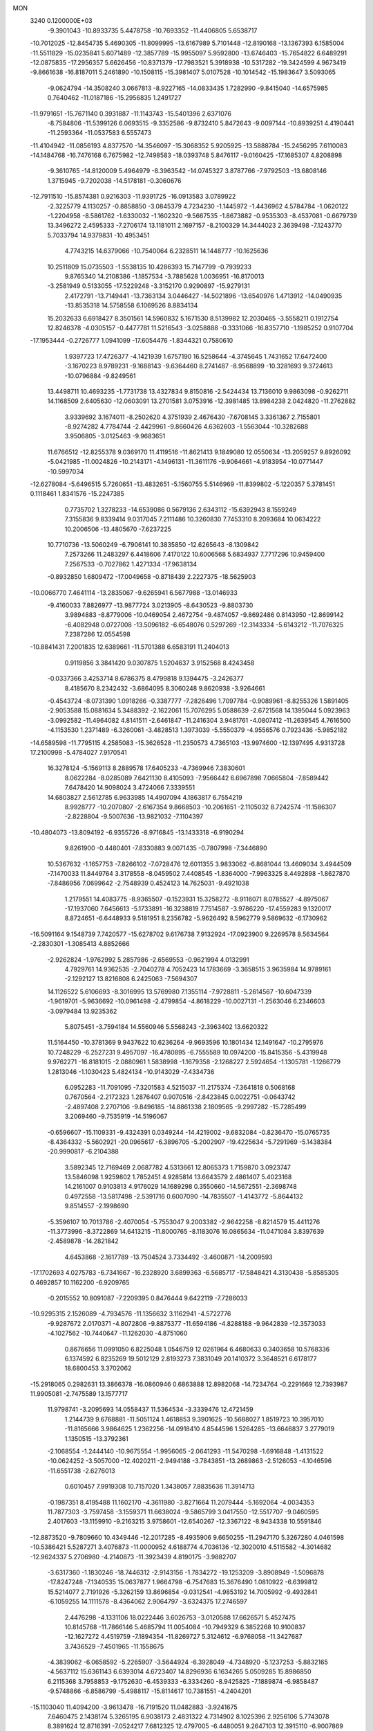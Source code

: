 MON                                                                             
 3240  0.1200000E+03
  -9.3901043 -10.8933735   5.4478758 -10.7693352 -11.4406805   5.6538717
 -10.7012025 -12.8454735   5.4690305 -11.8099995 -13.6167989   5.7101448
 -12.8190168 -13.1367393   6.1585004 -11.5511829 -15.0235841   5.6071489
 -12.3857789 -15.9955097   5.9592800 -13.6746403 -15.7654822   6.6489291
 -12.0875835 -17.2956357   5.6626456 -10.8371379 -17.7983521   5.3918938
 -10.5317282 -19.3424599   4.9673419  -9.8661638 -16.8187011   5.2461890
 -10.1508115 -15.3981407   5.0107528 -10.1014542 -15.1983647   3.5093065
  -9.0624794 -14.3508240   3.0667813  -8.9227165 -14.0833435   1.7282990
  -9.8415040 -14.6575985   0.7640462 -11.0187186 -15.2956835   1.2491727
 -11.9791651 -15.7671140   0.3931887 -11.1143743 -15.5401396   2.6371076
  -8.7584806 -11.5399126   6.0693515  -9.3352586  -9.8732410   5.8472643
  -9.0097144 -10.8939251   4.4190441 -11.2593364 -11.0537583   6.5557473
 -11.4104942 -11.0856193   4.8377570 -14.3546097 -15.3068352   5.9205925
 -13.5888784 -15.2456295   7.6110083 -14.1484768 -16.7476168   6.7675982
 -12.7498583 -18.0393748   5.8476117  -9.0160425 -17.1685307   4.8208898
  -9.3610765 -14.8120009   5.4964979  -8.3963542 -14.0745327   3.8787766
  -7.9792503 -13.6808146   1.3715945  -9.7202038 -14.5178181  -0.3060676
 -12.7911510 -15.8574381   0.9216303 -11.9391725 -16.0913583   3.0789922
  -2.3225779   4.1130257  -0.8858850  -3.0845379   4.7234230  -1.1445972
  -1.4436962   4.5784784  -1.0620122  -1.2204958  -8.5861762  -1.6330032
  -1.1602320  -9.5667535  -1.8673882  -0.9535303  -8.4537081  -0.6679739
  13.3496272   2.4595333  -7.2706174  13.1181011   2.1697157  -8.2100329
  14.3444023   2.3639498  -7.1243770   5.7033794  14.9379831 -10.4953451
   4.7743215  14.6379066 -10.7540064   6.2328511  14.1448777 -10.1625636
  10.2511809  15.0735503  -1.5538135  10.4286393  15.7147799  -0.7939233
   9.8765340  14.2108386  -1.1857534  -3.7885628   1.0036951 -16.8170013
  -3.2581949   0.5133055 -17.5229248  -3.3152170   0.9290897 -15.9279131
   2.4172791 -13.7149441 -13.7363134   3.0446427 -14.5021896 -13.6540976
   1.4713912 -14.0490935 -13.8535318  14.5758558   6.1069526   8.8834134
  15.2032633   6.6918427   8.3501561  14.5960832   5.1671530   8.5139982
  12.2030465  -3.5558211   0.1912754  12.8246378  -4.0305157  -0.4477781
  11.5216543  -3.0258888  -0.3331066 -16.8357710  -1.1985252   0.9107704
 -17.1953444  -0.2726777   1.0941099 -17.6054476  -1.8344321   0.7580610
   1.9397723  17.4726377  -4.1421939   1.6757190  16.5258644  -4.3745645
   1.7431652  17.6472400  -3.1670223   8.9789231  -9.1688143  -9.6364460
   8.2741487  -8.9568899 -10.3281693   9.3724613 -10.0796884  -9.8249561
  13.4498711  10.4693235  -1.7731738  13.4327834   9.8150816  -2.5424434
  13.7136010   9.9863098  -0.9262711  14.1168509   2.6405630 -12.0603091
  13.2701581   3.0753916 -12.3981485  13.8984238   2.0424820 -11.2762882
   3.9339692   3.1674011  -8.2502620   4.3751939   2.4676430  -7.6708145
   3.3361367   2.7155801  -8.9274282   4.7784744  -2.4429961  -9.8660426
   4.6362603  -1.5563044 -10.3282688   3.9506805  -3.0125463  -9.9683651
  11.6766512 -12.8255378   9.0369170  11.4119516 -11.8621413   9.1849080
  12.0550634 -13.2059257   9.8926092  -5.0421985 -11.0024826 -10.2143171
  -4.1496131 -11.3611176  -9.9064661  -4.9183954 -10.0771447 -10.5997034
 -12.6278084  -5.6496515   5.7260651 -13.4832651  -5.1560755   5.5146969
 -11.8399802  -5.1220357   5.3781451   0.1118461   1.8341576 -15.2247385
   0.7735702   1.3278233 -14.6539086   0.5679136   2.6343112 -15.6392943
   8.1559249   7.3155836   9.8339414   9.0317045   7.2111486  10.3260830
   7.7453310   8.2093684  10.0634222  10.2006506 -13.4805670  -7.6237225
  10.7710736 -13.5060249  -6.7906141  10.3835850 -12.6265643  -8.1309842
   7.2573266  11.2483297   6.4418606   7.4170122  10.6006568   5.6834937
   7.7717296  10.9459400   7.2567533  -0.7027862   1.4271334 -17.9638134
  -0.8932850   1.6809472 -17.0049658  -0.8718439   2.2227375 -18.5625903
 -10.0066770   7.4641114 -13.2835067  -9.6265941   6.5677988 -13.0146933
  -9.4160033   7.8826977 -13.9877724   3.0213905  -8.6430523  -9.8803730
   3.9894883  -8.8779006 -10.0469054   2.4672754  -9.4874057  -9.8692486
   0.8143950 -12.8699142  -6.4082948   0.0727008 -13.5096182  -6.6548076
   0.5297269 -12.3143334  -5.6143212 -11.7076325   7.2387286  12.0554598
 -10.8841431   7.2001835  12.6389661 -11.5701388   6.6583191  11.2404013
   0.9119856   3.3841420   9.0307875   1.5204637   3.9152568   8.4243458
  -0.0337366   3.4253714   8.6786375   8.4799818   9.1394475  -3.2426377
   8.4185670   8.2342432  -3.6864095   8.3060248   9.8620938  -3.9264661
  -0.4543724  -8.0731390   1.0918266  -0.3387777  -7.2826496   1.7097784
  -0.9089961  -8.8255326   1.5891405  -2.9053588  15.0881634   5.3488392
  -2.1622061  15.7076295   5.0588639  -2.6721568  14.1395044   5.0923963
  -3.0992582 -11.4964082   4.8141511  -2.6461847 -11.2416304   3.9481761
  -4.0807412 -11.2639545   4.7616500  -4.1153530   1.2371489  -6.3260061
  -3.4828513   1.3973039  -5.5550379  -4.9556576   0.7923436  -5.9852182
 -14.6589598 -11.7795115   4.2585083 -15.3626528 -11.2350573   4.7365103
 -13.9974600 -12.1397495   4.9313728  17.2100998  -5.4784027   7.9170541
  16.3278124  -5.1569113   8.2889578  17.6405233  -4.7369946   7.3830601
   8.0622284  -8.0285089   7.6421130   8.4105093  -7.9566442   6.6967898
   7.0665804  -7.8589442   7.6478420  14.9098024   3.4724066   7.3339551
  14.6803827   2.5612785   6.9633985  14.4907094   4.1863817   6.7554219
   8.9928777 -10.2070807  -2.6167354   9.8668503 -10.2061651  -2.1105032
   8.7242574 -11.1586307  -2.8228804  -9.5007636 -13.9821032  -7.1104397
 -10.4804073 -13.8094192  -6.9355726  -8.9716845 -13.1433318  -6.9190294
   9.8261900  -0.4480401  -7.8330883   9.0071435  -0.7807998  -7.3446890
  10.5367632  -1.1657753  -7.8266102  -7.0728476  12.6011355   3.9833062
  -6.8681044  13.4609034   3.4944509  -7.1470033  11.8449764   3.3178558
  -8.0459502   7.4408545  -1.8364000  -7.9963325   8.4492898  -1.8627870
  -7.8486956   7.0699642  -2.7548939   0.4524123  14.7625031  -9.4921038
   1.2179551  14.4083775  -8.9365507  -0.1523931  15.3258272  -8.9116071
   8.0785527  -4.8975067 -17.1937060   7.6456613  -5.1733891 -16.3238819
   7.7514587  -3.9786220 -17.4559283   9.1320017   8.8724651  -6.6448933
   9.5181951   8.2356782  -5.9626492   8.5962779   9.5869632  -6.1730962
 -16.5091164   9.1548739   7.7420577 -15.6278702   9.6176738   7.9132924
 -17.0923900   9.2269578   8.5634564  -2.2830301  -1.3085413   4.8852666
  -2.9262824  -1.9762992   5.2857986  -2.6569553  -0.9621994   4.0132991
   4.7929761  14.9362535  -2.7040278   4.7052423  14.1783669  -3.3658515
   3.9635984  14.9789161  -2.1292127  13.8216808   6.2425063  -7.5694307
  14.1126522   5.6106693  -8.3016995  13.5769980   7.1355114  -7.9728811
  -5.2614567 -10.6047339  -1.9619701  -5.9636692 -10.0961498  -2.4799854
  -4.8618229 -10.0027131  -1.2563046   6.2346603  -3.0979484  13.9235362
   5.8075451  -3.7594184  14.5560946   5.5568243  -2.3963402  13.6620322
  11.5164450 -10.3781369   9.9437622  10.6236264  -9.9693596  10.1801434
  12.1491647 -10.2795976  10.7248229  -6.2527231   9.4957097 -16.4780895
  -6.7555589  10.0974200 -15.8415356  -5.4319948   9.9762271 -16.8181015
  -2.0880961   1.5838998  -1.1679358  -2.1268227   2.5924654  -1.1305781
  -1.1266779   1.2813046  -1.1030423   5.4824134 -10.9143029  -7.4334736
   6.0952283 -11.7091095  -7.3201583   4.5215037 -11.2175374  -7.3641818
   0.5068168   0.7670564  -2.2172323   1.2876407   0.9070516  -2.8423845
   0.0022751  -0.0643742  -2.4897408   2.2707106  -9.8496185 -14.8861338
   2.1809565  -9.2997282 -15.7285499   3.2069460  -9.7535919 -14.5196067
  -0.6596607 -15.1109331  -9.4324391   0.0349244 -14.4219002  -9.6832084
  -0.8236470 -15.0765735  -8.4364332  -5.5602921 -20.0965617  -6.3896705
  -5.2002907 -19.4225634  -5.7291969  -5.1438384 -20.9990817  -6.2104388
   3.5892345  12.7169469   2.0687782   4.5313661  12.8065373   1.7159870
   3.0923747  13.5846098   1.9259802   1.7852451   4.9285814  13.6643579
   2.4861407   5.4023168  14.2161007   0.9103813   4.9176029  14.1689298
   0.3550660 -14.5672551  -2.3698748   0.4972558 -13.5817498  -2.5391716
   0.6007090 -14.7835507  -1.4143772  -5.8644132   9.8514557  -2.1998690
  -5.3596107  10.7013786  -2.4070054  -5.7553047   9.2003382  -2.9642258
  -8.8214579  15.4411276 -11.3773996  -8.3722869  14.6413215 -11.8000765
  -8.1183076  16.0865634 -11.0471084   3.8397639  -2.4589878 -14.2821842
   4.6453868  -2.1617789 -13.7504524   3.7334492  -3.4600871 -14.2009593
 -17.1702693   4.0275783  -6.7341667 -16.2328920   3.6899363  -6.5685717
 -17.5848421   4.3130438  -5.8585305   0.4692857  10.1162200  -6.9209765
  -0.2015552  10.8091087  -7.2209395   0.8476444   9.6422119  -7.7286033
 -10.9295315   2.1526089  -4.7934576 -11.1356632   3.1162941  -4.5722776
  -9.9287672   2.0170371  -4.8072806  -9.8875377 -11.6594186  -4.8288188
  -9.9642839 -12.3573033  -4.1027562 -10.7440647 -11.1262030  -4.8751060
   0.8676656  11.0991050   6.8225048   1.0546759  12.0261964   6.4680633
   0.3403658  10.5768336   6.1374592   6.8235269  19.5012129   2.8193273
   7.3831049  20.1410372   3.3648521   6.6178177  18.6800453   3.3702062
 -15.2918065   0.2982631  13.3866378 -16.0860946   0.6863888  12.8982068
 -14.7234764  -0.2291669  12.7393987  11.9905081  -2.7475589  13.1577717
  11.9798741  -3.2095693  14.0558437  11.5364534  -3.3339476  12.4721459
   1.2144739   9.6768881 -11.5051124   1.4618853   9.3901625 -10.5688027
   1.8519723  10.3957010 -11.8165666   3.9864625   1.2362256 -14.0918410
   4.8544596   1.5264285 -13.6646837   3.2779019   1.1350515 -13.3792361
  -2.1068554  -1.2444140 -10.9675554  -1.9956065  -2.0641293 -11.5470298
  -1.6916848  -1.4131522 -10.0624252  -3.5057000 -12.4020211  -2.9494188
  -3.7843851 -13.2689863  -2.5126053  -4.1046596 -11.6551738  -2.6276013
   0.6010457   7.9919308  10.7157020   1.3438057   7.8835636  11.3914713
  -0.1987351   8.4195488  11.1602170  -4.3611980  -3.8271664  11.2079444
  -5.1692064  -4.0034353  11.7877303  -3.7597458  -3.1559371  11.6638024
  -9.5865799   3.0417550 -12.5517707  -9.0460595   2.4017603 -13.1159910
  -9.2163215   3.9758601 -12.6540267 -12.3367122  -8.9434338  10.5591846
 -12.8873520  -9.7809660  10.4349446 -12.2017285  -8.4935906   9.6650255
 -11.2947170   5.3267280   4.0461598 -10.5386421   5.5287271   3.4076873
 -11.0000952   4.6188774   4.7036136 -12.3020010   4.5115582  -4.3014682
 -12.9624337   5.2706980  -4.2140873 -11.3923439   4.8190175  -3.9882707
  -3.6317360  -1.1830246 -18.7446312  -2.9143156  -1.7834272 -19.1253209
  -3.8908949  -1.5096878 -17.8247248  -7.1340535  15.0637877   1.9664798
  -6.7547683  15.3676490   1.0810922  -6.6399812  15.5214077   2.7191926
  -5.3262159  13.8696854  -9.0312541  -4.9853192  14.7005992  -9.4932841
  -6.1059255  14.1111578  -8.4364062   2.9064797  -3.6324375  17.2746597
   2.4476298  -4.1331106  18.0222446   3.6026753  -3.0120588  17.6626571
   5.4527475  10.8145768 -11.7866146   5.4685794  11.0054084 -10.7949329
   6.3852268  10.9100837 -12.1627272   4.4519759  -7.1894354 -11.8269727
   5.3124612  -6.9768058 -11.3427687   3.7436529  -7.4501965 -11.1558675
  -4.3839062  -6.0658592  -5.2265907  -3.5644924  -6.3928049  -4.7348920
  -5.1237253  -5.8832165  -4.5637112  15.6361143   6.6393014   4.6723407
  14.8296936   6.1634265   5.0509285  15.8986850   6.2115368   3.7958853
  -9.1752630  -6.4539333  -6.3334260  -8.9425825  -7.1889874  -6.9858487
  -9.5748866  -6.8586799  -5.4988117 -15.8114617  10.7381551  -4.2404201
 -15.1103040  11.4094200  -3.9613478 -16.7191520  11.0482883  -3.9241675
   7.6460475   2.1438174   5.3265195   6.9038173   2.4831322   4.7314902
   8.1025396   2.9256106   5.7743078   8.3891624  12.8716391  -7.0524217
   7.6812325  12.4797005  -6.4480051   9.2647103  12.3915110  -6.9007869
   7.6095154   2.9935307  -1.2090303   6.8214398   3.4059088  -1.6875500
   7.6550619   3.3509697  -0.2654929 -11.7932971   2.5010481   0.9482030
 -12.6481108   2.3846485   1.4734121 -11.9991782   2.9431397   0.0637439
   7.3930499  -1.2912416  16.9582134   8.1581295  -1.3831664  17.6111322
   7.7226933  -1.4865501  16.0237137 -11.7414390  -6.7084172  -8.7520752
 -11.0850103  -6.1798963  -9.3087322 -11.3703282  -7.6319718  -8.5805420
   0.7694786  -5.8547650 -14.1324279   0.0033987  -5.7059960 -13.4912654
   0.6312443  -5.2906949 -14.9587549 -10.0276400  -2.5944065  -8.3704347
  -9.7588504  -2.3497671  -7.4280952  -9.2218051  -2.5352904  -8.9764343
   8.7340145   6.2214425  -4.2240029   9.7384216   6.3042066  -4.2904585
   8.3849816   5.7090238  -5.0213128   4.8605627   1.1134191  -3.5760547
   5.7745049   1.1219981  -4.0058639   4.9596809   1.0093722  -2.5763298
  -7.5779991   3.3325799   9.5481332  -8.2373595   4.0934089   9.4676155
  -6.8742825   3.4194515   8.8288723 -12.6401229  12.8959449  10.4249606
 -11.7462188  12.4294655  10.3663738 -13.3735930  12.2077142  10.5169397
 -12.4456281 -10.3278722  -7.2919401 -11.9362752 -10.0906815  -8.1312256
 -12.2804274 -11.2970110  -7.0604693   5.4671282   8.0942009  -8.2550618
   4.8763654   7.2965644  -8.4418114   6.3834845   7.9338428  -8.6483508
 -13.1456485   9.0505258 -10.2996731 -13.4972148   8.1037631 -10.2877794
 -13.9210219   9.6972411 -10.3252779  -2.7144723   1.2960620 -11.8810251
  -3.5653315   1.5907071 -11.4235068  -2.6065832   0.2969292 -11.7800612
  15.2630738  -4.3236292   8.8384125  14.7123004  -5.0908635   9.1963234
  14.6495401  -3.6190788   8.4546351   7.4274038  -2.4409068 -17.7887667
   6.4675632  -2.1312382 -17.8427225   7.9830890  -1.7358188 -17.3259871
  11.7306262   4.7904969  13.2007460  12.6088577   5.2049408  13.4783171
  11.7278838   3.8109906  13.4470382 -15.1218741  -9.3121447  -7.4854771
 -15.7121175 -10.0388103  -7.8645152 -14.2109226  -9.6940874  -7.2747943
  -2.0070518   4.4595755 -13.8504365  -2.2167025   3.4754715 -13.9381069
  -1.0869356   4.5733488 -13.4497598   8.2467978  11.9590251   1.9682793
   8.3584399  12.7748366   2.5531619   7.2884086  11.8976555   1.6555111
   5.0744227  14.0886497   4.3052628   4.4378392  13.6574911   3.6503096
   4.6591719  14.0917409   5.2259458   9.2784737 -11.8228699 -10.4966951
   9.7003612 -12.0596728 -11.3832814   8.8065973 -12.6331391 -10.1213333
   0.7625323  -8.6315706 -13.0133976   1.2303038  -9.2381657 -13.6716773
   0.6281659  -7.7217232 -13.4307983  13.7404761   7.2468883   1.6432035
  12.9477925   7.1157563   1.0311927  13.4167042   7.3673086   2.5922929
  -6.9647590  -9.4164484  -3.7761495  -6.1760062  -8.8889841  -4.1221994
  -7.3627206  -9.9597498  -4.5288447  -2.0571790   8.3708166  14.7605954
  -2.3138086   7.7089495  15.4790474  -1.8292726   7.8741329  13.9112050
   9.9671388   2.3549637   1.7341158   9.1447611   2.9301691   1.8478417
  10.6663038   2.8662001   1.2145913  -8.9769996  -5.3188850   0.6171122
  -8.5416450  -5.9814267  -0.0086712  -9.0347113  -4.4172391   0.1656656
   0.5865583   7.4912194  15.3323705   1.5783352   7.3309528  15.4362606
   0.4075856   8.4847386  15.3009308 -10.2580456  -9.2466449  -9.0045577
 -10.1476308  -9.8528124  -9.8048511  -9.4115466  -9.2587685  -8.4537469
  -0.3032207  11.9193294   1.0733461  -0.4341043  12.5770951   0.3181549
  -0.4473463  12.3877106   1.9564921  14.2993395   4.3500841   0.8288626
  13.4091026   4.8050024   0.9724859  14.3896437   3.5764323   1.4718308
   6.0085475   1.0472378  17.7824238   6.5431259   0.2289759  17.5279176
   6.4973542   1.8768750  17.4776777  13.0312581 -11.8973273   4.8134583
  13.5066639 -11.3241935   4.1311043  13.6408599 -12.6474430   5.1063954
   8.8080397  -0.3550824   0.7453223   8.4257703  -0.9512013   1.4654698
   8.9106427   0.5833198   1.1044516  -5.0014659  16.0863136   6.4695845
  -4.5731009  16.9319413   6.8181779  -4.3006655  15.5145601   6.0200551
 -11.5721321  -5.9290701  -0.0175974 -11.7942131  -5.2960766  -0.7726466
 -10.5895580  -5.8564245   0.2045979  -6.6368530  -4.2071259  12.6536805
  -6.8744912  -3.4332627  13.2576373  -6.9537359  -5.0701494  13.0718617
  14.8339143  10.3357232   7.4402386  15.3426579  10.2187567   8.3048765
  15.2535287   9.7622035   6.7225347  16.0361156   2.3183925  -7.9909966
  16.5918881   1.4857006  -7.8574265  16.4911735   3.1019835  -7.5448941
   7.4829191  -1.7982062   2.6640927   7.1593673  -1.9332990   3.6112801
   8.0401254  -2.5920505   2.3822553 -16.2360681   6.4124055  -2.9969301
 -15.3229022   6.4903301  -3.4213777 -16.5061148   7.3065859  -2.6127216
   9.3669959  12.6514659  -0.5399559   9.0560545  12.4070744   0.3893923
   9.8281779  11.8573056  -0.9603374   0.8062964 -10.4259439 -10.1402706
   0.9048110  -9.9167224 -11.0069241  -0.1146389 -10.2649916  -9.7580762
  -7.9758324  -8.7310781  -7.7519519  -7.0434967  -8.3430270  -7.7356273
  -8.0059033  -9.5592768  -7.1746455  -9.5154097  -8.1249176  -4.3320143
 -10.2044025  -8.8355876  -4.5328553  -8.6797720  -8.5596464  -3.9675689
 -15.5161189  12.4028267  -0.8385140 -16.3102605  13.0217960  -0.9179876
 -15.1384568  12.2201135  -1.7572562  11.7849937   6.9866980 -10.7680254
  11.6150557   7.4985659 -11.6219648  12.1429162   7.6160771 -10.0638425
  -5.9228084  12.8867222  11.1033323  -6.8029838  13.2495763  11.4405684
  -5.4694521  12.3649764  11.8397761   5.4030250 -12.0657307  13.9500342
   4.5970354 -11.4727515  13.8127154   5.1098836 -12.9442065  14.3530830
   5.7141706   2.9179026   3.5523843   5.6461973   3.5667624   2.7813716
   4.8180492   2.4762213   3.7006547 -16.2082701   2.1348424  -1.1185589
 -16.8119217   1.9455718  -0.3312333 -16.1206823   3.1332855  -1.2432173
  11.5978372   4.8367082   1.9434817  11.8254805   4.3697286   2.8096275
  10.7414238   5.3597186   2.0580082 -15.1966486  -6.8579360  -2.6000687
 -15.3792369  -5.8768792  -2.7559187 -16.0700849  -7.3441310  -2.4557659
  10.0554796   6.1707254  -8.9610341  10.7697504   6.4921333  -9.5986973
   9.2275960   6.7391642  -9.0686725  -9.2811962  -0.9315635 -15.1582109
 -10.1596117  -0.6584354 -15.5752089  -9.0364984  -1.8614231 -15.4673775
 -10.4398676  -7.5017241   6.0462880 -11.3337762  -7.0333062   6.0864380
 -10.2446275  -7.7732872   5.0932745   5.1177354   8.1516333  11.8922772
   4.1908484   8.2707629  12.2754071   5.3766334   7.1762916  11.9344716
   6.8099257   6.5625988  -2.0846730   6.7240432   6.3952154  -1.0923490
   7.7435968   6.3236801  -2.3867924  14.6508728  -7.2522269 -10.0728116
  14.9801359  -6.8383253  -9.2123633  14.3305098  -8.1930075  -9.8928135
  12.9380196  -2.5587231   8.8609857  12.5132712  -2.9167931   9.7044752
  12.3510857  -2.7786291   8.0689945   1.7414469   5.4174547  -9.6754955
   2.1870786   5.7278077 -10.5270784   1.0210489   6.0751105  -9.4135498
  11.9675319  -6.8612638  -7.4962500  11.3088885  -6.6198768  -8.2229007
  12.1570218  -6.0469505  -6.9296043   2.8884312  15.2295897   9.5144705
   3.2241025  16.0765441   9.9504670   3.0266675  14.4503417  10.1419762
   1.5628050 -17.1186179   9.9567080   0.8585370 -16.7754632  10.5941650
   1.1962836 -17.1133484   9.0155734   8.3334500   1.5842121  10.4728038
   8.0300675   2.4736838  10.8428029   8.0086867   0.8408863  11.0745476
 -17.1266705   1.7617341  12.0332237 -16.2425672   2.0315902  11.6262359
 -17.7453677   2.5597890  12.0537722  -4.4729330  -2.0749147 -16.4316659
  -3.9002687  -1.8000943 -15.6464084  -4.8105804  -3.0160567 -16.2890267
   0.0946086   6.1948163  -2.6403419  -0.3213967   6.0958405  -1.7253318
  -0.3992929   5.6104854  -3.2996740  14.3423726  -6.5174158   9.9007040
  13.4422896  -6.8667968   9.6042522  14.7246265  -7.1290019  10.6077716
  17.1321864  -7.6798368   5.4724106  16.3325338  -7.2997785   4.9863948
  17.2717398  -7.1758382   6.3364767 -14.7818059   3.0434080  -6.0488552
 -14.0254690   3.0230211  -5.3797970 -14.4190385   2.8568000  -6.9728017
   1.8665453  -1.0638932  -0.4409719   1.5727800  -0.3560909  -1.0988609
   1.0741766  -1.6357815  -0.1856373  -2.0964664 -10.1115320   2.4144998
  -2.5161859 -10.7061707   1.7142567  -2.7657833  -9.4152302   2.7099296
  13.0564048  -9.6204961 -10.0896606  13.8463838 -10.2464627 -10.1544595
  12.4128120  -9.9619767  -9.3901756  -6.8678605  12.3929853   7.3231440
  -7.2965435  13.2760281   7.0853074  -6.0330604  12.5596187   7.8666899
  13.6337258  -4.1072458  -8.6385815  14.4005317  -4.7642290  -8.6166321
  13.9251994  -3.2654395  -9.1145072 -13.1664524  -1.9850715   8.6990914
 -13.0087142  -1.0031990   8.8755709 -14.1073528  -2.1187229   8.3571211
  -5.7581769   3.3190117   7.5563497  -5.0580689   3.6843046   6.9266593
  -5.3295489   2.6602169   8.1906741  -3.8881309  -7.9804924   2.9045173
  -3.2863778  -7.2035440   3.1376359  -4.7616563  -7.8912938   3.4036134
  -6.1521913   4.0500164  -7.8500030  -5.2620280   3.5769814  -7.9128300
  -6.0009122   5.0476769  -7.8065509 -10.5343159  -9.8534054   1.4812508
  -9.7060870 -10.3572662   1.1979464 -11.2380239 -10.5088822   1.7898691
   2.0076739  -1.7566955 -16.1168287   2.3360442  -0.9332177 -16.6007266
   2.4959042  -1.8474501 -15.2373432  -0.6507148   0.7411928   6.3060789
  -1.3906292   0.1501472   5.9549496  -1.0307154   1.3935967   6.9769506
  -7.9823819  14.5274061  11.6457375  -8.5495272  14.9432477  10.9208087
  -8.5607394  14.3171501  12.4466090   4.8279008  -1.8443624  17.8130193
   4.2046387  -1.0536200  17.8928362   5.6751858  -1.5590707  17.3431078
  -1.5791420 -12.5890602 -11.8770280  -0.7593592 -13.1560156 -11.7138785
  -2.0811800 -12.9456622 -12.6775858  -5.5007013   1.8438158  15.7669965
  -5.4103096   1.7197492  14.7687296  -6.1884046   2.5588495  15.9564456
  -6.1952654 -18.4179791  -1.3213251  -6.0724914 -17.4666958  -1.6376897
  -7.0335921 -18.8037121  -1.7318351   0.9564180  -3.6306030  15.1989921
   1.6890979  -3.6271108  15.8941668   0.2807635  -2.9126577  15.4184132
  -8.2900469   6.3758552  -6.9792498  -7.3153392   6.3955213  -7.2431782
  -8.7759714   5.6880587  -7.5368458  -6.4098645   5.7117016  -0.5379154
  -5.4170414   5.7985911  -0.7017824  -6.9116929   6.2891175  -1.1973540
  -5.7815404   4.6271796 -13.5733008  -5.9830217   3.9704407 -14.3137056
  -5.2668043   4.1605188 -12.8402425  -3.4821166  10.8624037   6.6668245
  -3.4320384  11.2793323   7.5853901  -4.4489629  10.7047295   6.4209646
 -15.8244132  10.0692149  -6.8366130 -15.8169624  10.0996661  -5.8270996
 -14.8808315  10.1669417  -7.1833162  11.2603302   1.0207647  -5.8301104
  10.7665829   0.4874282  -6.5314419  12.0404869   1.4986552  -6.2579844
 -11.0625900  -4.9229572  12.6239892 -10.3839006  -5.5285109  13.0630626
 -11.8602856  -5.4684448  12.3303485  11.9723251  -6.7226900  12.1734745
  11.7785309  -7.1137988  11.2626629  11.2225551  -6.1002468  12.4390105
  -6.3792803 -15.5709936  -7.9977255  -6.0222489 -16.4478431  -7.6459252
  -5.9531076 -15.3679561  -8.8906155  10.3462747  -2.5616061  16.6227496
  11.0085827  -3.1965123  16.2004438  10.7759711  -1.6549480  16.7386461
   5.4773426   0.3522831  -1.0087659   5.6049297  -0.6486024  -1.0540386
   5.7174302   0.6807686  -0.0843443   1.1384362 -14.5194533   0.5831296
   0.6167910 -14.4083417   1.4408245   1.4396881 -15.4793785   0.4942988
  -6.7627531   2.8108594 -15.5888483  -6.4918156   1.8743107 -15.8526085
  -6.7832598   3.3991070 -16.4096066   8.8095276  -8.1122990  -7.2467791
   8.8824451  -8.4341558  -8.2013425   9.2188148  -8.7978183  -6.6281942
  11.6449677 -10.4474220   1.2695312  11.4541873  -9.6662847   1.8807001
  12.6099589 -10.4150967   0.9731412  -8.2269940   5.3086450 -12.6629877
  -8.3658383   5.7355745 -11.7582482  -7.2428516   5.3134382 -12.8900134
 -10.8893918   8.9983355  -8.7421433 -10.8474723   7.9892188  -8.7472716
 -11.4992564   9.3136893  -9.4828978  -4.7419959  -2.9633030   2.3107403
  -5.6309335  -2.4932308   2.2162830  -4.4503159  -2.9407487   3.2774429
 -11.1895183   6.3544095  -9.3032364 -11.4619169   5.7536801  -8.5383683
 -11.9432107   6.4089043  -9.9733693 -12.1450822  -0.4802259  13.6919533
 -11.9242130  -0.1485619  14.6200244 -12.5765895  -1.3913049  13.7538920
  -8.1228839  -7.2437306 -10.5819062  -8.6042762  -6.3646777 -10.7069162
  -8.2821252  -7.5844049  -9.6445251  -8.3516368  -8.8310621 -12.8219860
  -7.6570442  -9.5368521 -13.0207362  -8.0503263  -8.2744505 -12.0349056
 -14.3218219  -7.2866567  -8.9625351 -14.5829889  -8.1642904  -8.5363298
 -13.3298661  -7.1373383  -8.8449445 -14.6373775  -3.6518235 -11.7789738
 -14.3478750  -2.8613375 -12.3370242 -14.4429062  -3.4658997 -10.8054681
   3.8909722  18.0407912  -8.4317159   4.7793281  18.0099208  -8.9112686
   3.9509910  18.6808811  -7.6527534   6.0742240   4.5302376 -15.1398061
   5.7703674   5.0398934 -15.9571323   7.0487839   4.2844448 -15.2394004
   7.0853320  18.2878693  -4.8885573   6.3855148  17.5630799  -4.8175894
   7.2795149  18.4741522  -5.8620518  10.4425760   9.3478313  -8.8528481
   9.8667201   9.0643774  -8.0730123   9.8658641   9.4579782  -9.6746577
  10.9953144  -6.8760569   7.0641625  10.3351295  -6.1118015   7.0511391
  10.7442374  -7.5499011   6.3549416  -9.2210705  -2.1561863  -5.7587903
  -8.5005588  -2.6976705  -5.3029857 -10.0916227  -2.2655497  -5.2585119
 -11.8250302   4.3732305  -7.2874242 -10.8351497   4.2276639  -7.4254351
 -12.0233767   4.4223302  -6.2983095   6.3107536 -12.5930533  -4.5257208
   5.7740072 -11.7503532  -4.3778702   7.0556628 -12.4069276  -5.1818972
   9.7226598   7.1303734   7.4516947   9.0912016   7.0603378   8.2368416
   9.2963968   6.7098592   6.6383266   3.8335955 -14.0835781  -4.6995402
   4.7012027 -13.6824854  -5.0258567   3.5151834 -14.7790748  -5.3590840
   8.0073632 -12.5111216   0.5531086   8.8995817 -12.4191632   1.0174251
   7.3614262 -11.8308156   0.9273400  -0.0672365  -4.5162900  12.8886595
   0.4708842  -4.1460586  13.6590197  -0.9644889  -4.8337759  13.2266548
   5.7863687   0.6940935   1.8002606   6.4658904   0.0974184   2.2500707
   5.8557817   1.6280475   2.1784295  -9.2409758  -3.4352437   7.2346595
  -9.9768455  -3.6250068   7.8999308  -9.0523213  -4.2677504   6.6948059
  14.5313069   3.0758145  11.1351916  14.0180906   2.2944494  10.7528600
  14.2968983   3.1873028  12.1112670   2.8198804  19.0160748   0.2891878
   2.7833894  18.5790029   1.1989880   3.6584754  18.7232513  -0.1915541
   8.8885486   9.0460005   1.9383584   9.7436843   8.9983897   1.4030304
   8.1200893   9.2778353   1.3253144 -13.5356824  12.7021418  -9.2418758
 -13.1943370  13.3102841  -8.5112965 -13.4949840  13.1848818 -10.1281070
 -10.2980201  -5.3637931 -10.6474302 -10.7455628  -5.6922430 -11.4911874
 -10.0188293  -4.4006033 -10.7675053   7.8511628   3.9181111  11.7599367
   8.4813642   4.6532054  12.0473084   6.9176092   4.2922238  11.6671075
  -6.3635673 -12.8484065  -0.4701127  -6.5665622 -13.1503742  -1.4122956
  -5.4451158 -12.4292078  -0.4414879  10.8292315  -2.4757130  -1.9246972
  11.0770998  -1.6648092  -2.4734197  11.3433983  -3.2782617  -2.2588348
   2.3456479 -12.5095348  -2.9732374   2.8105037 -13.1772039  -3.5717581
   2.6540930 -12.6397605  -2.0203456 -13.5432073  -9.5533070   6.3421090
 -14.4275818 -10.0054176   6.5253512 -13.4647260  -9.3549272   5.3548977
 -15.7085371  -2.1197998  -1.5530614 -15.9798458  -2.0190180  -0.5854176
 -15.4297380  -1.2210088  -1.9198662   9.8823557   6.7047750   3.0591077
   9.3954130   7.3904922   2.4998414  10.6457871   7.1499102   3.5481140
  -5.6826197 -16.0165866  -2.0676635  -4.7293075 -15.7001776  -1.9619220
  -6.2787507 -15.2270611  -2.2710775  -7.2608775  -1.1664104  -8.0126951
  -6.5339117  -1.7138152  -7.5745528  -7.6775207  -1.6990687  -8.7628841
  -4.7317744  13.0420994   8.7968928  -5.2906529  13.0484932   9.6381501
  -4.1267814  13.8508103   8.7885145 -10.8404075   3.7428266   6.0920678
  -9.8446181   3.7692284   6.2588202 -11.2325035   2.9188883   6.5250648
   3.0449701 -11.3400952 -12.2459329   3.4391892 -10.4975938 -12.6394841
   2.6332308 -11.8950709 -12.9825283   4.1115922  -6.1146359  12.9627591
   4.9089739  -6.6423899  12.6375543   4.4302138  -5.3067682  13.4784432
 -14.8839828   8.9554925  -0.4254991 -15.1902465   9.7968215   0.0419066
 -14.0084521   8.6483967  -0.0264525   0.0209410 -17.2090666   2.6642385
  -0.2963411 -18.0253273   3.1673792  -0.4506036 -17.1589253   1.7724810
  -2.1610517 -10.7377252  10.7821605  -2.3700286 -11.3580146  10.0129598
  -1.2110063 -10.4053964  10.6980702 -11.9997166  -3.8135623  -7.0571307
 -11.1073977  -3.4357130  -7.3419057 -11.8876510  -4.7836128  -6.7991706
   0.3482664  -1.9791485   2.1046607   1.2446450  -1.5408488   2.2611814
  -0.1321457  -2.0872662   2.9864854   7.8130275  14.3661517   3.7972762
   6.8567057  14.2209297   4.0878949   8.4350816  13.8967152   4.4397544
  -2.4732584  -5.5399580   3.4829074  -2.9878171  -4.6708953   3.4906172
  -1.6706869  -5.4506066   2.8762812   2.2580317  13.9429398  -7.3770350
   2.6688100  13.0348863  -7.2133282   2.9833488  14.6457996  -7.3752351
   2.6974462 -10.2313909   2.7046960   3.1615598 -10.0369408   3.5804173
   2.2011708 -11.1083074   2.7741809   0.4237951  -6.6126768  -6.6027830
   1.0967879  -6.2489084  -5.9433489   0.3099756  -7.6052527  -6.4546678
   5.1620410   9.3393557  -5.8049532   4.6527359   8.7538615  -5.1584976
   5.1272940   8.9310347  -6.7280819   6.8978822  -5.2337009  -7.0234800
   6.4401659  -6.0031095  -6.5559266   6.3768776  -4.3836748  -6.8618944
  -4.4577936  -0.9004169  -9.5093202  -3.5362187  -0.9735254  -9.9160815
  -4.9068938  -0.0592088  -9.8421535  -4.0387498 -16.4153246   4.6815399
  -4.0083929 -17.4037176   4.4759730  -3.3468826 -16.1961772   5.3839601
  -9.8052977   2.3258808  -9.9543222 -10.4406726   1.5418723  -9.9127370
  -9.8759889   2.7688339 -10.8592506  -0.4696914   7.8210000  -5.6829716
  -0.3300276   8.7202459  -6.1210936  -1.3397306   7.4213580  -6.0045584
  15.2848987   1.8621826  -1.6440602  15.0712301   2.8104418  -1.9183779
  16.2611093   1.6725452  -1.8205554   7.3811573   5.5112832 -11.1825492
   8.3479284   5.2206375 -11.1512624   6.7837254   4.7086934 -11.0446189
   9.1668034  -5.5073213  11.7085277   8.8079800  -6.1440225  11.0114214
   8.6829346  -4.6235698  11.6381410  -2.5033405  13.7226074  -2.3623289
  -1.6521537  13.4129758  -1.9154405  -2.3552430  13.7890177  -3.3592025
  -2.3521873   1.5894187  16.2062396  -1.3986913   1.5634018  15.8741726
  -2.9168539   2.1296638  15.5664061 -16.4025534  -5.5179124  -9.7979802
 -15.6203573  -6.1396129  -9.6504751 -16.4828450  -5.3055531 -10.7821331
   4.5000518 -14.4614126  14.5100260   4.2949510 -14.9353553  13.6420330
   3.6403883 -14.2921911  15.0124628  -3.2896496   8.7240391  -1.3545402
  -2.6307077   9.0213630  -0.6492076  -4.1802932   9.1722635  -1.1934541
  -1.7783212   7.0901853  12.3408880  -1.4400337   6.2716608  11.8554199
  -2.4309298   7.5859402  11.7506091 -13.2976187   2.4239777  -8.2222257
 -12.8496518   3.3280412  -8.1764546 -12.8844977   1.8809003  -8.9668719
 -14.2357825  11.0973996   7.3768452 -14.4218644  12.0348753   7.7033616
 -13.6551873  11.1374785   6.5513739  -5.1931632   2.0581054  -2.0352573
  -5.3149701   1.1547360  -2.4702134  -5.8693979   2.1683622  -1.2931992
  14.4159090   4.5007572  -2.5650381  13.9927943   4.7117481  -3.4575384
  13.7207739   4.5776710  -1.8363602  13.0516211  -3.2134115 -14.1312225
  12.3778876  -3.4124287 -13.4055674  13.9812620  -3.4154822 -13.7920540
  -2.2183189  -1.7474127  11.8827327  -1.2644600  -2.0179871  12.0751973
  -2.2237982  -0.9605789  11.2495167  -0.3324911  -1.0447850  18.5051343
  -1.0864479  -0.4464237  18.8110965   0.4016158  -1.0426931  19.1988076
  12.2227690   0.6943628   1.2198885  11.2823221   0.9528594   1.4822607
  12.8809631   1.1445291   1.8397520   5.2955669   4.6403180   1.6076274
   5.2117355   5.5868397   1.2653281   4.5768149   4.0665028   1.1902168
  11.5491843 -10.3119697  -1.7560545  11.9500838 -10.9672557  -1.1003259
  11.5457288  -9.3877172  -1.3488132   5.0656464  -8.8850750   0.6818713
   4.0688569  -8.8442045   0.5242632   5.3061593  -9.7788108   1.0862101
  14.6729923 -11.7089894  -9.6246263  14.6027514 -11.6025757  -8.6227070
  14.1136309 -12.4965435  -9.9195391  11.7740686   5.1458815  10.0289936
  11.1573566   5.6721788  10.6313037  12.6682866   5.0276562  10.4834130
   9.6612522  13.4113192   8.4001055  10.4546352  13.9699150   8.6804877
   9.7374347  13.1873083   7.4182117  15.8188316 -10.7797961   6.8198163
  15.3486640 -11.5836037   7.2108863  15.1685288 -10.0101106   6.7506022
   1.8087132  15.1064906  -1.8489869   1.0046364  14.5551958  -1.5851033
   1.6918877  16.0529030  -1.5161874  -0.0834441  15.7804613  11.6331348
  -0.0396553  15.0100077  10.9815338  -0.9634412  16.2639958  11.5240500
  -5.9293116  11.0769165  -5.4726644  -5.0779914  11.5822313  -5.6726918
  -5.7013007  10.1806150  -5.0667646  -3.3863253  -1.4804352  -3.2077930
  -4.2393543  -0.9920850  -2.9755096  -3.3220900  -2.3256530  -2.6586295
  16.1250556   9.7254982  -7.7951934  16.1077881   8.9932415  -8.4906083
  17.0671612   9.8391256  -7.4493237   9.5756698  -1.0164809 -14.7531494
   9.8905349  -1.9732621 -14.6787869  10.1355312  -0.4300716 -14.1508377
  10.0212055   5.2231213 -13.2476433  10.1414275   6.2053604 -13.4497647
  10.0574217   5.0780906 -12.2487666   5.2775137  18.6780824  -0.8751014
   5.1277366  19.1097486  -1.7758406   6.0792174  19.1001002  -0.4287023
  -2.6932228   7.0234949  -6.8534124  -2.7409825   6.6342296  -7.7841603
  -3.4280479   6.6275024  -6.2847983   1.2922450  18.3260330  -9.4676020
   2.2529581  18.2861784  -9.1585036   0.6827810  18.0592759  -8.7076715
 -16.9184840  -0.2285167   4.9420074 -15.9943554  -0.6253478   4.8492097
 -17.6063403  -0.9676406   4.9165204 -12.7820335 -11.4732651   2.1489826
 -13.3045311 -11.7044326   2.9818438 -12.8206363 -12.2475645   1.5016262
  -6.7566504  -3.4048856  -2.4476633  -6.9572565  -4.3082079  -2.8524671
  -6.3668449  -3.5288957  -1.5242061  -6.5835952 -10.7762766   2.8700540
  -6.8378850  -9.8127323   3.0344291  -6.3637001 -11.2211693   3.7497225
   5.9874762  13.0818518   0.6908051   6.0845528  14.0869884   0.6713999
   5.6903206  12.7547599  -0.2173851  -3.3984304 -18.9409013   3.5604105
  -3.9034023 -18.7897202   2.6988725  -3.8814131 -19.6316362   4.1169291
  16.0730407   0.0932553  13.8218741  16.6009552   0.8543575  13.4192208
  16.5267004  -0.2205200  14.6679462  13.0805991   8.6219332  -8.6274049
  13.6273748   9.4388783  -8.8592174  12.0993936   8.8613497  -8.6313469
  10.3219861   9.7026824   6.3705108  11.0805311  10.3186501   6.6260361
  10.2291164   8.9764565   7.0662629 -12.1017613   8.7836059  -3.1158957
 -11.6819344   7.8651009  -3.1298184 -11.8556452   9.2532309  -2.2562567
  -4.8616011   6.8028433   8.9108239  -4.3746376   7.2559326   8.1507735
  -4.8935118   5.8071976   8.7441764  -4.7647710  -2.1978552  -7.2033637
  -3.9220641  -2.1523607  -6.6484986  -4.6368670  -1.6682297  -8.0537973
  -6.5491234  -5.7865826 -12.4061722  -7.2393037  -5.6326067 -13.1273119
  -6.9242513  -6.4146006 -11.7097725  -7.5526247 -12.0244062   8.4064042
  -7.9348263 -12.9577315   8.3523123  -8.3060285 -11.3559616   8.4816674
   6.4829780  -6.9613387  16.2925165   6.7556505  -6.3713662  17.0656156
   7.2027964  -6.9422433  15.5842816   1.4234730  14.8896078  -4.6519132
   1.0510426  14.1625492  -5.2458671   1.4813027  14.5515478  -3.7019284
  -0.9036492 -17.5677745   0.1684668  -0.0199764 -17.2816620  -0.2282220
  -1.6219119 -17.5199739  -0.5399918   5.9933648   1.9612344 -12.3955717
   6.1281943   2.4370180 -11.5149179   6.8604106   1.9597307 -12.9135768
  -2.0496208  14.6586184   7.9794095  -2.6290592  14.9526813   7.2061837
  -1.1732766  15.1600452   7.9531027   5.0791017 -16.7055576  -0.7257307
   4.3983107 -16.6577588  -1.4702701   5.4660504 -15.7867622  -0.5639108
   8.2177792   1.6745221 -13.7205334   8.5402730   2.3917496 -14.3543177
   9.0126884   1.2103336 -13.3049033   3.5501531   1.5840509   3.7129779
   2.8547710   1.6333767   4.4438068   3.3002815   0.8559202   3.0591508
   8.6990512  -1.9837860  14.5258105   8.0381978  -2.6854838  14.2241600
   9.2926074  -2.3682497  15.2469060 -13.8469490   0.3974381   5.9979416
 -14.4248046  -0.2288642   6.5400932 -14.4333768   1.0613342   5.5127154
  -3.0177473   5.7183403 -15.9259985  -3.8528034   6.2403418 -15.7017313
  -2.7657447   5.1333800 -15.1421515 -14.7266679  -2.9544797  -6.4753830
 -13.7513952  -3.1256852  -6.6744602 -14.8162732  -2.5502133  -5.5541667
   6.2089255   3.3355868 -10.2173588   5.3888746   3.4694106  -9.6431570
   6.9423225   2.9157443  -9.6642213  -9.9527860 -10.7873055   8.9686500
 -10.8206686 -11.3017479   8.9214408  -9.8498054 -10.3846097   9.8891559
  -2.7556084  12.5852094   4.4940634  -3.3095636  12.8067405   3.6791048
  -3.2745445  11.9600629   5.0940610  -8.9349421   8.7551167 -15.3357100
  -9.8024709   9.1775081 -15.6341717  -8.3391836   9.4616553 -14.9283097
  16.4813378  -3.4670990  11.2087770  15.9910300  -3.9132491  10.4467741
  15.8386572  -2.8868671  11.7287699   2.5885075 -11.4734032  -8.0773723
   2.0622919 -11.8385971  -7.2964558   2.0415782 -10.7693912  -8.5520673
  11.1647086  -3.9230183 -12.2163021  10.5241273  -3.5292457 -11.5419885
  11.1456051  -4.9306737 -12.1502283   4.5721933  -9.1823437 -13.7539752
   5.4479076  -9.6816216 -13.6911577   4.5399617  -8.4681417 -13.0405492
  -1.7433422  -9.5544276  -8.1471093  -2.0388299  -8.9951945  -8.9345389
  -2.4737933 -10.2089916  -7.9060964   1.1029103   9.4991597  -0.7618624
   1.5130499  10.3519152  -1.1149820   1.3654056   9.3747718   0.2054658
   5.9978080  13.9331958  -6.0510289   6.8671383  14.4473027  -6.0433505
   5.2993798  14.4604052  -6.5553585   2.4499922   0.9116256  -9.1918760
   2.8376801   0.2806175  -8.5051252   1.4425024   0.9088332  -9.1207668
  16.0082476   0.8312345   6.9224473  16.4308363   1.4083512   7.6355077
  16.7149090   0.5409210   6.2618054   8.2464757  -7.2429236  10.1246497
   8.7003664  -7.9751737  10.6518053   8.2948332  -7.4581845   9.1390411
  -3.9714691   6.3114846   3.9366523  -3.1608773   6.8527575   3.6719550
  -3.7402089   5.3284722   3.9191787   2.5703147  14.9307307   0.9972637
   1.6583874  15.2358710   1.3060969   2.5766874  14.8548645  -0.0098627
   3.6069389 -13.2091361  10.0895213   4.1701624 -12.3909404  10.2723736
   3.9881783 -13.7106899   9.3000909  -2.0883523  -8.6674809  -4.6596682
  -1.8080088  -7.8003448  -4.2242575  -1.4871369  -8.8577984  -5.4486037
   5.2659391  -7.9337256   7.4338405   5.0637512  -7.1333268   8.0157184
   5.0375856  -7.7183059   6.4738671  16.1087941  -2.4773609  -5.5539809
  16.5025732  -1.8606494  -6.2501883  15.1006665  -2.4404811  -5.6031618
  -3.7506688  -6.0125175  -9.8295185  -4.0273224  -5.1239098 -10.2218692
  -2.7465233  -6.0356644  -9.7234240  -6.6077713   0.2615343 -16.7748628
  -5.7008527  -0.1744120 -16.6879749  -7.3280113  -0.4157651 -16.5684172
  10.7049527 -14.9040125   7.6407859   9.7154823 -14.9332027   7.4402958
  10.9034400 -14.1174781   8.2425054   5.5481494  -4.0080046   2.0131131
   5.0567886  -4.4269610   2.7897341   5.9216723  -3.1128156   2.2945688
  -3.9034628   5.9455285  -1.8771768  -4.5674641   5.8491835  -2.6321071
  -3.6795357   6.9219336  -1.7483760   7.4012356   0.1795011 -15.9568231
   7.1230539   1.0506246 -15.5280355   8.2116018  -0.1874398 -15.4785334
  10.6176178   0.4863204 -12.7949406  11.5430682   0.0912947 -12.8820979
  10.4474452   0.7356827 -11.8311151  -3.3744609 -18.9280135   7.7782407
  -3.7755985 -18.8799886   8.7039201  -3.9894396 -18.4702538   7.1207018
  -0.7181785   7.2988635 -11.5393805  -1.4932053   7.6806884 -12.0624897
   0.1184880   7.8263232 -11.7440155   8.1134510 -14.0749268   3.6556961
   8.6314554 -13.3832930   3.1328059   8.7572500 -14.7232724   4.0861272
   0.7669935 -11.0440828   7.9435135  -0.1648038 -11.1646319   7.5729442
   1.4362876 -11.4648557   7.3149472 -12.3236387  11.2633182   5.3187914
 -12.7102762  10.9443550   4.4419368 -11.3281743  11.4008210   5.2175808
  -3.0593623   3.6186138   4.1651265  -2.5107230   3.9964989   3.4059837
  -2.5050580   3.6101607   5.0093867   4.5106804 -12.7060541   6.9956084
   4.7569443 -13.6694271   7.1727145   3.5863831 -12.6638554   6.5906469
  12.7352142  -2.1506829   2.2726565  12.6318815  -3.0526632   1.8301028
  12.6660791  -1.4235574   1.5750829  14.7968093  -0.3213697  -7.5924389
  14.2235570  -0.8574572  -6.9567565  15.7699073  -0.5418523  -7.4356980
  -9.6565232 -14.2888564  -3.4644113 -10.3246222 -14.9539873  -3.1019961
  -9.0009518 -14.7648226  -4.0675551 -16.7069703  -4.4478984  -5.4557633
 -17.4694446  -3.7868477  -5.4139906 -16.0309242  -4.1392337  -6.1397135
  -0.4002291  13.4247692   3.6309117   0.3084620  13.3475945   4.3463842
  -1.2802265  13.0836691   3.9905717   3.2952205  18.8434684   5.6172166
   2.8796968  19.1594449   6.4818546   4.1303520  18.3126164   5.8193341
  10.4741308 -11.3478482   4.5903767  10.2823992 -11.6508018   3.6461532
  11.4705598 -11.3670133   4.7542727 -16.3723357   5.9936717  -8.9895006
 -17.0132855   6.5287489  -9.5578102 -16.8937754   5.4352613  -8.3289112
   9.5268729   3.5501324   8.9669023   9.3330394   2.6091852   9.2785865
  10.1613433   3.9952810   9.6145055   4.2823914   2.2520083  14.9917575
   4.6569819   1.6381661  14.2825470   5.0247531   2.5422449  15.6120492
   1.5311466  -8.3724337   6.8889228   1.2337664  -9.1324867   7.4838887
   0.9109159  -8.3041226   6.0947267  -9.2205160   5.8578644   9.2017229
  -8.6978808   5.9647159   8.3440894 -10.2054464   5.9776435   9.0128713
  -0.3582173  -8.1863554  14.8628030   0.4607254  -7.7199406  14.4996362
  -0.9672340  -8.4411557  14.0984238   7.2368758   6.5459841  14.1522687
   7.7904666   6.3032148  13.3431331   7.8476890   6.7277734  14.9358246
   7.9157575  -1.7291747  -6.6036735   8.0313828  -2.1537279  -5.6945611
   7.2106926  -2.2324384  -7.1230088 -15.9160253  -4.3835457  -2.8548396
 -16.3582014  -4.3231369  -3.7608921 -16.0280592  -3.5066069  -2.3664476
  -9.1392390   1.9294574  14.4203266  -8.6863107   2.7857771  14.1345427
 -10.0769403   1.9034533  14.0459738  10.6752479  15.6757079  -4.0645763
  10.3234277  15.4253275  -3.1515417  11.6760108  15.5414757  -4.0881414
  -7.4772647   0.8919057  -9.9043422  -8.2665009   1.5020165  -9.7463195
  -7.3698949   0.2694123  -9.1162600  15.1803995  12.5091098  -4.9612102
  16.0668444  12.7624663  -5.3736734  15.1949997  11.5320805  -4.7056705
  17.0977617  -8.2920577  -1.7599474  17.5418614  -9.1035186  -1.3544765
  16.0985090  -8.4356184  -1.7913216   7.5405808  -7.0879478 -10.7608510
   8.1051388  -7.0627974 -11.5979542   7.3049629  -6.1452692 -10.4852767
   5.0311018  11.9880796  -1.5817744   4.9464348  12.4975650  -2.4497353
   5.9679043  11.6201317  -1.4974216 -12.1878692  10.7935161  -4.9346308
 -12.0022202   9.9607729  -4.3941002 -12.5876749  10.5345704  -5.8252501
  15.9821140  -5.7293094  -8.1091885  16.1961961  -6.0976852  -7.1934549
  16.8393006  -5.5903163  -8.6249519  -6.7801643   4.5694258  16.4207768
  -7.4772166   4.9234566  17.0602143  -7.1964460   4.4332164  15.5106908
  -8.7873224  -8.6116695   7.8952287  -9.1860899  -9.4375808   8.3182595
  -9.4378727  -8.2299510   7.2235330  -4.5045208 -13.9096461   3.5133010
  -4.3795811 -14.8282365   3.9141523  -4.1958221 -13.2097421   4.1728005
  14.4700185   6.3378692 -11.5714104  14.6537326   5.5772511 -10.9328110
  13.5353806   6.6883723 -11.4174642  15.1459185  -7.0734448  -4.3056553
  15.7685501  -7.5145253  -4.9673787  15.2726151  -7.4905863  -3.3945895
 -12.1752337   6.3626785 -14.5858171 -11.4781065   6.8152223 -14.0119549
 -11.9321465   5.3898114 -14.7063913  -5.5500506   2.3889835  12.7460225
  -4.8702028   2.7770823  12.1078327  -6.1041311   1.6942215  12.2660220
  -6.6113902 -14.1518530   6.3533291  -6.0606942 -14.6257589   7.0549324
  -7.5282937 -13.9492496   6.7252697  -1.3582571  -6.1253643 -12.2941394
  -1.1586888  -6.1575566 -11.3045758  -2.3474826  -6.2648126 -12.4427568
  -0.6763669 -18.1900313  -7.6500248  -0.2570974 -18.7495291  -6.9211385
   0.0380304 -17.8925048  -8.2990352   4.4406889   8.1278274 -12.0366330
   5.2366168   7.5991449 -12.3638845   4.6549138   9.1142731 -12.0702885
  -3.5265517  -6.7874599  -2.6009350  -4.4173824  -6.9465519  -2.1523702
  -2.9726631  -7.6309461  -2.5580564   2.0791235 -11.9060487   5.6506135
   1.5638081 -12.0602353   4.7957589   2.7960278 -11.2127150   5.4911252
  -6.8168692   0.2536329  -5.4782255  -7.3204504  -0.3729240  -6.0897256
  -6.7004618  -0.1801782  -4.5735945 -11.9271193 -13.1734279  -6.3105297
 -12.2941027 -13.3815332  -7.2281982 -12.3314586 -13.8059742  -5.6348856
  -5.7233006  -4.7512172   9.1665725  -5.1698441  -4.3172646   9.8914664
  -6.2018474  -5.5562146   9.5448214  16.7030693   5.0187697  -4.5346676
  17.4823361   5.3550885  -3.9871889  16.0018422   4.6313756  -3.9196014
   5.4248287   5.0721152  11.9717968   5.2125500   5.0557115  12.9591005
   4.7972878   4.4503751  11.4821727 -15.1802884   3.2171449 -13.0411465
 -15.9835599   3.2918092 -13.6488308 -14.9519530   4.1288969 -12.6714559
   8.0052651 -12.7758907  -2.3342797   7.1402898 -12.8283994  -2.8530865
   7.8022902 -12.6394023  -1.3543450 -13.2588276 -14.4162996  -4.1941333
 -12.9762928 -15.3557708  -3.9539919 -14.1601335 -14.4417808  -4.6492140
 -10.5665255  11.6904592   2.1662201 -11.4156672  11.7036867   1.6195178
 -10.3935777  10.7518896   2.4967896  -0.9286822  11.9557405  -3.8011828
  -0.5876788  12.2755880  -4.6964561  -1.3308725  11.0349477  -3.9035720
  15.8851437   7.6038035  -5.3392537  15.3514431   7.4136121  -6.1753702
  16.2900527   6.7446844  -4.9956506  10.2680859 -12.5914700   2.1797286
  10.8860149 -11.9583688   1.6924436  10.6944794 -13.5056455   2.2304394
  -7.7681557  10.6668374 -13.8297203  -6.8629174  10.9827813 -13.5121938
  -8.4424922  10.7749934 -13.0856286   8.1592986  -9.4674732   3.0727250
   8.4703377  -8.7145474   3.6697656   8.3724805 -10.3530766   3.5090277
   6.7239699  -0.0107079   6.7511399   6.9393147   0.7661856   6.1427296
   7.5703202  -0.3325028   7.1986208 -12.4827244  12.3179759   0.2323918
 -12.1556614  13.1798796   0.6450076 -13.4446381  12.4264795  -0.0557904
  -7.7953335  -4.9686502  -8.3899430  -8.6257223  -5.0520599  -7.8210869
  -7.1533072  -5.7135438  -8.1596478 -13.2749266  10.2615995   2.9953538
 -12.7513305   9.5879751   2.4548196 -14.0619363  10.5892250   2.4537108
  13.3506427  -2.2014235  -5.3185168  12.9683824  -1.8507838  -4.4518976
  12.6421017  -2.7263455  -5.8109867 -12.5965627   0.6954499  -6.2265918
 -11.9316162   1.2054463  -5.6628103 -12.8304029   1.2387204  -7.0452956
 -14.6893453 -10.3988238  -3.6322048 -14.7301535  -9.7432586  -2.8649572
 -13.7933794 -10.3232679  -4.0922445  15.5167986  -4.3799609  -3.6517776
  15.2110850  -5.1961027  -4.1622203  15.7740490  -3.6522847  -4.3032448
  -5.6864941 -14.7884757   1.3566304  -5.9400513 -14.1957063   0.5791774
  -5.2695882 -14.2274742   2.0857166 -11.9349877  -5.2778925  -2.7907974
 -12.2842187  -6.0813509  -3.2933830 -11.5353924  -4.6196168  -3.4443238
  -4.5401547 -10.9411132   1.2592192  -4.6085130 -10.0482684   0.7920413
  -5.3425224 -11.0694704   1.8590780   4.0712079  -1.8394397  13.0463126
   3.3198320  -1.9522400  13.7117526   3.7534956  -2.1189983  12.1292489
   5.1243980  16.9887644   6.5277035   5.7143518  17.3160390   7.2793322
   4.9796990  15.9936621   6.6222211  -8.1616499  -5.6389236   6.3194506
  -8.7611862  -6.2835494   6.8145403  -8.3512271  -5.6958408   5.3290361
 -16.3557699  -3.5792150   6.3681646 -15.6259330  -3.8371778   5.7194017
 -17.2044718  -3.3798591   5.8582015   5.4260419  10.8597368  -8.8897373
   5.6315501   9.9429572  -8.5190871   4.4818318  11.1190544  -8.6421054
   3.3464148   4.2225808  -5.5996552   3.7389504   4.2905497  -6.5277694
   4.0203834   4.5533799  -4.9240530  -6.5294395 -13.0224460  -7.1476701
  -5.5799560 -12.7343767  -7.3363420  -6.5669560 -14.0288330  -7.0710039
 -15.4413095 -13.4289145   0.2539549 -15.7004659 -13.6114817   1.2129164
 -14.4346712 -13.3995045   0.1770496   6.4672668   3.2769190  16.2701977
   6.5926026   4.0361131  16.9244265   7.0896176   3.4031454  15.4848021
  -4.9097039   1.0109125 -19.4623124  -4.7107353   1.5736049 -18.6475187
  -4.2772738   0.2239340 -19.4905429   4.6366382   5.4185295  14.6786122
   5.5747107   5.7421316  14.8667653   4.5564359   4.4469219  14.9425179
   4.2659411  12.6928916  -4.1158957   3.4451245  12.1711713  -4.3882336
   4.9100788  12.7365999  -4.8926043  -7.1345125  -5.6937206  -3.9413566
  -7.9684280  -6.0369452  -3.4865139  -7.3937938  -5.1100924  -4.7238215
  -4.0758166  15.7778949 -10.4042628  -3.7816325  15.2374887 -11.2052103
  -3.5959011  16.6665905 -10.4031115  -1.5801207   3.3764834 -10.7767816
  -1.0464584   3.9181452 -11.4415425  -2.0259101   2.6047752 -11.2520060
   3.5882761   7.3467393  -4.4178182   2.8620187   7.7528856  -3.8453713
   4.0377150   6.5980233  -3.9103451  11.4268130   1.5571652  13.9098904
  11.2842711   0.9150084  14.6763214  11.1636378   1.1105011  13.0430974
  11.9754887  -6.8232754 -11.6492608  11.8802133  -7.6283023 -12.2517177
  12.8566203  -6.8727988 -11.1580841  -8.1748765   3.9450682   6.3102989
  -7.9598347   4.9305350   6.2582199  -7.5062526   3.4859642   6.9121839
 -12.4719924   4.0298876  15.5951318 -12.1565641   3.1805204  15.1488355
 -11.8309383   4.7805396  15.3814232 -11.2203887   7.8860529   5.3955366
 -11.2590636   6.9857196   4.9394618 -10.9055466   8.5838814   4.7367423
  13.7894578  -0.6876207   6.7049736  13.3606152  -0.8714810   7.6007355
  14.6703460  -0.2136080   6.8444294   4.7643723  -8.6420423  18.0441802
   5.3946936  -8.0766864  17.4935735   4.0696748  -9.0573215  17.4399960
   1.7052981   7.9101771   6.0565212   2.5762037   8.3038681   5.7299773
   0.9369155   8.3261334   5.5498965  -4.0693503   6.0027890  -4.7879332
  -3.2079549   5.4771593  -4.7453737  -4.8506951   5.3649299  -4.8402404
  -7.7217903  14.3049062  -7.7714553  -8.5643730  14.5489484  -8.2720528
  -7.8432175  13.4067380  -7.3257543   6.8171448  15.8927865  -0.3748144
   6.7853609  15.5394403  -1.3204551   6.4977264  16.8508685  -0.3625339
   2.6037546  11.8430645  -0.6719252   2.6216582  12.0665620   0.3128734
   3.5338416  11.9346756  -1.0548685   7.5009541  -3.2415085  11.5065481
   7.4635169  -2.3250749  11.0836440   6.9776833  -3.2352414  12.3704048
  10.6102424  11.4029148   3.2801986   9.7061018  11.5106488   2.8431366
  11.3100180  11.8770381   2.7273685  16.1321037  11.5066588   1.4394094
  16.2003278  12.3923846   0.9588521  15.5447065  11.6102628   2.2544742
  15.0700165   4.2691820  -9.8641179  15.3764112   3.6442134  -9.1322459
  14.6733423   3.7316522 -10.6216213   2.5896102   6.3766601 -12.4425959
   1.9678743   6.7936092 -13.1206062   3.3933197   6.9739745 -12.3108135
   4.0024067  -3.6197938  -3.8802851   3.7155290  -3.6893977  -2.9143884
   4.6230973  -4.3847864  -4.1030619  -0.0296035  13.0759306  -6.0427659
  -0.8186078  13.5404579  -6.4691303   0.7774055  13.1630692  -6.6438011
   4.3119529   1.7115314  10.8604449   3.6360052   2.4566392  10.9499377
   4.7123928   1.7298443   9.9333998  -8.1023892   1.4513225 -18.3981986
  -7.9587921   2.1235288 -19.1382111  -7.2091170   1.1753948 -18.0160616
  14.2793828   7.1095627  -1.6155349  14.8279656   6.3783564  -2.0450628
  14.7801920   7.4844916  -0.8226172  -8.3713006  10.2115459  -1.4375452
  -8.7463660  11.1272908  -1.6396274  -7.3803895  10.2030332  -1.6327957
   5.4750847   4.0335975   7.3503299   6.0135511   4.4511286   8.0958644
   5.6035904   4.5673316   6.5025598   0.3933475  -2.2521576  11.8126377
   0.2103555  -3.2016610  12.1042835   1.2914640  -2.2084532  11.3526631
 -14.9850931   4.7654500  -1.3363934 -15.5065462   5.4254435  -1.8954956
 -15.1273857   4.9674781  -0.3570888   3.2736620  18.0742444   2.9542614
   3.8978942  17.2827920   3.0178002   3.2578939  18.5623665   3.8383362
  10.5959655  -6.4646695  -3.3618977   9.9931865  -6.4203223  -4.1710892
  11.3365041  -5.7843524  -3.4560851 -13.8918852   1.6314271   2.7018009
 -14.4395456   1.9636780   3.4826834 -14.4190121   1.7460707   1.8479308
  -8.4513654   1.3842783  -2.3500372  -8.5178168   2.3814415  -2.2039216
  -9.3299697   1.0371145  -2.7072933   6.8778004  -4.6802221   8.8126775
   6.9834453  -4.7293486   9.8159350   5.8958026  -4.6473056   8.5788042
 -10.7097518   3.0716945  11.4937672 -10.5024950   2.3725779  10.7949248
 -10.3479624   3.9655466  11.1933729   9.3942546  -0.6600913   7.3624607
   9.9269021   0.1766811   7.5527200  10.0001990  -1.3605091   6.9595384
  14.4523254  -9.9589144   3.1232673  14.1339553  -9.0291694   2.8902117
  15.4254081 -10.0548118   2.8702580 -12.4001124  -4.0942354   1.8721284
 -13.2355753  -3.6120172   1.5728504 -12.2518349  -4.9048393   1.2881462
  15.1482962  -6.1712410   4.3421910  14.3848364  -5.8370666   4.9127667
  15.6059815  -5.3872257   3.8995350  -3.3699775  -0.5845655   2.5328999
  -3.7354075   0.1064441   1.8933166  -3.6238460  -1.5079405   2.2119180
 -11.3612701  14.2884204   7.8627036 -12.0635347  13.7191279   8.3130707
 -11.7440485  14.6902439   7.0188324 -11.2303527  -3.4592859 -14.1626372
 -11.0261725  -3.1016861 -13.2403938 -12.0936748  -3.0553938 -14.4967721
  -7.2699614  10.6518786   1.7108973  -6.3273834  10.5053293   1.3789786
  -7.8134908  11.1063318   0.9910723   4.3704085  15.8485043  -6.9104926
   4.1554839  16.5229168  -7.6309614   4.2371358  16.2713576  -6.0030052
  -8.3997381   6.5856965 -10.2463868  -7.5672149   6.6602899  -9.6794291
  -9.1290922   7.1616303  -9.8508581  -3.5115334  -4.6550489  15.7856931
  -3.6269013  -3.9968828  16.5430619  -3.2189453  -4.1628988  14.9536592
  -0.2082258   0.8861281  -9.8096277  -0.3558519   1.7954680 -10.2236416
  -0.9338015   0.7033085  -9.1312348   5.6710780  16.9381242   3.7181697
   5.5607686  17.0491856   4.7159659   5.6668170  15.9550928   3.4863703
   5.4689789   0.7281491 -17.6849530   6.0398127   0.4384848 -16.9037082
   4.5181229   0.8668853 -17.3739463   9.0005208  -3.5835047   1.1604386
   9.9529277  -3.5614561   1.4959009   8.9002283  -4.3234014   0.4802957
  -1.5354073  -5.0379659  -7.1807751  -0.6040231  -5.3347174  -6.9266841
  -2.2101978  -5.5082184  -6.5945837  -4.3596488  -3.5393990 -10.6003118
  -4.7957906  -3.4171365 -11.5030478  -4.4549733  -2.6897881 -10.0625623
  -0.8499935  -2.1079071 -16.4986379  -0.0499016  -1.6541130 -16.0814761
  -0.9499212  -1.8011304 -17.4557181  16.6278362   4.8260631  11.7973913
  15.7679627   4.4115486  11.4673983  17.0316573   5.3919004  11.0646863
  -4.4029096  11.3758941  -9.7980848  -4.9620810  12.2121561  -9.7081224
  -4.4571251  11.0351949 -10.7473397 -17.4984596  -9.5600378  -4.8822253
 -17.0021444 -10.0664021  -4.1629435 -17.0902254  -8.6426131  -4.9907459
   1.9045777  10.9461074   3.6523894   2.4043484  10.3891386   4.3307072
   2.5613865  11.3559246   3.0037354 -10.8254015  12.9637855  -5.9128100
  -9.9369240  12.6627935  -6.2871248 -11.2676373  12.1923367  -5.4338587
  16.1728328   5.7842155   2.2711939  15.4210376   5.5547700   1.6369552
  16.9233104   6.2245629   1.7583807 -13.8513793   3.1355111  11.2784954
 -13.3458659   2.4092847  10.7915133 -14.4326452   3.6384309  10.6232842
  -2.6332060  16.9375680   1.2093260  -2.9711594  16.2314851   0.5710984
  -3.4107141  17.3265753   1.7233829  -8.6700830  -5.3307189 -14.1659105
  -8.9772419  -5.2118507 -15.1207004  -8.5163151  -4.4248724 -13.7465089
   1.0994252  18.0306967  -1.5614912   0.1660893  18.4065280  -1.4735433
   1.6782256  18.3888137  -0.8152726   3.0836899  -3.1308093 -20.1495984
   3.6825180  -2.8303081 -20.9053788   2.9118784  -4.1228118 -20.2302942
 -12.7159732   0.5638692  10.1037524 -13.1373167   0.0265795  10.8479899
 -11.7344067   0.6986107  10.2998949   2.1223536   8.1621417   2.0481740
   2.1486351   9.0127248   2.5921571   1.4025469   7.5531221   2.4102147
   1.0910593   2.1345842   0.1370579   0.3453616   1.9467511   0.7918507
   0.8436855   1.7652320  -0.7698517 -13.2319287  10.3137145  -7.5103377
 -13.3441778  11.0476610  -8.1950439 -12.5848938   9.6220970  -7.8612095
  -3.8941947  -6.2882768 -12.9971937  -4.7715900  -5.8660211 -12.7289071
  -4.0493613  -7.2526543 -13.2540973 -14.3045487   6.1269770   3.0456433
 -14.4937827   6.6494062   3.8890638 -13.5053974   5.5272652   3.1933019
   9.6511609   3.9369923 -10.8849136   9.9100624   4.3498584 -10.0002603
   9.7224729   2.9315505 -10.8208718   1.7120420   0.9708212  10.0170271
   2.7206124   0.9354157   9.9766259   1.4009382   1.9150209   9.8386976
  -2.6475504  -5.6908817  12.5686466  -3.0836777  -4.8036324  12.3620515
  -3.1850603  -6.1740154  13.2741713  -8.3805840  11.9645865  -6.8816367
  -8.3710539  11.4363524  -7.7424374  -7.7324382  11.5518079  -6.2261820
 -15.8764843  10.7758093   1.1838552 -15.6719708  11.3055834   0.3486225
 -16.8300224  10.9497548   1.4677708 -16.4607239 -10.4524001  -0.7982560
 -15.4845424 -10.5293344  -0.5507668 -16.6916496 -11.1598554  -1.4811032
  -3.2664824   9.6542774  -6.2051072  -2.7634566   9.5975134  -5.3311261
  -3.0945186   8.8196829  -6.7473069  -2.2422753   0.4543700  10.3348503
  -3.0124009   0.4550361   9.6813933  -1.7809207   1.3525601  10.3123432
   3.3299745  -5.3176832 -13.7554154   3.9448363  -5.9211976 -13.2283336
   2.4112363  -5.3239644 -13.3359150  -3.3476817  -8.4953701   7.0320870
  -2.8049122  -7.7070797   6.7094426  -2.7673850  -9.3219573   7.0425375
  11.8537350   6.8855699  -0.3005452  11.3234553   7.7444127  -0.2645948
  12.4181196   6.8732220  -1.1380519  13.3698355  14.4672572  -0.0277809
  12.6639640  15.1009955  -0.3745102  13.8821984  14.0760504  -0.8053035
  -1.8792214  10.4848920  12.7029487  -2.1489240   9.9026162  11.9230030
  -2.0951522  10.0102185  13.5679105   2.3728032 -15.8464893   3.0945068
   1.4247599 -16.1940530   3.1171665   2.9306070 -16.4293897   2.4869034
   3.0657101  -2.6657331  10.8069758   2.6653226  -3.5923751  10.8405077
   3.6793118  -2.5928599  10.0080500  -5.3657382  11.0982327  13.1551935
  -5.0156918  10.7020229  14.0157662  -5.9793527  10.4347460  12.7042361
   8.5880313  -4.0839857   4.5404769   9.3376881  -3.4202728   4.6731418
   7.7000393  -3.6129971   4.6391677   5.8677776   8.3880422   5.1122049
   6.0123652   8.1080911   6.0717995   6.7509430   8.6588817   4.7038364
 -11.9208466   9.3735785  13.6757849 -11.0370244   9.7945674  13.4273365
 -12.1353127   8.6319168  13.0245996   3.0189488  11.7182624 -11.7253404
   3.1729459  12.6957384 -11.9276414   3.8855296  11.2112056 -11.8350266
  -7.4658603   4.0428698  13.7215182  -7.7509268   4.6727610  12.9852614
  -6.6927293   3.4777821  13.4005129   9.1073940   1.2231746  -3.0378680
   9.6480171   0.3786613  -2.9169387   8.9758777   1.6699113  -2.1416372
   2.1237661   7.4800018  -6.7419445   1.1714366   7.5028452  -6.4063157
   2.7542854   7.3810777  -5.9591550  -6.5947199   6.3945058   2.6559402
  -6.4696810   6.3969475   1.6537131  -5.6999763   6.5208916   3.1071170
  14.0766308 -11.3344587  -6.9751250  13.2063390 -10.8692538  -6.7600048
  14.2806309 -12.0154398  -6.2576651  13.2069512  -5.5174134   6.0901631
  12.4035005  -6.0225879   6.4356566  13.0601257  -4.5258969   6.2144100
  -3.6747118   4.3042181   9.2544667  -3.6773099   4.2852999  10.2642861
  -2.9087483   4.8773112   8.9304848 -10.7698571  -0.3143429   0.8479802
  -9.9757149  -0.5859915   1.4098033 -11.0070780   0.6477728   1.0433252
   0.3880275  -9.7542046  10.2190662   0.6145518 -10.2102843   9.3468403
   1.2246707  -9.6602115  10.7770030  16.8624992 -10.5238364   1.9396207
  17.2130447 -11.4047188   2.2878507  17.0738294 -10.4428880   0.9553002
  -5.3883565 -13.1041125   9.5826337  -5.7302434 -13.9494009  10.0170309
  -6.0703757 -12.7675793   8.9180322   2.9352564 -11.0316661  13.9128957
   2.3688174 -11.8651704  13.8456836   2.8813415 -10.6628096  14.8515852
   3.1246593  -1.3923781   7.4763800   2.1649439  -1.3156797   7.7816075
   3.7398391  -1.2884364   8.2706405  15.6131279  -2.6341561   0.8148955
  15.0328702  -3.2889593   0.3102830  15.0800504  -1.8014464   1.0211063
 -10.0704341   9.0879737   3.2124396  -9.2215509   8.9027330   3.7273992
  -9.9368595   8.8395071   2.2426344 -14.0471295  -3.6643266  12.1447132
 -13.5516474  -4.3378051  11.5781233 -13.6394369  -3.6366015  13.0683571
  -9.0391101  -7.3588846  11.3491016  -8.3014724  -7.2613828  10.6661052
  -9.8373695  -6.8101662  11.0631119   1.6007281 -17.5430554  -9.0071914
   1.6784106 -16.6189952  -8.6069687   2.0627486 -17.5609171  -9.9051435
 -13.6133952 -10.4133224  -0.9315817 -13.3690241 -11.1379931  -0.2718582
 -12.7903046  -9.8742639  -1.1596998  -4.8567766  12.4917819  -2.2900096
  -5.6168613  12.9953878  -2.7244662  -3.9765550  12.8817698  -2.5953281
  -9.9220046  12.3595626  10.1183426  -9.7073885  12.1524289   9.1533890
  -9.6989700  13.3252022  10.3130106   6.3055754   5.5170885   9.4028617
   7.2898129   5.7269608   9.4884782   5.8867680   5.4864341  10.3214261
   2.0945123  -8.6480080 -17.1131599   2.7629065  -9.1102053 -17.7129290
   2.4161073  -7.7126635 -16.9086915   4.0454139  10.0279325   9.1170090
   4.2348440  10.2950434  10.0724503   3.5067746   9.1736121   9.1067912
  14.0799257  11.0377324  -8.9459626  13.5517155  11.5198988  -8.2327938
  14.9932928  10.8006238  -8.5859071  11.8730341  -7.6143173  -0.8951106
  11.6533289  -7.1334492  -1.7556892  11.2523362  -7.2969982  -0.1642599
   3.3981476  -7.1666298  -2.7055992   4.3190689  -7.1132654  -2.2943132
   3.0965423  -8.1301868  -2.7319092 -13.1876208  -7.4748832   7.8867458
 -13.3343905  -8.3721557   7.4469041 -13.1156438  -6.7598509   7.1770641
  -4.9225807   7.6330993   5.9799110  -4.8794914   8.6282439   5.8127868
  -4.4197789   7.1472672   5.2510369  12.1526175   3.3353190 -13.7543338
  11.3371037   3.7536064 -13.3299837  11.8731813   2.7970039 -14.5619427
  -5.5232522 -15.9352314   8.1642478  -5.9311273 -16.7180219   7.6733537
  -5.6352631 -16.0665890   9.1593853  -3.3897144 -16.5353601  -4.5747163
  -3.2246831 -16.5982081  -5.5691583  -2.5058496 -16.4711141  -4.0902005
 -16.3606905   9.7779982   3.8661172 -15.7536619   9.1114506   4.3214527
 -16.3753067   9.5961619   2.8727280   5.4269803 -10.4208370   8.4386464
   5.2668999  -9.5348735   7.9808878   4.9212575 -11.1472941   7.9522262
   8.4285695   2.8697640  14.2230338   9.0751631   2.1160352  14.0388885
   7.9714803   3.1387288  13.3634831  16.9069646 -11.2046603  -7.1689919
  17.2107710 -10.6530289  -6.3793689  15.9216453 -11.4074273  -7.0788175
  -9.0991083   6.7373461  13.7989601  -8.3802134   7.3495261  14.1574649
  -8.7487596   6.2441870  12.9901648  -0.2630524  16.5876393 -11.6632730
   0.5947158  17.1194278 -11.7024489  -0.2181576  15.9324074 -10.8959690
  12.4861206  -4.5268431  -3.5342956  12.3223673  -4.1876196  -4.4714254
  13.4517757  -4.3698200  -3.2833891  -2.5193959 -12.6745524   0.8565851
  -2.7633541 -13.6317271   1.0673003  -3.3214455 -12.0807051   1.0120263
   2.6692407   4.0318404  11.1711301   2.3219471   4.3552275  12.0627062
   1.9117123   4.0074537  10.5035553   6.2796032  -7.5936230  -5.1235906
   7.1206827  -8.0890598  -5.3828739   5.4867731  -8.0079158  -5.5925063
 -10.5434714   2.4701897 -17.0484976 -11.0004660   1.6296966 -16.7247271
  -9.5699983   2.2742992 -17.2330970  -0.8003566  -2.2365052  -7.9284162
  -1.3062011  -2.8114805  -7.2699142  -0.9746662  -1.2620941  -7.7278193
  -1.3070806   9.1037545   7.7210656  -0.3514552   8.9731369   7.4213674
  -1.6970724   9.9129475   7.2593155  -0.2691753  12.6014493 -11.2452340
  -0.4650443  13.2328517 -10.4816462   0.7266163  12.4432990 -11.3042895
   5.7884945  -7.1397081  -1.3567872   5.6675935  -7.8664308  -0.6658769
   6.7516408  -7.1205937  -1.6602405  -8.4094730  10.3772703  -9.1248938
  -9.3236846   9.9930323  -8.9333781  -7.7005190   9.7564952  -8.7614072
   6.3201011  -8.0006869 -16.6843042   6.1309042  -7.2088167 -16.0866035
   7.2209668  -8.3922162 -16.4492600 -15.2886127  -7.0325467   4.0929643
 -14.7443750  -7.8667822   3.9257624 -16.2147890  -7.2911276   4.4018872
  -9.8231363  12.2668471   4.8508439  -8.8800569  12.5128363   4.5859088
 -10.4040983  12.2234108   4.0258006  -5.3534661  12.2499363 -14.5758080
  -6.1910820  12.2081843 -15.1386192  -4.5928242  12.6152493 -15.1308487
  -7.7734759   6.6205165   6.7441804  -6.8233889   6.8565021   6.4956938
  -8.3564373   7.4412851   6.6629719   7.6258180  11.5822029  -2.6053598
   7.8490502  10.5982034  -2.6502185   8.3169958  12.0589385  -2.0440252
  11.6117679   8.0730806   4.6005815  11.9818099   7.5698472   5.3942597
  11.0540949   8.8501874   4.9249362  -6.9129206 -13.7962266  -2.7617506
  -7.9082772 -13.7082414  -2.9088009  -6.4496302 -13.9077012  -3.6522760
 -16.0399153  -5.8109227   1.6753749 -15.3249025  -6.0403270   0.9999267
 -15.9791333  -6.4456506   2.4586539  -4.5609394 -10.4884656  -7.2975442
  -5.1853994 -10.3761973  -8.0833849  -4.8267520  -9.8490272  -6.5623148
  -3.3751384  12.2119619  -6.6527102  -3.2294079  11.2261711  -6.4881531
  -3.2806467  12.4061268  -7.6393567 -13.9828741   0.9501605 -13.9238519
 -13.9407527   1.1175331 -14.9189962 -14.4801474   1.7066395 -13.4760141
  11.9359121  -7.5362334   9.3757648  11.5124992  -7.2373081   8.5088939
  11.8487121  -8.5385017   9.4649517 -10.7079206  -2.3885887  11.8079921
 -10.6885078  -3.3364967  12.1561206 -11.1833077  -1.7954109  12.4730088
  -5.1247380   1.1462003  18.4473342  -5.0525700   1.5613315  17.5294246
  -5.5403333   0.2289043  18.3702072   8.2432760   9.6188035   4.4851127
   8.4507420   9.5564338   3.4986199   9.1002124   9.5454458   5.0146206
 -15.5129198   2.2026900   4.6290804 -16.0986866   2.9831952   4.8894434
 -16.0581063   1.3526199   4.6449689  17.5465363  -0.5497490   9.7716087
  17.5761857   0.4591087   9.7338323  16.6040085  -0.8657456   9.5930382
   4.1287584  -5.2413997   8.8928938   3.5969681  -5.1408240   9.7456444
   3.4967953  -5.3054902   8.1076454   3.6260790  13.2148736  11.3177545
   2.8377467  12.5835013  11.3165876   4.3494591  12.8490486  11.9202437
  16.3205133   2.9775415   2.9920105  16.7038870   2.8884495   3.9221649
  16.4575734   3.9216626   2.6604237  12.8429740   1.0273528  10.5416169
  13.5691510   0.3381356  10.4084006  12.0825567   0.6182028  11.0655079
   0.2752937   6.6764593 -14.7475069   0.6146309   6.5839298 -15.6942849
  -0.7335119   6.6274096 -14.7451742   2.4896610   8.5838863  13.1248293
   2.6975137   8.1276482  14.0016099   2.2252828   9.5430175  13.2988165
   3.8734848  -1.9424170   4.9745728   3.5533725  -1.2036905   4.3647275
   3.7674325  -1.6542852   5.9367750  -2.7965077  -5.2346201 -15.6232889
  -2.7709645  -5.3516250 -14.6204144  -2.0404422  -4.6299064 -15.9110150
   7.4935155   7.9274379  -9.9575896   7.8951842   8.5352330 -10.6571234
   7.3183755   7.0185702 -10.3617992  -8.9356853  -5.8101315   3.2468522
  -9.0311919  -5.7791078   2.2418567  -9.4921252  -5.0758286   3.6607046
 -14.1507721   1.2794345  15.7596991 -14.3630249   0.7750934  14.9107652
 -13.2365945   1.0083319  16.0926894  -2.8043217  14.7878354  -6.5759642
  -3.3237401  15.4008341  -5.9639698  -3.3635461  13.9749963  -6.7919748
 -12.4222721  -1.8924363  -9.6634899 -13.1579353  -2.5500655  -9.4480288
 -11.6607847  -2.0135464  -9.0111331   6.8954031  -5.7077971 -14.9857735
   6.0191941  -5.4467055 -14.5566012   7.5582348  -5.9648368 -14.2683582
  10.8727462  11.6559470  -7.1666552  10.8641534  10.9364259  -7.8753974
  11.6489848  12.2809261  -7.3308340 -13.2222054   4.7467828   7.5470752
 -12.6203301   4.5984646   6.7496745 -13.4418854   5.7295300   7.6248478
   6.0468461   6.4034542 -13.2623056   6.0340031   5.6010997 -13.8756264
   6.5826538   6.1856969 -12.4343009  12.3877631   6.6416496   7.2582132
  13.0249874   6.6505197   8.0417734  11.4430468   6.7712054   7.5911191
  -0.8795596  -0.1328133   0.6414752  -0.4748112  -1.0131260   0.9266564
  -1.7100735  -0.3059871   0.0934264 -16.0957424   6.6170464   0.8749114
 -15.5785940   7.1867690   0.2206381 -15.5185324   6.4211810   1.6802470
  -3.8877699 -12.8112958  -6.0934797  -3.6399496 -12.6310005  -5.1310980
  -3.8212439 -11.9546633  -6.6243798  -8.4008093  -1.1993447  11.1194671
  -7.9509589  -1.7998079  10.4433173  -9.1359664  -1.7103109  11.5869685
  -6.2704246  -9.0928577   6.3199616  -5.2985877  -9.0459275   6.5909423
  -6.8535961  -8.9384530   7.1300050   4.1710649 -13.3658253  -9.4117263
   4.6772004 -12.8819057 -10.1395647   3.5899892 -12.7083563  -8.9115407
 -14.7554193  -4.3261498   4.5392155 -14.9861056  -5.2729607   4.2738234
 -14.8374692  -3.7214721   3.7343971  -5.2785510 -18.6864772  -4.1785087
  -5.6361352 -18.8953972  -3.2573215  -4.6878677 -17.8684901  -4.1327877
  -0.1218515  10.1485131  15.2155934  -0.0701366  10.9100488  14.5541639
  -0.9380231   9.5869104  15.0192104  -3.0338797 -14.8862894  -1.4037955
  -3.1000492 -15.1077385  -0.4205957  -2.0953225 -14.5804855  -1.6175581
   2.0744356   2.1793971   6.1477501   2.7112246   2.0792756   6.9252946
   1.2707622   1.5849522   6.2921255  10.7956031  -8.5351534   5.0779689
  10.8037384  -9.5362867   4.9446797  10.9412146  -8.0761573   4.1901514
   0.0514587   1.0363221  15.0281109   0.0637579   0.8617288  14.0333919
  -0.1645588   0.1796785  15.5175986  -8.0066797   5.8412199  11.5395077
  -8.4463408   5.6705090  10.6463919  -7.1278185   6.3179093  11.3964334
   1.8446825  -2.9535716  -7.2882705   1.6917469  -3.1489075  -6.3092125
   0.9664815  -2.7113853  -7.7243997 -13.8325706   6.9330011  -4.3479376
 -14.1555981   7.1061174  -5.2890986 -13.4934244   7.7946278  -3.9446024
 -16.9538006 -10.1073956   8.8265078 -16.5199489  -9.1976368   8.7616110
 -17.5306259 -10.2641110   8.0123745   4.4688215 -15.4750015  11.9079942
   3.8065939 -14.8721703  11.4409297   4.0553505 -16.3860521  12.0462995
  -9.3542548   7.6935513   0.7337494  -9.3065087   6.7530777   1.0988928
  -8.8189233   7.7504549  -0.1208161  -3.8350820  -2.4551454  13.7501679
  -3.3276889  -2.0087572  12.9995749  -4.0498340  -1.7731784  14.4635420
  -4.6538553  -8.6374106  -5.3135425  -4.8865265  -7.6691296  -5.4820538
  -3.7790877  -8.6909777  -4.8115344  -6.8042529 -18.6678272   6.3890037
  -6.2199987 -19.4587148   6.1582573  -6.7324844 -17.9722831   5.6601912
   2.0519605  10.7963190  -4.4023379   1.4028921  10.8643656  -5.1731685
   1.9632486   9.8894688  -3.9666167 -16.5142716  12.2547149   5.5033755
 -16.0127465  11.8936474   6.3022515 -16.7288930  11.4975689   4.8703135
  -2.6171032   5.1226232 -18.4473411  -2.8575684   5.1035095 -17.4665704
  -3.2414901   5.7491594 -18.9348793   6.4296263  -6.5225886   1.6196547
   6.0507719  -7.1810067   0.9540310   5.9739245  -5.6285052   1.5054147
  17.0332646   3.8033195   5.4722775  16.4458573   3.5462311   6.2526353
  16.8319679   4.7544080   5.1983973  14.7236706  -1.8456042  12.5637739
  15.2531665  -1.2102401  13.1434692  13.8778736  -2.1153077  13.0454246
  -8.1079153  -2.9029210 -13.0121037  -8.8313302  -2.4903237 -12.4406718
  -7.3813559  -2.2215493 -13.1792687  -5.4586831 -14.8227293  -4.8716712
  -4.8575646 -14.3361179  -5.5212602  -4.9103472 -15.4749779  -4.3294539
  -2.4246597  -2.5903029  -5.5693302  -2.9522123  -2.1211413  -4.8470590
  -1.8084108  -3.2706299  -5.1480317  12.0575034  -4.1175511  15.4519486
  12.8205106  -4.1645968  16.1120293  11.6269464  -5.0274727  15.3697086
  -8.6078498   3.7816117  -1.1354232  -8.9718544   3.4696976  -0.2464293
  -7.7624835   4.3134635  -0.9851252   3.2276247  11.3104306  -6.9095197
   2.3697410  10.8348393  -6.6687948   4.0154138  10.7710816  -6.5799882
   9.3692234  12.7410551   5.6090148   8.5420289  12.1822165   5.7624708
  10.0049953  12.2420518   5.0033005  -6.6809117   1.8122733   0.2724553
  -7.2384945   1.2684935  -0.3705883  -7.2396357   2.5643692   0.6496545
  -7.8669127 -10.9109970   0.6295279  -7.3217817 -11.5494052   0.0679524
  -7.5363867 -10.9354464   1.5836007   6.1174790 -11.5431952 -14.0768671
   5.7276987 -11.2713800 -14.9680954   7.0909297 -11.7851812 -14.1949201
   0.0022181  -6.7302244  -2.8717123   0.4448951  -6.0938054  -2.2243268
  -0.3912640  -7.5086989  -2.3625471   4.5155284  -1.2310486  -4.9162749
   4.3188161  -0.5402492  -4.2062042   4.3463436  -2.1544255  -4.5436469
  12.3225914 -10.7874924  -4.3406800  12.6521123  -9.9390322  -4.7784371
  11.9575489 -10.5732982  -3.4236386  -1.9454980   4.1745203  -4.3602496
  -2.3400184   3.2667945  -4.1590346  -0.9663418   4.0733900  -4.5863596
  -4.6145656  -7.4908985  13.7801563  -5.2942316  -6.7589019  13.9296056
  -5.0134031  -8.3799525  14.0458850   0.1208193  -9.0764352  -6.2098249
  -0.3915568  -9.3843317  -7.0239320   0.4488372  -9.8807340  -5.6944535
  10.1298804  -6.0080969  -9.6730521   9.3517624  -6.6517273  -9.6537582
  10.7601630  -6.2642094 -10.4195440   4.6775868  11.6971351   7.0709113
   4.4942665  11.0678941   7.8393834   5.6402132  11.6021538   6.7803447
   6.2858393 -10.9272162   1.7713022   5.5911109 -11.3442893   2.3742139
   6.9495895 -10.4100690   2.3299563 -10.0021258   0.7191829   9.9171078
  -9.5280683  -0.0440605  10.3784419  -9.5122269   0.9543333   9.0657540
  -1.1513019  -3.0530840 -12.7585959  -0.1610489  -2.8709511 -12.6790557
  -1.3669916  -3.9378603 -12.3218479 -11.0960853  -2.7983873  -4.0279290
 -11.9493070  -2.4081178  -4.4018308 -10.9789953  -2.4968959  -3.0711151
  -0.4362100   9.5246977   4.9986277  -0.1514329  10.2296078   4.3337190
  -1.2022985   8.9899309   4.6149183  -4.6273639   5.8954631  15.8261809
  -5.2934635   5.4742022  16.4578063  -3.9489292   6.4239490  16.3558308
  12.9412099  -8.3154688  -5.3782438  13.7693913  -7.8213610  -5.0781222
  12.4582847  -7.7694794  -6.0773710   4.0732095  -4.5771156   4.1042168
   3.1756053  -4.9906604   4.3125134   4.1071030  -3.6398039   4.4789140
   3.3402022 -13.2841947   2.7929817   4.1413920 -13.1940355   3.4013124
   2.8642955 -14.1530666   2.9896399  -0.3741925  -6.5388679  10.6155040
  -0.3705361  -7.5386190  10.4720318  -0.9017375  -6.3202700  11.4485773
   2.7933759   1.1204823 -16.6657291   3.2609798   1.2775502 -15.7843799
   2.3086402   1.9616549 -16.9442249 -12.0547693   9.6857131 -12.7295697
 -11.4281107   8.9746436 -13.0785383 -12.3408581   9.4505781 -11.7899077
 -10.7517782   4.1713000 -14.8311401 -10.5257070   3.5840872 -14.0410939
 -10.7085005   3.6252718 -15.6797155  -9.5686377   8.7535279   7.5640882
  -9.8275860   9.7165782   7.7240255 -10.0888513   8.3911863   6.7778399
  -4.9585624   1.7940755 -10.4277850  -5.9423808   2.0213717 -10.4509784
  -4.5055101   2.3331067  -9.7037069  14.9250239  -4.4686788  -1.1004695
  15.4693383  -5.2508278  -0.7657086  15.1918787  -4.2550452  -2.0508637
  -7.7392486  -2.8320940  -9.8921856  -7.7989076  -3.7693785  -9.5206502
  -7.1770429  -2.8377267 -10.7312285  -8.4448909  14.3800662   6.9455522
  -9.2079007  14.1667797   7.5719906  -8.6484813  15.2336137   6.4454447
   4.6509032  16.8892047  -4.3667995   3.6866786  17.1021259  -4.1545837
   4.9539221  16.1057304  -3.8060432   7.3098584  12.7848365 -10.0482538
   6.6752022  12.0404683  -9.7968031   7.7112031  13.1822490  -9.2109451
  14.1163370  -7.3552605   2.0700758  14.6109489  -7.1193696   1.2216569
  14.5678130  -6.9119014   2.8572873  -0.0051741 -16.5701044 -11.8049843
   0.9458364 -16.8192914 -11.5735002  -0.3512945 -15.9013522 -11.1318787
  -3.0025787 -16.8933133  -7.2075303  -2.1818327 -17.4401428  -7.4253684
  -3.8250737 -17.3703558  -7.5481655  -6.7666042  15.4869905  -5.1676160
  -7.3832612  15.4664781  -5.9672493  -5.9922465  16.1076071  -5.3555124
  -2.6144693   0.4492347  19.5945144  -3.4496881   0.6179904  19.0522680
  -2.8710585   0.1213541  20.5147080   2.7567604  -0.6897692 -19.1518506
   3.1960828  -0.6241442 -18.2447733   2.9079233  -1.6127476 -19.5331126
   8.1082705   0.0090612  12.7518612   8.4226763  -0.5657530  13.5205209
   7.1973084   0.3889273  12.9662200  -8.7890222   0.4007808  16.8269437
  -8.5374324   1.0063611  16.0587803  -9.3912165   0.9000021  17.4658805
  14.6619408  11.5432210   3.7032132  14.9741688  10.7819825   4.2889858
  14.0977384  12.1785773   4.2491969 -16.2781345 -10.1663093   5.8699301
 -16.4311175  -9.2074581   5.5919003 -17.1599102 -10.5876123   6.1250288
 -12.0604339  -9.4475973  -4.7710900 -12.5229254  -8.5661258  -4.6001815
 -12.1935245  -9.7161322  -5.7355981  -1.0022365  12.9144764 -13.8706438
  -0.9189562  12.7349425 -12.8802237  -0.3813107  12.2999708 -14.3775304
  11.2497297  -3.2505901   6.7915775  11.3900865  -3.2825286   5.7918876
  10.4210392  -3.7754912   7.0320995 -16.9836196   6.4088845   9.8132561
 -17.0749919   7.1614331  10.4806553 -17.4846549   6.6452200   8.9687391
  -7.4783440   8.5520749   3.6342761  -7.5918830   9.1884078   2.8582031
  -7.1773166   7.6515577   3.2899635  16.5919918   1.3858666   0.8362435
  16.5033211   1.8609690   1.7231004  15.7764645   1.5736022   0.2707609
  -6.7896591  13.1963408  -4.0738256  -6.7738650  14.0780061  -4.5662856
  -6.6508405  12.4415066  -4.7303732  11.7560086  -0.3915950  -3.5185667
  12.2400742   0.1916925  -2.8510666  11.4528483   0.1716124  -4.3002260
  -2.0511667   9.3745572  -3.6891672  -2.3301944   9.1090335  -2.7554966
  -1.3272564   8.7499432  -4.0146074  10.3279053  10.8381588  -2.2651416
  11.1434022  10.9004905  -2.8577456   9.6933658  10.1461470  -2.6374039
   3.3805061   0.6058994  17.5555750   4.3190198   0.9724406  17.4852927
   2.7399670   1.2278520  17.0833626  -7.7464461 -10.9035616  -6.0412158
  -7.2537298 -11.7182449  -6.3782942  -8.5164255 -11.1941523  -5.4557342
 -12.1804229 -12.4927008   8.7368126 -12.9691021 -11.9467315   9.0530446
 -12.3788162 -12.8722095   7.8220923  -1.3808482   9.2524784   0.7968151
  -1.0626978  10.2110248   0.7884959  -0.6437725   8.6502059   0.4590471
  -2.5714458 -15.3429278   1.2073435  -3.1463929 -16.1711203   1.2676185
  -1.8821197 -15.3572294   1.9453983 -12.2067624   8.5650203   0.8411289
 -11.8079727   7.8182398   1.3919334 -11.5357067   8.8690661   0.1502307
  -4.8069362   7.3752375 -14.6742501  -5.4063179   7.8713866 -15.3182048
  -5.3515201   6.6951319 -14.1633833   7.2699413  -3.0219358  -4.1881724
   7.3093524  -2.3686059  -3.4189476   6.9489614  -3.9186668  -3.8520989
  12.0670856   0.7590517   4.7040190  12.1752052   0.7057816   5.7068013
  11.1073941   0.5626574   4.4580078   1.7982916  -5.0718475  -1.4509943
   2.5642653  -4.5219508  -1.0890578   2.1636062  -5.8660241  -1.9568883
   2.2840636   0.7045549  -4.6455915   2.9055349   1.4148996  -4.2860310
   2.7162262   0.2479456  -5.4360618  13.6973713   5.0695115   5.6034454
  13.0511559   4.4963061   5.0800514  13.1810056   5.7201333   6.1780389
 -11.5860413  -1.8000238   5.1372297 -10.6390572  -1.6383844   5.4489890
 -12.1427489  -0.9752134   5.3100429 -14.2375596   8.9757586   9.6076818
 -14.5248148   9.9078074   9.8701117 -13.9035969   8.4839954  10.4242221
 -17.2238919  -0.5237119  -6.8801600 -16.6926876  -0.7807191  -7.6998363
 -16.5912656  -0.2665017  -6.1360318  -0.5553305   6.5045550  -0.0615265
   0.3889646   6.1522748  -0.1271423  -0.9115408   6.3414586   0.8693945
 -11.8482718   2.2021471  13.7331589 -12.2856845   1.3091385  13.5562248
 -11.5300360   2.5998060  12.8609814  -9.5185762  11.5160165   7.6268693
  -8.5135754  11.4301737   7.6788738  -9.7652625  12.1229366   6.8581732
  10.8893953   8.1324940  11.1559483  11.8700366   7.9011568  11.2261315
  10.7891458   9.1190216  10.9640801  -3.9744520   4.4574224  11.9392129
  -3.7010410   4.2418579  12.8873048  -4.0175666   5.4595399  11.8208844
   4.3680788 -10.1637241  -4.2706461   3.7472654  -9.8528934  -3.5371102
   4.2118914  -9.6101898  -5.1008903  -2.8437605 -12.7182026   8.7635951
  -2.4371390 -13.6306025   8.9128776  -3.7959455 -12.7148113   9.1003921
  11.7969508   3.8456020  -1.5820584  12.0471290   2.9185962  -1.2687355
  11.1866035   3.7766586  -2.3838208   0.0510836  15.1653223   1.6757299
  -0.8844202  15.3302303   1.3326000   0.0095120  14.5837138   2.5004137
   6.4986232  -4.4370330  -9.6615146   5.7832207  -3.7240929  -9.6654943
   6.7835428  -4.6227125  -8.7104921   4.7087571  -2.1788664 -17.1210015
   4.7769757  -2.0012011 -16.1290936   4.3810144  -3.1221595 -17.2722722
  -3.0240177  -4.0091018  -2.5275459  -3.4833082  -4.8967245  -2.6734165
  -2.1026052  -4.0349923  -2.9403761   2.4801949   4.1274760 -13.9125407
   2.4923779   3.4455679 -13.1675891   2.8513130   5.0033936 -13.5732183
  -6.8459291 -17.0445215   4.3752835  -7.1908987 -17.1556845   3.4325541
  -6.2985739 -16.1978579   4.4358064  11.0314124   9.4204607   0.2337921
  11.2640843  10.1852093   0.8511441  10.9088987   9.7712923  -0.7053605
   1.3877396  13.5486652   5.6710958   2.3601426  13.3132106   5.8092754
   1.1260091  14.2863385   6.3094024 -14.6035512   0.2143236  -1.9924600
 -15.3135548   0.7307790  -1.4931919 -13.7731236   0.7824696  -2.0802100
 -15.1985785   4.4242156   9.3165827 -14.5594802   4.4649655   8.5355623
 -15.7402345   5.2759047   9.3531120   9.1395734  -5.0049732   6.9554168
   8.8808622  -4.8899721   5.9859101   8.3078252  -5.1416720   7.5118414
  10.6510847   1.1231784 -10.1633229  11.5964122   1.4762020 -10.1205413
  10.5776279   0.2884543  -9.5994615   2.1902563   8.3480127  -9.2304440
   2.0822548   8.0450671  -8.2730205   3.1690459   8.3350559  -9.4792468
   0.0062645  -5.6973307   2.2006055   0.0248743  -4.8295013   1.6842474
   0.7253638  -5.6826314   2.9096755 -12.0204800   5.2792603   9.9918188
 -12.4209909   4.5915189  10.6136733 -12.1862303   5.0042831   9.0342101
  -9.1648020  -9.9586726  11.4599823  -9.2493828  -8.9613725  11.5954025
  -8.1946552 -10.1971500  11.3115110  11.6528150  -4.1594409  10.6314995
  12.4525406  -4.7762859  10.6379232  10.8046634  -4.7077947  10.6383468
  -4.5280079 -17.1695813   0.8587950  -5.2237587 -17.8203677   0.5233730
  -4.9002487 -16.2313194   0.8241343  -1.7077497   6.3283981   8.4967104
  -1.4459348   7.2829638   8.2958188  -1.3502880   6.0650981   9.4039007
  -1.4419868 -15.0893078   9.3337263  -0.5714895 -14.5793955   9.3819330
  -1.3233823 -15.9985818   9.7571102  12.0803540  -9.5219611 -12.6521246
  12.4286605  -9.7153361 -11.7240143  12.8340536  -9.6071065 -13.3190482
   1.7305164  -2.6300540 -12.3344207   2.3568997  -2.5361889 -13.1211438
   2.2262109  -3.0418337 -11.5567160   2.0505608  -5.4082279  -4.7012178
   2.4059838  -4.4630853  -4.6793090   2.5019821  -5.9543987  -3.9814843
  -1.9036111   7.9123388   3.3344481  -1.0274307   7.4100639   3.3457569
  -1.9365641   8.5135072   2.5235161  -2.7205604  -1.5865945 -14.4450137
  -2.1257612  -2.1923545 -13.8978677  -2.2746922  -1.3857308 -15.3287305
   7.8413817   3.9924650   1.1605699   8.4387326   4.6812831   0.7260569
   6.9281474   4.3925788   1.3218527  -9.0763662   5.4351741   2.4977390
  -8.1070780   5.7144421   2.5486288  -9.1466663   4.5491293   2.0180697
  11.5016190 -13.4854856  -5.2653851  12.1204623 -14.2775186  -5.1663059
  11.8586312 -12.7097950  -4.7259906 -13.3203222  -6.3848542  11.8136242
 -14.2174309  -6.4663871  11.3568436 -12.7054851  -7.1136259  11.4805067
  -6.2696351  -6.5857250   1.1785855  -6.1124455  -6.9633588   2.1020486
  -7.0594764  -7.0509982   0.7545909   8.7723392  15.5742183  -6.1421468
   8.8227615  14.6096420  -6.4373590   9.3918056  15.7189899  -5.3576709
   1.2346855  -2.5493617  -4.7340893   0.5284290  -1.9881806  -4.2798013
   2.1391791  -2.1174235  -4.6099090  13.2022105   4.6964070  -5.3010315
  13.5652614   5.1718793  -6.1148006  13.0375260   3.7252230  -5.5241473
   5.3846031 -12.2887556 -11.6376366   5.7681321 -12.1292995 -12.5582773
   4.4076495 -12.0325974 -11.6309552   4.2451731  -8.5854690  -6.5455254
   4.5893329  -9.3417977  -7.1196515   3.6532194  -7.9840370  -7.1004762
  11.0680197  10.6852657   9.3812258  10.0865814  10.4982492   9.2332267
  11.4746178  11.0438643   8.5290609  17.2691755   8.5458806  -1.6739228
  18.1354842   8.4401140  -1.1655699  16.4997929   8.5947930  -1.0214214
   7.6674235  -5.8121192  18.4663949   7.2061802  -6.1295136  19.3069991
   8.0848361  -4.9075363  18.6325173  -7.1460244   9.6030368   8.5972795
  -8.0061721   9.0748144   8.5622515  -6.5548065   9.3352850   7.8234123
   9.2132331  -5.8759273  -5.4975785   8.2707062  -5.5195455  -5.4287665
   9.2377248  -6.6370722  -6.1610230   2.4835399  -3.9842353  -9.6892387
   2.2950854  -3.5403350  -8.8018057   2.1823060  -4.9476389  -9.6544293
  -1.5292087  10.9044812  -8.9141587  -2.4531120  10.9112952  -9.3221493
  -0.8515774  11.1796171  -9.6107331  17.1487277  -0.5347907 -12.0544076
  16.8222677   0.3295822 -12.4623087  17.0923611  -1.2734120 -12.7409652
   4.6125090   0.0811958 -10.7220576   5.0207036   0.5907172 -11.4926841
   3.6938887   0.4508357 -10.5230522  -6.0389372  10.2890020   5.7883026
  -6.3846397  11.1723890   6.1350261  -6.6196211   9.9772681   5.0229737
  10.4443334  -0.8483215 -17.5044983  10.5672593  -1.8495882 -17.5540374
   9.9287232  -0.6134254 -16.6683943  -8.8440990  -0.4742896   3.0150412
  -9.3444590  -0.9779540   3.7334158  -8.6993212   0.4802085   3.3118118
  -8.8591157 -14.5041290   7.8904036  -9.8179699 -14.2745542   8.1094792
  -8.6809909 -15.4691565   8.1293460 -10.1440010  -8.2637120   3.3838852
  -9.7005903  -7.3841444   3.1606191 -10.1498592  -8.8551265   2.5651700
  -5.0261328   1.0761969   9.1788434  -5.6407103   1.1473631   9.9771728
  -5.3313107   0.3178708   8.5856252   0.5668961  -0.0637851 -12.7934933
  -0.3300544   0.1375016 -12.3750875   0.9469246  -0.9062385 -12.3861229
   7.3191254   0.6891903  -4.8486675   7.6747243  -0.0337900  -5.4577233
   8.0143089   0.9139069  -4.1512994  -7.1043540   4.9362168 -17.8404323
  -6.5362956   5.4818795 -18.4726204  -7.6553205   5.5554109 -17.2632542
   9.9737073   3.9388399   6.3795217   9.4276402   4.7061142   6.0145549
   9.9123223   3.9315541   7.3876283  -7.8131902   5.8869145  -4.2225759
  -8.2774632   6.1043445  -5.0927913  -7.1237292   5.1658062  -4.3798857
   2.1989035  -5.3038805  10.8436364   1.3727143  -5.8290683  10.5952637
   2.8599784  -5.9137602  11.3031219   0.1506691  17.7160022   2.7566523
   1.1426058  17.9051485   2.7370223  -0.0247707  16.7986389   2.3722495
  -8.9463143  11.8488585 -11.3331570  -8.2202558  12.5496153 -11.3765033
  -8.8193846  11.2833269 -10.5060156  -7.5026507  -2.6830172   9.0850223
  -8.1606792  -3.1531172   8.4799566  -6.6893066  -3.2672545   9.2163166
   5.5230557 -13.1339951   4.5324415   6.3997864 -13.6059092   4.3629114
   5.4666547 -12.8677267   5.5050771  11.5452953  -7.8800095   2.4308688
  12.4187909  -7.4307620   2.1957469  10.8037790  -7.4903974   1.8665499
   4.4377371  -6.6673218 -18.1835531   3.8229947  -6.1376671 -17.5821733
   5.1218591  -7.1533405 -17.6215363  -6.9839511  -3.8481983  -5.9059904
  -7.2269432  -4.2934332  -6.7793864  -6.1540488  -3.2869103  -6.0337326
  -2.8312924 -12.3928630  -9.6294542  -2.7198555 -13.1814751  -9.0083480
  -2.2250938 -12.5060537 -10.4293362  -8.0751728   2.5693956  -5.4111362
  -7.6292039   1.6856282  -5.6115533  -8.4756014   2.9443552  -6.2591705
  13.9895903   1.6497341   2.9789688  13.8198198   1.0707648   3.7889519
  14.8685056   2.1347620   3.0901254   2.4134214   1.7353081 -11.8079329
   2.2771308   2.0918982 -10.8728562   1.6713697   1.0881176 -12.0328858
   9.3137856   4.4021454  -6.9966151   9.8413514   5.0616975  -7.5504792
   8.3909553   4.7728365  -6.8203414  -5.5139982  -3.9275974  -0.2414724
  -5.3816687  -4.9288624  -0.2490316  -5.7031965  -3.6201581   0.7018118
  11.7611227   3.5443518   4.5901894  11.9928760   2.5613918   4.5767688
  11.0245483   3.7074095   5.2617326  -4.2219659  16.4967043  -4.9893599
  -4.3385387  16.1218572  -4.0587684  -3.5867066  17.2813247  -4.9590873
  -3.6481904   5.8592182 -11.9670452  -4.3542755   6.3926212 -12.4538974
  -2.9570243   5.5337410 -12.6276919   7.0744390 -13.3642688  -7.4282854
   7.7406831 -13.8457893  -6.8414662   7.4427390 -13.2912456  -8.3659008
  -0.3247338  -3.3329302   4.8419322  -0.9897119  -2.5727508   4.8475292
  -0.1955577  -3.6741223   5.7837398  -7.7165462   9.7539239  11.8539947
  -8.5101518  10.0852032  12.3836590  -7.9070889   9.8495961  10.8667559
  -5.5195124  -5.2281872   6.5582322  -5.3944372  -4.9722802   7.5272357
  -6.4668404  -5.5473161   6.4139184   1.9071261   5.6077425  -0.1167842
   2.5228759   6.3543973   0.1721084   2.4534670   4.7879322  -0.3393211
   6.1481676   7.5813322   7.8162774   6.2181083   6.7267510   8.3500370
   5.7693970   8.3130387   8.4004336   2.2559479 -15.8013323   5.7926277
   2.5523672 -15.3822132   4.9228146   1.2495061 -15.8857275   5.7998647
   8.0943552   2.1512422  -8.5436130   8.6456032   1.3633922  -8.8526729
   8.5880751   2.6408826  -7.8110880   3.3985771 -12.8464841  -0.1559899
   2.5880677 -13.4330601  -0.0177760   3.6747513 -12.4404965   0.7266210
 -10.0815116   4.9882604  -2.8968671  -9.3611735   5.5496847  -3.3281627
  -9.6736697   4.4177405  -2.1700439   4.3894757   1.4067440   8.0137682
   4.6676366   0.4624505   7.7878563   4.9997683   2.0592589   7.5427403
  -5.9643605   6.7752980  -8.1722031  -5.1337894   6.3629247  -8.5724528
  -5.8821627   7.7818047  -8.1891677   4.9299331  -1.0520157   9.5631448
   4.6020089  -0.3267454  10.1848752   5.9380852  -1.0202593   9.5109843
  -6.9168409  -7.3315410   9.5258010  -7.4648980  -7.6114692   8.7249428
  -6.1159311  -7.9403735   9.6150556 -13.5065663  -8.9019243   3.2770414
 -12.5004642  -8.8190613   3.3085404 -13.7738913  -9.4542870   2.4748364
  -4.4460797   2.8565833  20.8037860  -4.5096960   2.4182031  19.8961099
  -5.0159779   3.6903554  20.8156194 -14.3737669   7.3698861  12.5493916
 -13.4706476   7.8192968  12.4993351 -14.2551759   6.4058916  12.8264307
   5.3746756  -9.8627125 -10.1289515   5.7602915  -9.8530662  -9.1955131
   5.5120428 -10.7747687 -10.5405140   0.6634556 -13.5278016   9.2988301
   0.7067167 -12.5764182   8.9625297   1.6000381 -13.8744214   9.4497204
  -2.7475947   6.9797966  17.1414861  -2.6009905   7.7955883  17.7186265
  -2.1234601   6.2424122  17.4361389 -13.3026809  -3.6142425  -1.1664199
 -14.2143805  -3.1958419  -1.2840839 -13.1099360  -4.2262169  -1.9464434
  -4.0928887   1.5198228   0.8303434  -3.5652308   1.6838085  -0.0151067
  -5.0752413   1.4508443   0.6060104  -8.3151032   1.0537881 -13.7645001
  -8.5788278   0.2230387 -14.2747987  -7.8957729   1.7191695 -14.3981637
   3.4351996   2.7198195   0.9211291   3.4466459   2.3784941   1.8716374
   2.5327628   2.5337778   0.5074910 -10.8443445  -4.1467939   4.2525354
 -10.9937253  -3.2003447   4.5719400 -11.3681566  -4.3020195   3.4030498
  -5.4540685 -18.0482282  -7.9038336  -5.8830897 -18.2030040  -8.8049913
  -5.7334675 -18.7812284  -7.2676363  -1.4307806   4.7751828   6.1973869
  -1.6572747   5.4469284   6.9168021  -0.4362903   4.7923015   6.0218992
 -11.5014324   0.5840408 -12.6406190 -10.8236575   0.5619424 -13.3891060
 -12.4098978   0.8163636 -13.0158744  -9.5429882   6.2299943 -16.4039573
  -9.8804755   5.6249554 -15.6690218  -9.4381630   7.1685203 -16.0457944
   1.5826239   8.4651101  -3.0283373   1.4116510   9.0732607  -2.2402884
   0.9869604   7.6521895  -2.9616657  -9.4135554  -6.5241989  -2.3549873
  -9.3817852  -7.2347263  -3.0720935 -10.3376092  -6.1176225  -2.3246512
  -6.6662448  -0.5560990   7.5803391  -7.4217807   0.1093271   7.6607978
  -6.9780136  -1.4602778   7.9049325  16.3134596  -6.5335930   0.3425720
  16.5263648  -7.2923497  -0.2891398  17.1727245  -6.1041669   0.6545928
  -6.5083788  -7.6350048   4.0223881  -6.2675629  -8.1560192   4.8534428
  -7.4251636  -7.2264588   4.1350635  -5.2981397   8.4795133  -4.5653363
  -4.3138712   8.6460520  -4.7188956  -5.4867063   7.4896136  -4.6334632
   8.3166070  -6.7717899   3.4900485   7.4998560  -6.6853421   2.9022181
   8.4530821  -5.9137146   4.0050062  -7.1451617  -1.7743559   1.2928390
  -7.7227661  -2.1954547   0.5792923  -7.7254596  -1.4797867   2.0652271
   3.5944393 -16.3502686  -2.8523288   3.5135751 -15.4018925  -3.1901807
   3.9047841 -16.9499010  -3.6034793  -7.2639211  -1.3180725  13.6218515
  -6.5108466  -0.6787971  13.8323413  -7.5584333  -1.1877809  12.6645707
  -1.2803821  17.0490081   4.9044805  -0.7180919  17.4582504   4.1720528
  -0.9384203  17.3572632   5.8034471  16.5164342  -4.2479802   2.7764770
  17.3847665  -4.5853114   2.3862121  15.9907204  -3.7659889   2.0613481
   4.2879927   3.3869999  -1.7211010   4.0205813   3.0081940  -0.8238289
   4.6280739   2.6425772  -2.3129453  -2.5586736   8.4816534 -13.5196827
  -2.1806773   9.1085105 -14.2155770  -3.3816378   8.0265546 -13.8880779
 -11.0681704  -3.4901012   9.2798013 -10.8353932  -3.1361121  10.1966472
 -11.9058812  -3.0352033   8.9460220  12.0390018  11.1126212  -4.6292806
  12.7006965  10.5067550  -5.0931624  11.3264097  11.3980881  -5.2856503
  -9.2618718   0.9510287   7.3086458 -10.2362054   1.2170626   7.3086966
  -9.0822099   0.3311638   6.5317358  -0.9734220   2.6224938  19.2861835
  -1.7242850   1.9473362  19.3077984  -0.1712067   2.2191013  18.8237712
 -14.4458968   8.1147795   5.1630170 -14.4636604   7.8429819   6.1355963
 -13.5917503   8.6179095   4.9696416   3.2786689  -0.7350597  -7.1267507
   3.8775289  -0.9133991  -6.3332384   2.7003947  -1.5446419  -7.3007497
   6.0283850  -2.3784623  -0.4168191   6.9611613  -2.1138031  -0.6996333
   6.0826504  -3.0767286   0.3109030   5.4759107  -3.0262607  -7.2892169
   5.1599439  -2.4333469  -8.0433510   4.9570614  -2.8091715  -6.4503083
  -3.9513836  13.9533166   2.0988458  -3.6714769  14.3470813   1.2118838
  -4.4159481  14.6609900   2.6497345   5.3141992   0.5708216  12.9191343
   4.7855475  -0.2828169  13.0283527   5.0253669   1.0396543  12.0724515
   8.3945372  -1.7156300  -1.4999052   9.3202388  -2.0165301  -1.7694154
   8.4511349  -1.1727300  -0.6501074  13.5388404  13.0574252  -7.1986053
  13.9311759  13.9264623  -7.5316932  13.8995186  12.8566710  -6.2768087
  -0.1846736 -12.4990201  -0.3744295  -1.0903102 -12.4938097   0.0726669
   0.4178916 -13.1609592   0.0933864   7.2889421   9.6133125  11.0267989
   7.8355909  10.1942501  11.6463039   6.5311967   9.1901795  11.5434036
  -4.9462647  -2.4478907 -12.9669423  -5.5004730  -1.7074048 -12.5611915
  -4.0594929  -2.0748408 -13.2744640 -14.6498781   7.4411743  -7.0194357
 -15.4520411   8.0397265  -6.8839003 -14.8490762   6.7712967  -7.7486024
   8.6145999  16.3445732   1.7174830   7.9460385  16.1688534   0.9811079
   8.3735008  15.7943306   2.5293970  -8.7956617  -1.3596571   5.7849422
  -7.9520502  -1.4223238   5.2331338  -8.8813878  -2.1830499   6.3635399
  -1.4245800   4.5942815   2.1103850  -2.0667857   4.4885625   1.3380538
  -0.7265555   3.8654282   2.0699536 -11.2271316  -6.1778823   9.5132162
 -11.3877468  -5.1825078   9.4537823 -11.8706333  -6.6597984   8.9018551
   1.3863764   9.2509255 -14.0284191   1.1094834   9.4401124 -13.0757184
   0.9422414   8.4010845 -14.3456167  12.6058110   1.2010264  -1.6125250
  13.5503112   1.5583946  -1.5949948  12.3591061   0.8566883  -0.6956455
  14.1866257  -8.6392247   6.6293992  13.2175178  -8.9090247   6.7196090
  14.2470665  -7.7627232   6.1312105 -10.7634513  14.2109625  -3.3833006
 -11.1499107  13.7255134  -4.1802248 -10.0539760  13.6366995  -2.9509040
  -4.0308158  -8.5447730 -10.8801985  -3.9347547  -7.5682713 -10.6407894
  -3.2402140  -8.8338984 -11.4382803   4.1947439   5.8979695  -8.6888048
   3.2076206   5.7546749  -8.8474060   4.6116168   5.0378134  -8.3625403
  -6.0686260  -1.0687773   4.7674908  -6.1327406  -0.7839831   5.7343836
  -5.8807871  -0.2613795   4.1904939 -13.9702855  -7.1287675   0.2195615
 -13.0447429  -6.7369492   0.1198161 -14.2862803  -7.4775641  -0.6740762
  13.8301798   9.6951573  -6.1957633  13.1511369   9.1903901  -6.7473165
  14.7140209   9.7134607  -6.6842199  -5.8553561   7.3687877  11.4793473
  -5.5261392   7.1587162  10.5479042  -6.2069193   8.3152324  11.5066529
   9.6330172   0.7205037   3.7098853   9.7752677   1.2865037   2.8855620
   8.9611671   1.1702682   4.3152193  14.6039262  13.1051092  -2.3342793
  14.1239460  12.3253378  -1.9080452  14.7278689  12.9257699  -3.3204718
  -0.8406917   5.3569853  15.3659458  -0.2150979   6.1446534  15.2747785
  -1.0325301   5.1908526  16.3435438  -1.9507468  -9.4614719 -12.3444032
  -1.0921284  -9.1799641 -12.7956545  -2.0249213 -10.4686177 -12.3603848
  -2.2270252  17.2377297  11.3631160  -2.4657756  18.1228605  10.9392745
  -2.9096941  16.5423366  11.0976135 -14.3236729   4.7699209  13.6675723
 -13.8538813   4.5663222  14.5381717 -14.0631092   4.0819470  12.9755474
   5.1116093   8.9592660  -1.0762517   4.4566711   9.6977864  -1.2901295
   5.4666828   8.5649065  -1.9356138  -0.5630064  -1.3076934  -3.1783587
  -1.5111983  -0.9690567  -3.2580919  -0.5280743  -2.0538268  -2.4985318
 -15.7187240  -1.2305411   7.5789794 -16.2589766  -0.9344959   8.3793445
 -16.0951045  -2.0964953   7.2204253  -1.0616951   5.0636418  17.9918258
  -0.0629052   5.2058632  18.0396985  -1.3131726   4.2542208  18.5410952
 -13.8961359   6.4822667 -10.3694331 -14.2351193   6.2430802 -11.2902914
 -14.6264206   6.3232754  -9.6900907   9.5603104   5.3375833  -0.3026809
   9.6815995   4.7978056  -1.1476833  10.4541546   5.7008857  -0.0040945
  -6.0815375  -6.7931588  -1.7039380  -6.3562067  -6.4228118  -2.6025480
  -6.7896508  -7.4326545  -1.3726967  -5.7798537  -4.2428913 -15.2089202
  -5.3609067  -5.1618236 -15.1967975  -5.6818025  -3.8161926 -14.2987475
  -3.6429076   2.9776963  -8.2608910  -2.8339470   3.4646502  -7.9023403
  -3.9924292   2.3424261  -7.5577791  12.3879368  12.0391304   1.6329337
  13.2543347  11.7963622   2.0917565  12.4654093  12.9642452   1.2351139
   4.1900282   7.1205227   0.5554838   4.5266792   7.8951567   0.0016713
   3.4528331   7.4396734   1.1676817   1.5337952   3.7061499 -16.3933228
   1.6992809   4.4880718 -17.0108280   1.9041247   3.9162413 -15.4774528
  -0.7520393  -4.4293428  -4.1974182   0.1054959  -3.9312493  -4.3888244
  -0.5348641  -5.3428932  -3.8254496  -2.0476132  -8.7787983  12.6838842
  -2.2391453  -9.4080868  11.9174565  -2.8349021  -8.1601308  12.8162724
 -15.9793773  -5.3673223  10.2184311 -15.9655028  -4.5079077  10.7488216
 -16.6672216  -5.2974416   9.4821656  11.5074167  -4.3037675  -5.9591440
  11.4361076  -3.9315354  -6.8953375  10.7305121  -4.9248594  -5.7837472
  -1.7351801   2.6165823   7.9012487  -2.3436948   2.8026585   8.6855863
  -1.7996888   3.3753099   7.2377195  12.7562642  -1.1791709 -11.3774019
  12.1169492  -1.9604064 -11.4097663  13.6558805  -1.4940033 -11.0432297
  -2.7769419  -3.0624424   0.1677723  -2.9132320  -3.4950780  -0.7346419
  -3.6364957  -3.1079400   0.6961636   2.4298719 -14.9799846  -6.9035147
   2.9330116 -14.6625094  -7.7197009   1.7919500 -14.2583654  -6.5995060
 -14.5275588  -3.4843942  -9.0967825 -15.1798567  -4.2523865  -9.0275344
 -14.5807387  -2.9210820  -8.2601516   5.9962336  -1.6146926 -12.9249285
   6.2732850  -0.6867514 -13.2117521   6.3729916  -1.8103038 -12.0084736
   0.1292836 -15.8053621  -4.5850139   0.1334663 -15.3921937  -3.6633988
   0.6291617 -16.6827057  -4.5628738  -4.8256498  11.6145214   0.5700619
  -4.5305010  11.8628029  -0.3633959  -4.3709580  12.2194437   1.2389598
  -7.3017332  -6.8768008  13.8098886  -7.5147390  -7.3980199  12.9714023
  -8.1420903  -6.7638708  14.3586571   2.7503278  -5.8460950 -16.3956149
   3.0846952  -5.4834636 -15.5142541   1.7825777  -5.5857977 -16.5213332
  -2.5300353   9.0247330  10.1979929  -2.0185590   9.0120661   9.3271706
  -3.4692717   9.3569356  10.0319316 -12.9032332  -1.0191072   2.5068963
 -12.0382596  -0.9555022   1.9893298 -13.2552664  -0.0902468   2.6896283
   6.9031151   5.1098455  -6.1466605   6.1823440   5.8173572  -6.1506844
   6.4767355   4.1947532  -6.1767689  -0.6835665   5.2803179  10.7037444
   0.1935662   5.7484732  10.8814206  -0.6126089   4.3135270  10.9872588
 -13.1892145   7.4463238   7.3349563 -12.2928711   7.7015887   6.9457156
 -13.4418345   8.1044132   8.0582829  -6.9061391   1.0893366  11.0206059
  -7.4171215   1.8712916  10.6364922  -7.5210088   0.2920780  11.1006929
   0.4800855   0.6687909  12.4355534   0.8501278   1.0768796  11.5890120
   0.2198033  -0.2912822  12.2605883   0.7644764  15.3864837   7.7962794
   0.5546272  16.3743630   7.7837115   1.5859790  15.2240074   8.3609342
   1.3378404   4.7254652   5.5040924   1.9667589   5.2109590   6.1276766
   1.5582113   3.7397996   5.5040027  -4.3171755  -3.1984353   5.0409969
  -5.0936357  -2.5530027   5.0159727  -4.5096969  -3.9309031   5.7092233
   8.1337290   5.5473263   4.9875711   7.2053017   5.9449721   4.9883312
   8.6370862   5.8691061   4.1732067 -15.8231378  -7.7602751   8.5509968
 -16.3022732  -6.8806231   8.4216076 -14.8513672  -7.5861224   8.7641468
  -9.1945003   2.8883409   1.5196405  -8.9150401   2.5641467   2.4344629
 -10.1881655   2.7503579   1.4026356  -5.8193125   9.5915160  -7.9946878
  -5.9957660  10.0520922  -7.1133061  -5.1785676  10.1475665  -8.5427332
 -10.0270134  10.9675675  12.3562835 -10.1053108  11.8038769  12.9171364
 -10.0290483  11.2171600  11.3776112   5.4225428  -7.3414261   4.4697776
   5.1293008  -6.5759248   3.8797633   6.2755279  -7.7403250   4.1045432
   9.4657123  -3.3873072 -10.1186482   8.5118244  -3.2245921  -9.8293010
   9.7424623  -4.3223324  -9.8555183  16.8965195   2.2699483   8.9983517
  16.0068636   2.6729438   9.2556591  17.6289831   2.9497642   9.1448013
   8.3977517 -13.2379391   9.9786557   8.4257848 -12.3223647   9.5531704
   7.6793321 -13.2575048  10.6882968  13.0159198   8.6690871  -3.6760624
  13.6153889   8.0866561  -3.1090430  13.5492273   9.0570037  -4.4410485
  -5.4834604  15.9505225   3.6962886  -5.1132042  16.8901249   3.7088447
  -5.7744907  15.6909046   4.6279538  15.5533530   8.8078618   0.4011075
  15.0405592   8.2502063   1.0690617  15.6089734   9.7610019   0.7305469
   9.9827448 -14.5796711  -1.0732737   9.6051267 -14.9587734  -0.2166606
   9.4842574 -13.7355620  -1.3163583   0.6215346 -11.1309500  -4.5419113
   1.3143846 -11.6145709  -3.9885852  -0.0628922 -10.7090657  -3.9306228
   6.5138644  -2.3541548   5.1198753   6.7956788  -1.5363736   5.6413297
   5.5198651  -2.4965779   5.2284158   5.1276768 -10.3294615  10.9883287
   4.2258671  -9.9285136  11.2029911   5.3317608 -10.1938305  10.0085053
  14.8550805  -2.3482223 -10.5256677  15.7272370  -1.8514075 -10.4133377
  14.9475031  -3.0270187 -11.2678224  -5.8446361   3.9382573  -4.5280369
  -6.4262128   3.4425493  -5.1884475  -5.2753890   3.2775621  -4.0185867
   1.7330755   2.8310759  15.9390743   2.5625973   2.5230564  15.4521270
   0.9708495   2.1995730  15.7382875  -2.5518553  13.2832858  12.3139323
  -1.8941957  13.4204409  11.5597624  -2.5527175  12.3109480  12.5871693
   5.0044893   5.3056015  -3.4737583   4.6603696   4.7082172  -2.7356433
   5.8119897   5.8155773  -3.1451739 -14.2524622  -1.0766494  -4.5380611
 -14.2573504  -0.7752165  -3.5741035 -13.7839346  -0.3843370  -5.1048815
   0.1686280  10.9940205   9.5377675   0.6300354  10.9563751   8.6401117
  -0.6096806  10.3503565   9.5434589  12.3394085  11.1765833   7.0407012
  13.1673811  10.7341274   7.4132520  12.6026951  12.0059565   6.5279437
  -9.8185575 -17.3289176  -3.8012584  -9.3709319 -18.1693547  -3.4645139
  -9.1347135 -16.7438088  -4.2596305  -5.7053008 -11.7097862   5.3210339
  -5.9938588 -10.9723068   5.9478978  -6.1377791 -12.5783703   5.6014337
   1.5045594 -16.9849987  -0.9328210   2.2164373 -17.5724268  -0.5226284
   1.3393244 -17.2726046  -1.8868022  -0.5118334   1.7685192   2.3815082
  -0.8294404   1.4883686   3.2984277  -0.7191292   1.0379066   1.7156751
   0.9660120 -13.1461443 -10.4709008   1.8663010 -13.4331370 -10.8275726
   0.9427382 -12.1399883 -10.3859976   9.0670507 -12.6715250   6.5549788
   9.7248058 -12.2199118   5.9357021   8.8406077 -12.0490439   7.3174359
   8.3941785  10.9620327   8.9695379   7.7433946  10.7086869   9.6991928
   8.4806786  11.9675386   8.9298457   9.5878310  -7.0136934   0.8762891
   8.9350402  -7.0087249   1.6469638   9.1799695  -7.5034942   0.0928070
  -6.4585501   7.3670632  14.4344363  -6.0278288   7.4185428  13.5223349
  -5.9966205   6.6576426  14.9852934   1.5250017  11.4395164  11.9188144
   1.0743017  11.2913666  11.0271749   0.9969631  12.1130461  12.4551287
   9.8586743  -9.8659291  -5.4396503  10.7279052 -10.3510911  -5.6104000
   9.6195354  -9.9380132  -4.4610204   9.4111939   6.1127350  12.4495036
   9.6966846   7.0535185  12.2181568  10.2059117   5.5958312  12.7978342
  11.4580625  -9.8707424  -7.9660983  10.5128316 -10.2071676  -7.8500958
  11.4845020  -8.8756012  -7.7955261  -0.9641071  -1.2822589  15.9826134
  -0.6331624  -1.2651329  16.9367005  -1.9642830  -1.1422384  15.9706749
   8.9833589 -14.1882242  -4.6424073   9.9601006 -13.9354877  -4.6893114
   8.5454772 -13.6988053  -3.8750555  14.4114625  -8.5832531  -1.5969629
  14.5208037  -9.3788923  -0.9845066  13.4644049  -8.2379050  -1.5343795
  -3.9626069   5.6114829  -9.3258121  -3.9259322   5.6830363 -10.3326066
  -3.8374072   4.6473822  -9.0520698   3.6147698   9.5789190   5.3573593
   3.6266769  10.3248452   6.0382062   4.5628621   9.3323501   5.1115448
 -17.0323089  -1.6168270  -9.6403583 -17.1725206  -1.2956804 -10.5876205
 -16.1227725  -2.0490251  -9.5625882  -0.0897935   1.6139507  -5.4625389
  -0.0104521   2.6208258  -5.4597799   0.7998026   1.2054955  -5.2137754
 -16.6177005 -12.2957114  -3.1622551 -15.8514456 -11.7581084  -3.5416447
 -16.5673412 -13.2435433  -3.5074778   0.7883536   4.2496328  -5.6289080
   1.7891739   4.3854130  -5.6241633   0.4722382   4.1088293  -6.5777734
 -11.4093505  -8.5706272  -0.8255803 -11.6906829  -7.6065386  -0.7184106
 -11.0805356  -8.9258733   0.0608626   6.0125977  -5.4547251  -3.5015290
   5.7339831  -5.6948683  -2.5608881   6.0366300  -6.2898448  -4.0690653
   4.7040639   5.8105278   5.2748537   4.5820930   5.3314859   4.3940916
   4.6211463   6.8067192   5.1305370  -7.6926355 -17.1498047   1.7260088
  -7.3089771 -16.4380305   1.1207951  -8.5140203 -17.5504063   1.2959560
  -1.7747035  -4.5846168   9.2376785  -1.5993225  -5.3489821   9.8741431
  -2.6199803  -4.1049376   9.5124785 -10.4175299  -1.8860379 -11.8594014
 -10.8561911  -2.2764765 -11.0376751 -10.8609601  -1.0092394 -12.0932686
   3.5339108  -2.7602987  -1.3255382   2.9384888  -2.1126037  -0.8294900
   4.5014688  -2.5385112  -1.1391462  -2.9408246   4.0342738  14.3820550
  -2.0444781   4.3897706  14.6825297  -3.6650257   4.3907425  14.9891488
  -1.0537616  16.5642945  -7.9220135  -1.7369194  16.3098212  -7.2229865
  -1.1800437  17.5327916  -8.1792413   2.2342304  -8.8030515   0.5615833
   1.2869195  -8.4743299   0.6825967   2.4658159  -9.4442869   1.3067579
   0.2245110   4.8273030 -12.1972483   1.1667886   4.6933371 -12.5352809
   0.0897583   5.7976726 -11.9516379   6.6157195 -13.5153668  11.9729027
   6.4258865 -12.7220980  12.5685435   5.8633663 -14.1843939  12.0533231
 -14.7150840  -0.9434351  11.1878764 -14.4390090  -1.9136619  11.2383000
 -15.5268666  -0.8548863  10.5935129  -8.1324430 -15.5482705  -5.1372883
  -8.3888406 -15.0733755  -5.9910066  -7.1262644 -15.5666867  -5.0514663
  10.3051362  -1.9625186   4.0475441  11.2546362  -2.0983600   3.7311633
  10.0186071  -1.0133958   3.8547567   1.8836231  -0.2020976  19.8144515
   2.3221719  -0.0290205  18.9212442   2.1261480   0.5379546  20.4575724
  -1.8607389 -10.8263581   7.0638946  -2.1349939 -11.4244195   7.8301888
  -2.2306920 -11.1955665   6.1996494  -5.0982825  14.6518012 -13.3255519
  -4.5276153  15.2276529 -13.9279087  -5.3342638  13.7943893 -13.8043605
  10.8760462  -0.2815082  12.0323880   9.8714265  -0.2293767  12.1225070
  11.1980673  -1.1780185  12.3680540   1.5751087  -5.5960993   4.4197222
   0.9866505  -4.8508808   4.7639115   1.9525718  -6.1146297   5.1999452
   0.5713161   6.2420935   3.0949705   1.1633768   6.0280291   3.8847430
  -0.0402703   5.4596778   2.9108842   6.3390093  -7.3989750  12.1800817
   6.6772671  -7.2955334  11.2340470   6.8808633  -8.1061539  12.6558886
  -4.3613964  -8.6898191  -0.1811890  -4.8987734  -7.8969960   0.1393690
  -3.4032867  -8.4081875  -0.3322168  -0.0279268  -2.9927578  -1.1847236
   0.4309094  -3.8225464  -1.5326034  -0.5186773  -3.2127902  -0.3298261
   3.4984941  19.5037978  -5.3323184   3.3101758  18.5850948  -4.9573239
   4.3572169  19.8592528  -4.9369113   7.5944328 -14.0036259 -10.1703991
   6.7381998 -13.7233107 -10.6268950   8.2874353 -14.2352520 -10.8676773
  -6.6652097  -0.3625892  -2.9162760  -7.4802282   0.1988158  -2.7146100
  -6.8243101  -1.3105587  -2.6062102  -6.5758744  -0.3012918 -12.3404720
  -6.8530672  -0.0741286 -11.3961940  -7.1191260   0.2469934 -12.9919019
   7.2887188 -14.1808172   7.4586279   7.6376522 -14.2441682   8.4043192
   7.7844077 -13.4522989   6.9650152 -11.0504513  -1.8684823  -1.3820658
 -11.8003937  -2.4940540  -1.1244878 -10.9298713  -1.1723499  -0.6602901
  10.3290880   3.6139441  -3.9282597  10.4041888   3.7606213  -4.9247263
   9.6190892   2.9199873  -3.7427180  -0.1510949 -13.5223568  12.0728433
  -1.0856419 -13.1682970  11.9266799   0.3910671 -13.3997103  11.2295651
  -4.8628975  10.1099591   9.7626616  -5.7945012  10.0406821   9.3787147
  -4.5620904  11.0739512   9.7443769   9.1619898   9.4289473 -11.3654446
   8.6479857  10.1507146 -11.8501627   9.8793134   9.0603867 -11.9734825
  15.9133617   9.2979369   4.8110627  15.6728280   8.3438510   4.5831072
  16.8957793   9.4493730   4.6321137  -8.8483598   3.9676944  -7.9374128
  -7.8580075   4.1223249  -8.0614763  -9.2038372   3.4247237  -8.7113111
  -8.9820310  13.4147085   0.6174408  -8.4248039  14.0028769   1.2204797
  -9.6268279  12.8744328   1.1764032  11.3063096   6.7313830  -4.6659442
  11.8568225   5.9840474  -5.0640962  11.9174363   7.3930365  -4.2089553
  -1.4849207   0.3765463  -7.3757446  -0.9282538   0.8425823  -6.6735819
  -2.4557038   0.3869382  -7.0972270  -5.4228527  13.3417903  14.6900441
  -5.4191124  12.7279935  13.8879596  -4.8078623  12.9712278  15.4003752
   9.4382830  -9.2170218  11.4444202   8.7258186  -9.7921009  11.8707751
  10.2610523  -9.2108620  12.0301784 -13.1764588  -7.1121633  -4.5644096
 -13.8727434  -7.1249144  -3.8328872 -13.4831071  -6.5043292  -5.3104690
 -13.0858734   2.9525878  -1.7170340 -13.8471276   3.4870764  -1.3234429
 -12.7509318   3.4093226  -2.5532801   4.7221739  -4.6865315  15.3650326
   4.0621095  -4.1778249  15.9356748   4.9328513  -5.5721880  15.8024428
  -6.7393789  13.4345988 -11.4099481  -6.3965395  13.5297761 -10.4646955
  -6.1477461  13.9605762 -12.0371788   8.5424155  -6.4837395  14.4481238
   9.4692535  -6.4382240  14.8468713   8.6050434  -6.4170109  13.4422784
  -1.7697621  -6.5488205   6.0147528  -1.1981539  -5.8184404   6.4146391
  -2.2107086  -6.2080468   5.1724112   1.5001988  -6.9901255  13.5399787
   0.9710796  -6.4975557  12.8346364   2.4493914  -6.6451405  13.5508790
   7.5026627  -1.0970788   9.5418751   7.9723300  -0.2066888   9.4599098
   7.7790761  -1.6951985   8.7764024   2.7687563   5.0968969   7.9913005
   2.8961035   6.0511054   8.2968638   3.6264293   4.7580235   7.5794003
 -12.5401375  13.7843144   4.5349397 -12.3124565  12.8966846   4.9596452
 -13.4514078  13.7270285   4.1031935  13.5472153  -2.7861656   4.9209454
  13.4088054  -2.5454013   3.9498763  13.6249799  -1.9416127   5.4693822
  16.5740510   7.1402324   7.3445880  17.3166476   7.7984230   7.5328311
  16.5187104   6.9704178   6.3505053  -1.1053220  -5.5515172  -9.7754412
  -1.2893011  -5.2054669  -8.8445809  -0.1368975  -5.8295176  -9.8459386
  -2.3787343   1.4851975  -4.2299863  -2.4962178   1.2243386  -3.2613531
  -1.4067685   1.3919350  -4.4882199  11.4040037  -3.0069512  -8.3048952
  12.2115464  -3.5724467  -8.5244165  10.6670738  -3.2007250  -8.9678327
  13.5763529   1.1963991  -9.8215356  13.3217657   0.3681429 -10.3404547
  14.1615140   0.9374483  -9.0401068 -13.5830135  -1.7973451 -13.6614446
 -13.7445511  -0.8101908 -13.5216878 -13.8581450  -2.0540920 -14.5987192
  14.7228845  -0.9682362  10.0121169  14.5792246  -1.2671725  10.9661079
  14.1039589  -1.4821870   9.4014732 -13.8098316  12.3092925  -3.1253234
 -13.1399733  11.7796077  -3.6646044 -13.4437525  13.2337997  -2.9482008
  -3.8863253  10.4290877  15.4549385  -3.5048137  11.1960233  15.9900634
  -3.1524906   9.7680023  15.2438632  -8.8077100  -2.9152282  -0.6198467
  -9.6559268  -2.5625995  -1.0397054  -8.1778043  -3.2275605  -1.3449448
  14.3443947 -12.6752748   8.3234260  13.3396937 -12.7157841   8.4184779
  14.7501950 -12.3318113   9.1821803  -0.7799816  13.6025809  10.0307194
  -0.4958663  12.6949069   9.6908570  -1.2865461  14.0901084   9.3055923
   1.4267906  -6.5083273  -9.1432465   1.1556748  -6.5829155  -8.1731780
   2.1123650  -7.2186144  -9.3567409  -6.5032975 -10.4174998  10.8585711
  -6.4045348 -11.3145094  10.4050075  -5.8780942  -9.7516445  10.4274592
  -0.5058262 -16.3685627   5.4735740  -0.5078807 -17.2709242   5.0198787
  -1.3042183 -16.2990146   6.0882554  -3.7762343  14.9404200  -0.2776178
  -4.7068658  15.0752236  -0.6462002  -3.1458081  14.7083542  -1.0318116
   5.9741247 -14.2355954  -0.6041365   6.7779475 -13.6790819  -0.3506377
   5.1359242 -13.6808267  -0.5053859   8.0895403 -10.9119198   8.4593559
   7.0857707 -11.0109179   8.5117570   8.3235907  -9.9460985   8.2790516
  -5.5957261  -6.6083199  -7.9700269  -4.9644664  -6.1745504  -7.3116537
  -5.2333428  -6.4983703  -8.9063438  -2.4627078 -12.6185590  13.0279400
  -2.1451261 -12.1573407  13.8684872  -2.7438915 -11.9253669  12.3493234
  -3.8135140  -0.8787846  16.1119269  -4.6079441  -1.0173622  16.7200199
  -3.5207119   0.0868641  16.1553954   0.0286312  -3.8038871   7.5110060
   0.4289323  -2.9061626   7.7432770  -0.7052171  -4.0255327   8.1686076
   7.5307854  10.7766008  -5.2783218   7.3165388  11.4893424  -4.5955350
   6.6961935  10.2466313  -5.4849345   0.3571591  -4.6652412 -16.5261491
   0.1059246  -4.9695060 -17.4558825   0.2663795  -3.6612198 -16.4645036
   7.2740632 -10.1796092  12.5996889   6.9654749 -10.5887631  13.4700143
   6.5033970 -10.1550445  11.9473316  -7.6596592   9.3947283  15.6335894
  -8.1192929   9.2334105  16.5183569  -7.0837577   8.5976459  15.4031615
  -2.8546566 -15.9292250   7.0191869  -3.8641022 -15.9591572   7.0341450
  -2.5068459 -15.8288904   7.9620870   4.2417706 -15.3473907   7.9387611
   3.4605838 -15.7681653   7.4562718   5.0660242 -15.9153779   7.8042374
  -8.2618741  -2.0332255  15.9425343  -7.9342288  -1.9052129  14.9957707
  -8.7242644  -1.1915655  16.2554300  15.9579103   9.8016037  -3.8500709
  15.9975574   9.0090909  -4.4749321  16.4098696   9.5657667  -2.9781686
 -10.9575384  10.1741145  -1.0129811 -11.3574221  11.0649743  -0.7549852
  -9.9587973  10.2734693  -1.1258749   3.5276599  -9.5678972   5.2329579
   4.2756894  -8.9405561   4.9741242   2.8040509  -9.0499420   5.7106737
  16.2182146  -2.4660624   4.8193178  15.2756842  -2.5574434   5.1705810
  16.3453683  -3.0851791   4.0315193  -0.6265943   3.7233349  -8.3150740
   0.2436699   4.0814766  -8.6817821  -1.2271103   3.4501693  -9.0798361
  -1.0841404 -11.2574865  -2.4915549  -1.8549950 -11.8827976  -2.6782878
  -0.5920313 -11.5670459  -1.6656606  15.2324819  -4.3296957 -12.7418405
  16.1053700  -3.9978199 -13.1265805  15.2851240  -5.3283160 -12.6001139
   2.2480623  -5.7155934   7.1118484   1.9274116  -6.6449869   7.3431726
   1.5853002  -5.0354957   7.4558157 -11.8463551   1.5650668   7.5565749
 -12.1824959   1.3321884   8.4800883 -12.4506710   1.1477331   6.8632244
  -8.0433948  -8.1994192  -0.1731098  -8.0053705  -9.0556108   0.3612966
  -8.9855484  -8.0517829  -0.5057510  -0.4185969 -14.5216055   3.0131939
  -0.9458883 -13.8908172   3.5998538  -0.0815186 -15.2951180   3.5683125
   8.6868089  -7.7900556  -1.7195928   9.3410028  -7.2331562  -2.2506233
   8.6094879  -8.7069148  -2.1361149   0.4059164  -1.1848572   8.0270493
   0.0430992  -0.5214368   7.3574696   0.4012591  -0.7703365   8.9480546
   2.4623964  -9.0761297  11.8068033   2.5018475  -9.9066869  12.3801430
   2.0029302  -8.3358983  12.3177321 -15.2235984  -2.7759010   2.3263991
 -15.8065225  -2.0778194   1.8871024 -14.3062138  -2.3894424   2.4971478
   2.6094636   7.8007011   8.6817096   1.8290885   7.7567150   9.3213813
   2.2650844   7.8775252   7.7353476   0.0376042  -8.3509933   4.5682055
  -0.7512966  -7.9004993   5.0095566   0.6612426  -7.6490544   4.1961077
  -0.1342779  -0.9573602 -19.1347750   0.8694931  -0.9523788 -19.0228864
  -0.5228447  -0.1200563 -18.7248506   1.6802421   5.0978050  17.5492455
   1.5361252   4.3352023  16.9028963   2.5199893   4.9308485  18.0850162
  -2.5604893   2.0850879 -14.7041295  -1.5626001   1.9336087 -14.7411603
  -2.9069653   1.8241544 -13.7920066   3.3248013  -0.7299871   2.2508829
   4.2921865  -0.4397516   2.2562907   3.0446295  -0.9499819   1.3057871
  -7.6287045 -11.9055258  -9.3167601  -7.4632201 -12.5063645  -8.5219596
  -6.7550886 -11.4983946  -9.6186533   8.7871367 -10.4681191  15.4135262
   9.6993378 -10.2246696  15.0547483   8.0857353  -9.8949089  14.9667980
  -8.4081863   1.9928171   3.8651795  -7.4078386   2.0197645   3.7285113
  -8.6696046   2.6652085   4.5720390   4.0992021  14.3743341   7.0637424
   4.4006995  13.4108893   7.0949426   3.8788539  14.6885293   7.9979951
  11.6513012   1.4270455   7.5919577  12.2650301   1.7253170   8.3365858
  11.1335267   2.2213375   7.2439494  -8.7873856  12.8324412  -2.0560490
  -8.6657584  13.0955242  -1.0885294  -7.9932133  13.1495035  -2.5935078
 -16.6614677  -7.3185632  -5.7587301 -16.0617437  -7.6067801  -6.5185736
 -16.3848030  -6.4005909  -5.4411087   0.3006282 -11.3398637   3.6025719
   0.0402351 -10.3869826   3.8130787   0.0326928 -11.5603455   2.6540475
   0.0929991  12.9103646  -1.5087380  -0.1630649  12.5423218  -2.4137660
   0.9252801  12.4430736  -1.1785149   6.1696779   2.2375944  -6.7279226
   6.8767720   2.0789697  -7.4314539   6.4297480   1.7615811  -5.8759397
  14.4103309 -11.0577758   0.3787905  14.6709490 -10.7609157   1.3083347
  14.4123912 -12.0668106   0.3346937  -1.3556363   2.8564032  11.7840379
  -0.8379523   2.1359732  12.2668256  -1.8762391   3.4036070  12.4545904
 -12.6024644 -13.1132341  -0.0804663 -12.4126321 -12.8450579  -1.0355292
 -11.7993782 -13.5928539   0.3004765   8.4866081  -7.3948863 -13.6778330
   9.4957271  -7.3943376 -13.7200037   8.1246953  -8.1161419 -14.2852123
   2.6620988  -9.8535199  -2.1141440   2.5515404  -9.5462422  -1.1583944
   2.6646584 -10.8630447  -2.1450179 -12.5524394 -12.4041443  -2.6684312
 -13.1626589 -11.6199174  -2.8493187 -12.9033668 -13.2212115  -3.1473374
  -5.5978562   2.0418272   3.3456272  -4.8432590   2.5416141   3.7938415
  -5.3111778   1.7595133   2.4192286  -0.9378006 -14.9282776  -6.7238893
  -1.8434990 -15.3724536  -6.7740689  -0.5021868 -15.1508900  -5.8402693
   4.9611298 -15.7935694 -10.5169579   5.9401666 -16.0412189 -10.5329826
   4.8234762 -15.0046956  -9.9014666  -4.4233575  10.2559327 -12.5349625
  -3.5566106   9.7580182 -12.6796381  -4.4913234  11.0135310 -13.1994364
 -12.3485762   0.7363467 -10.1131044 -12.3482419   1.0304450 -11.0793373
 -12.4141533  -0.2704994 -10.0677099  -4.4819518  -8.7990898   9.7018462
  -4.1298678  -8.6578407   8.7657983  -3.7460722  -9.1698161  10.2859209
  -0.0141117  -0.4346401   0.0427113   0.0321167   0.0162074   0.0356056
  -0.1155196  -0.0148622  -0.1509442  -0.0079266   0.0717510  -0.0836681
  -0.1701832  -0.2506690  -0.3043068  -0.1214441  -0.0037912  -0.0566471
   0.0703180  -0.0261889   0.0017386   0.4134967   0.1801744   0.1435881
  -0.0177644   0.0724598   0.1585999  -0.0893619  -0.1752127   0.4209873
  -0.0804076   0.0071110  -0.1535882   0.0511943   0.0434828   0.3747987
   0.0107416   0.7726929  -0.1319436  -0.0768945  -0.2226678  -0.0108434
  -0.0673537  -0.1681528  -0.1011543   0.0963572   0.0648452  -0.0016013
   0.0124679  -0.1085046  -0.0801750   0.4463415  -0.0227246  -0.1963951
  -0.3100768   0.0832129  -0.0269172   0.0826455   0.2296365   0.0031601
  -0.1362107  -0.4523041   0.1494704   1.0556764  -0.5521201   0.2575601
   0.7981408   0.1920216   0.3200985  -0.7540934   1.5971361  -0.9759014
   0.1969922  -0.6163588  -0.3843652   0.5054088  -0.2125527  -0.1973280
  -0.4611829   0.2088860   0.2225721   0.1802495   0.0824382  -1.2508717
   0.2513168  -0.0645903   0.6027782  -0.5972426  -0.4285952  -0.6106915
  -0.2862421   0.3423006   0.9291757  -0.7813613  -0.4229332   0.5980723
   0.2549619  -0.3644466  -0.0785581   0.0469556   0.3277863  -0.0230002
   0.4533566  -0.8692027   1.0892642  -0.3465918   1.9600094   1.6301480
  -0.1006408  -0.1570221   0.0355977   0.2159231   0.3675339   0.3054377
   0.1406314  -0.2016656   1.0053625  -0.0690453   0.1520160  -0.1062079
  -0.0035876   0.0135006   0.4600828  -0.6448132   0.6503470  -0.0028157
  -0.0304736   0.1075323  -0.0612582  -0.8089559   1.3172793  -0.2888019
  -0.0064684  -0.9076587  -0.6887704  -0.1361765   0.0653927   0.0577830
  -0.3010359  -0.1309813   0.8258855  -0.2527834   0.4239674   1.1846837
  -0.1496190   0.2264538   0.1194771   0.3686182   0.0526530   0.1531863
   0.0357404   0.1679343   0.1732478  -0.1576753   0.0074208   0.1778124
  -0.8925234  -0.3532070  -0.1462248   0.3342665  -0.2893483  -0.0996323
   0.0861207   0.1103354   0.0757834   0.4434768   0.3555338  -0.2328067
   0.1981265  -0.2678687   0.2193422   0.1156479   0.1147521   0.2500273
  -0.0827724   0.4138265   0.3393597   0.4308695   0.1783369   0.0985296
   0.2061415  -0.1627080  -0.2788528  -0.5640779  -1.2499990  -0.2772053
   0.0983868  -0.3585644  -0.3388535  -0.1543359  -0.0059468   0.1107863
  -0.1786153   0.2148126  -0.9261741  -0.1329058   0.0441875  -0.2211481
   0.1836065  -0.0711499   0.1221093   0.0731051  -0.0404379   0.1213858
  -0.5023156   0.1867518  -0.0504693  -0.3107341   0.1234534  -0.1703658
  -0.1614748  -0.3145376  -0.4655373   0.3231494   0.3514302  -0.0009840
  -0.5039708  -0.0822939   0.1035702  -0.3182428   0.0595394  -0.0230590
  -0.6396904  -0.2250665   0.0653790   0.1116372   0.1320927   0.1244271
  -0.4679219  -1.3140855  -0.4514865   0.7054583   0.1473690   0.3116386
   0.3631776  -0.2557738  -0.0160932  -0.4664210  -0.2703141   0.6374312
   0.3527096  -0.1995427  -0.0444936  -0.1539975  -0.2397275  -0.1538661
  -0.5704066  -0.4742952  -0.4908553   0.4749262  -1.0831214  -0.8716234
   0.2898607   0.0486198  -0.4231167  -0.2764684  -0.2612824   0.8701124
   0.1667827  -0.9803500  -0.7970894   0.1925046  -0.3771960   0.1293459
   0.1442726  -0.6751375  -0.0692277   0.3910067  -0.3570921   0.2386376
   0.0143810  -0.1118967   0.1082662   0.2314371   0.9193413   1.3750987
   0.1881573  -0.7388189  -0.4952512   0.1619154  -0.2642116  -0.0270316
   1.0130802  -0.0014528  -0.7342978  -0.7034185   0.1264957  -0.2723424
  -0.1183049   0.1539271   0.0101395  -0.1406855  -0.9395636  -0.1315249
   0.6270251   0.3369627   0.7294377   0.1449854   0.2643066  -0.2133369
   0.5046929  -0.6883411  -0.4617621  -0.2526820   0.9756043   0.7746223
  -0.1833527   0.1782822  -0.2813476  -0.0953883  -0.0415941  -0.0776746
  -0.8503926   0.0038318   0.0903895   0.0611460  -0.0649389   0.0653966
  -0.0351123  -1.4119884   0.4448243   1.0958451   1.1361018   1.2364077
  -0.3340171   0.1329627  -0.0585176  -0.5518433   0.1119359   0.1876168
  -0.5043706  -0.4313085  -0.5539950   0.2292151  -0.0929713   0.1774845
   0.0230152  -0.8645415  -0.0160695  -0.4850698   0.3558436   0.0187571
  -0.1414666  -0.0316128  -0.1167948  -0.0609880  -0.2412378   0.1738517
   0.1008935  -0.2823322   0.1505138   0.1005919   0.3580249   0.2409645
  -0.4843332  -0.6901206   1.0719298  -0.0793171  -0.5036282   0.7970010
  -0.2460452   0.0939203  -0.1719616   0.2441875  -0.0923000   0.1441806
  -0.7016533   2.8571085   0.8579467   0.0012133  -0.0804103  -0.0230541
   1.0248862  -0.1639739  -0.0429121   0.5072820  -0.2374815  -0.3289770
  -0.0965523  -0.0854659  -0.1234854  -1.0487448  -0.1642487   0.1888592
  -0.2858136  -0.3933689  -0.7412611   0.0646098   0.0103334   0.0720533
   0.3131758  -0.5569466  -0.5578281  -0.7180707  -0.2281767   0.1881506
  -0.0067872   0.1854503  -0.0393700   0.0676299  -0.0439108  -0.0693101
   0.0098944   0.2298249  -0.1614328  -0.2226926  -0.3079894  -0.0446888
  -0.5516013   0.1103714   0.1467266  -1.1283346   1.4109696   0.1958970
  -0.1407497  -0.0039935   0.0263679   0.4002482   0.8591099  -0.1150336
  -0.3847726  -0.3261449   0.0989212   0.0287549  -0.2276364  -0.0211854
  -0.1283798  -0.8970351   0.2137347   0.0535175   0.6315998   1.1140815
  -0.0133590   0.1945084   0.0695720  -0.2643781  -0.6521674  -0.1048081
  -0.0023674   0.2572047   0.1931927  -0.3854374  -0.2523308  -0.2318056
  -0.6052525   0.1335676  -1.0967488   1.6154906   0.4733882  -0.9648494
  -0.1304089  -0.0463483   0.2574434   0.2258183  -0.0483078  -0.3380946
   0.1735465  -0.0221006  -0.2894609   0.2822578  -0.0773115   0.0503884
  -0.0041609   0.1677637  -1.4988362  -0.0962513   0.3759800  -0.7789514
   0.1778044  -0.0126444  -0.0135959   0.0481557  -0.4232912  -0.4933938
   0.3168014   0.1229078  -0.0993503  -0.1968395   0.0116227  -0.1096719
  -1.4515147   0.5815651   0.2813622  -0.1661394   0.4245225  -0.5947792
   0.0198943  -0.3040511  -0.0513887   0.0304205  -0.3085147  -0.2258895
  -0.1995203  -0.4557201  -0.0388535  -0.0488955   0.0733653   0.2214550
   0.8890675   1.1935634  -0.2695249   0.3315799   0.3744722   0.3344091
   0.3496966   0.2362081  -0.3676367   0.4089654  -0.2006564  -0.4718743
  -0.7664348  -0.1944738  -0.6004613  -0.0216334   0.3221003  -0.4119253
   0.5082133  -0.2175423  -1.1806723  -0.1941457  -0.3808613   0.5168821
  -0.3103855   0.1291626  -0.2660141  -0.5126892   0.3033277   0.3596861
  -0.8030051  -0.2254123  -0.5731820   0.3732526  -0.1344369   0.0476507
  -0.0513659   0.6604687   0.7582279  -0.5504627   0.8065775   0.7646844
  -0.0941255   0.1603799   0.1710186   0.9144835  -0.0083311   0.1981688
  -0.5091745  -0.4035392  -0.3585586   0.2392839  -0.1415364   0.1082414
  -0.7479641  -0.6283265   0.1021324   0.7290370  -0.0525188  -0.0049608
  -0.0201328   0.1536191   0.3025495   0.2047625   0.4269859   0.2610591
   0.3994793   0.1044240   0.1130979   0.1504576   0.0689074   0.0738779
   0.3731190   0.4851609   0.6785306   0.1266737   0.0366264   0.0487430
   0.2561083  -0.1130285  -0.1173521   0.3312436  -0.0218210   0.0113517
   0.3519353  -0.2552514  -0.1761756   0.0918978   0.0447657   0.1520490
   0.4539693  -0.2873735   0.7721336   0.7145041  -0.2733923   1.1195538
   0.1962586   0.1315332   0.0965769   0.8562477   0.1509638   0.6834933
   0.1129125  -0.5195164  -1.1098580   0.3708206  -0.0501369   0.1390225
  -0.3387744  -0.6373837   0.0135197   0.0550118   0.6552536  -0.7460064
  -0.0393591  -0.1091909   0.3678959  -0.0336792  -0.5879347   0.2598994
  -0.5429271   0.1497047   0.4852411   0.0509159  -0.2247880   0.4742402
  -0.6150824  -0.1327580   0.5939473   0.0100780   0.6811973   0.3875147
   0.0607242  -0.2604944   0.0278306  -0.0379791  -0.0606665   0.2936861
  -0.4019694  -0.2363564  -0.0446652  -0.1524758   0.0514990  -0.1750726
  -0.8370584   0.4365220  -0.1757321   0.3561713   0.3476369   0.1889169
   0.0011161  -0.1825011   0.4164973  -0.0591643  -0.1595162   0.2596880
  -0.0908562  -0.2443368   0.3585475   0.0342882   0.1368212  -0.1376434
   0.8231569  -0.5790886  -0.4786909   0.6032966  -0.0914695   0.9031286
   0.1665596  -0.2071533   0.0539137   0.3243571  -0.2206684   0.1044333
  -0.3061847  -0.2114650   0.1795955  -0.2014177  -0.2725727   0.3479566
  -1.3259816   0.1768803  -0.8304282  -0.8826082  -0.4045962   0.3502996
   0.0302510   0.0789074   0.1088472  -0.0283470  -0.2599511   0.6669794
   0.0888625   0.0052717   0.1285374   0.0174273  -0.0973793  -0.1581948
   0.8093210  -0.3626436  -1.1453981  -0.1379869  -0.0794751  -0.1346431
  -0.0622251  -0.1484948   0.1441094  -0.1433418  -0.3374789   0.2239644
   0.1847263   0.6444517   0.0189998   0.0183800  -0.0201214  -0.2008239
   0.1150669   0.1981089   0.0778563  -0.4583662  -0.1371445  -0.3622518
  -0.0076361  -0.1319728   0.0684063   0.4499356  -0.0107686  -0.0119241
  -0.0694523  -0.6908004   0.4215265  -0.0722648  -0.1403249  -0.1085479
   0.2962572   0.4659138   0.5391142  -0.1581305  -0.2879073  -0.2402988
   0.2661229  -0.3313357  -0.0385195  -0.3053158  -0.0602135   0.3378733
  -0.1654723  -0.0735457   0.0891230   0.0774838  -0.1561686   0.0642487
   0.7552756   0.0367581  -0.8099998   0.0267862   0.3758123   0.8732183
   0.1200186   0.0249413   0.2693074   0.6712141  -0.4461983  -1.1022326
   0.9157650  -0.6754362   1.4585598  -0.0791166   0.1337521  -0.0744322
  -0.6393633  -0.3726741  -0.3271503   0.6647294   0.3443685  -0.7798516
   0.0923240   0.0847616   0.5452731  -0.5307033   0.5610677   0.8715229
   1.2371316  -1.0870011  -0.0125050  -0.0516818  -0.3765593   0.4117295
  -0.0201072   0.2351043  -0.0402385   0.0438686   0.4503906   0.6456079
  -0.0262568  -0.0874670   0.2292398  -0.4585339  -0.4880776   0.6930915
   0.8974207   0.6351634  -0.0271548  -0.2001097  -0.0222114   0.3829028
  -0.8863108   0.3562673   0.7307177   0.8628859   0.7421138   0.7030102
   0.1023391  -0.3295587  -0.0214128   0.4623223   0.4192753  -0.2741684
  -0.3365956  -1.4459310   0.3348385   0.3000707  -0.1467981   0.1658000
  -0.1341660  -0.0256708  -0.3846796  -0.0701170   0.0051398   0.4410841
  -0.1109201   0.0390772  -0.1441243   0.1222566   0.2503245  -0.1639630
   0.0333475   0.0587060   0.4763185   0.1104945   0.2127370   0.0041718
  -0.1999880   0.3586485   0.3567790  -0.2377877   0.1071189  -0.1048429
  -0.3329039  -0.1492882  -0.0325641   0.6174267   0.2508991   1.1412172
  -0.9143703   0.1329326   0.5556211   0.0758046   0.1688761   0.0150190
   0.0210685   0.1440332  -0.1736722   0.2548939   0.5856796  -0.8517870
  -0.2474635  -0.3064842  -0.0307156  -0.4146014  -0.3609902  -0.2643207
   0.6080375   0.1957598   0.4149476   0.3441313  -0.1813493  -0.0732867
   0.3117764  -0.5317685  -0.2107067   0.2721244   0.2335783  -0.2723853
  -0.0924343   0.1510207  -0.3746009  -0.0842862   0.6213644   0.4382290
   0.3477085  -0.2813366   0.4122145   0.1454085   0.0948186  -0.1321811
   0.6207325  -0.9499129  -0.5003621  -0.6135413   0.6837970   0.3487417
   0.4288132   0.1945838  -0.0763525   0.2325376  -0.0643511  -0.0211512
   0.4583936   0.5560995   0.0802953  -0.4347281  -0.1541411   0.0446885
  -0.3168007   0.2666123  -0.3354767  -0.0494135  -0.3832324   0.3717423
  -0.0748152  -0.1879320   0.1733789  -0.0902901  -0.1872101   0.1996866
   0.0018568   0.1047480   0.1811348  -0.2256595   0.1483421  -0.1183753
   0.3464106  -0.5137452   0.3196858   0.1127907  -0.1671472   0.1305543
  -0.2491938   0.1744573   0.0405205  -0.1091546   0.3508530  -0.1105788
  -0.4172000  -0.0542610  -0.1479952  -0.1168047   0.0575759  -0.0586590
   0.3208938  -0.7777172   0.9977973  -0.0642549   0.5742376  -0.3899549
   0.0736543   0.1851867   0.1348056   0.2978024  -0.6767320  -0.6867708
  -1.5233275   0.7345725   0.9654627   0.1863688   0.1607256  -0.1892309
   0.4217734  -0.0409421  -0.0402809   0.0308993  -0.5947244  -1.4041873
  -0.1186128   0.0131379   0.0755972   0.0459702  -0.4250939  -0.6021143
  -0.8564578   0.3874178  -0.0155541   0.0315193  -0.0775758   0.0053693
   0.3257981   0.5576101   0.6609248  -0.2723887   0.5623309   0.3810945
  -0.3924546  -0.2426625  -0.1842130  -0.3531824   0.6324766  -0.0826553
  -0.1576198  -0.3218748  -0.0863741  -0.2003413  -0.2061090   0.0566374
   0.9483993  -0.1224394   1.3778226  -0.8233604  -0.4451931   0.1719667
   0.0489193   0.3086708   0.2002680  -0.3082414   0.4725503  -0.2530215
   0.0036344  -0.5950346  -0.4394440   0.0935896   0.0136059   0.1796154
  -0.7950430   0.3188688   0.3738193   0.4260655   1.0937632   0.6756800
  -0.1518710  -0.2628334  -0.3971408  -0.1035557  -0.6136242  -0.1597256
  -0.0091647  -1.1065733   0.0585329   0.1154710   0.0982115  -0.0815668
   0.3868560   0.6557608   0.4736619  -0.4405583   0.0009771  -0.0299850
   0.1820044   0.2391541   0.0606906   0.7339635   0.7842586   0.4914737
  -0.1558808  -0.2980738  -0.3510543   0.0674998   0.0587616  -0.0317498
  -0.2717184  -0.6913821   0.4482432  -0.4927562   0.6810859   0.3445350
  -0.0630613  -0.0792910   0.3421379  -0.9339123  -0.7637055  -0.4239994
  -1.2723357  -0.4472420  -0.1709152  -0.0027792   0.3572998  -0.0196328
   0.2066396   0.3198406  -0.5589260   0.6216132   0.1069783   1.4077523
  -0.0809109  -0.0123312  -0.2134024  -1.3101673   0.3729754   1.3882876
   0.6604697   0.9415947   0.1551501   0.2434833   0.0805343   0.3435225
   0.0905785   0.5081770  -0.1940996  -0.2381600   0.0441876   0.5548303
   0.0608290  -0.4217604   0.0190588  -0.1908938  -0.0727105   0.3987569
   0.2647169  -0.2172018   0.0640900  -0.3298643  -0.0421655  -0.0570420
  -0.0140242   0.9365444  -0.5525791   0.2158632  -0.4372177  -0.0903175
   0.0947325   0.0817356   0.0525755  -0.0874988   0.0186606   0.7632952
   0.0954899  -0.0945155  -0.6093950   0.0916469  -0.3610868  -0.0103208
   0.2452074  -0.4937343   0.0026240   0.0490490  -0.2596837   0.3731470
   0.1440257  -0.2096258  -0.0932422  -0.0878092  -0.1660484  -0.0416074
   0.1408731  -0.4052563  -0.0282827  -0.0963604  -0.0142455  -0.0997720
   0.1244649   0.0032585  -0.1644755  -0.1394177   0.1585764  -0.0044145
   0.1608968   0.0358698  -0.2796579   0.4482790  -0.5122770  -0.2102459
  -0.2391486   0.7977031  -0.4455842  -0.2800082   0.1574465  -0.2260006
   0.3007802   0.2476744   0.0169398  -0.0673996  -0.0337052  -0.3658322
   0.2630219   0.2526511  -0.1835675   0.3198160   0.5450529  -0.4171054
   0.6314195   0.5577846   0.3384035  -0.3339241  -0.2053419   0.3048594
   0.1413692   0.0567075  -0.3930171  -1.0536162  -1.4109891   0.2548613
   0.3678848  -0.1678630   0.2559975  -0.0209678  -0.0735555  -0.5328109
  -0.2559710  -0.2966840   0.6632881  -0.0748502   0.4735070   0.0429446
   0.9493545   0.5103429   0.4780168  -0.0190860   0.3232937   0.1448763
   0.1249998  -0.1791028   0.0297613   0.1970377   0.1118534  -0.7852802
   0.3069893  -0.8907656  -0.4561726   0.1633750  -0.1343874   0.2452861
   0.9649159  -0.1651274   0.8042173   1.6660054   0.1069586   0.4287497
   0.1162069   0.0790082  -0.0563699  -0.0462438  -1.0595653  -0.0009361
   1.0285589   0.4461634   2.2530750   0.0370464  -0.0755834   0.0647416
   0.2068278   1.1175661  -0.8752715  -0.3871627  -1.5845624   0.7944808
   0.4028994   0.2126273   0.0880326   0.4738163   0.9124420   0.6629220
  -0.8523157  -0.8438221   0.5099464   0.0965243  -0.4748375   0.2154732
   0.6340652   0.5501681   0.5033157  -0.5501023  -0.5522348   0.2266594
  -0.1643354   0.2414258  -0.0548535  -0.2786035  -0.0589107   0.6252667
   1.0348246   0.0149632   1.0675375  -0.0061167  -0.1472862   0.0016143
   0.1439809   0.6557766   0.7441737  -0.0790941  -0.5129427  -0.7352262
  -0.1356991   0.1066638   0.0679533   0.1992153   0.3184884   0.4292437
   0.5689023   0.0913653  -0.0640923   0.0493199   0.1701503   0.2568194
   0.2959364  -0.3065757   1.1767898  -0.0079980   0.2133513   0.1113179
   0.0963906   0.1182292  -0.1535449   0.9092631   0.0122751  -0.5029724
  -0.0185822  -0.2500257   0.5322788  -0.3938036  -0.1200798  -0.1299479
   0.4075595  -0.4889633   0.7081709   1.5423261  -0.5549534   0.6630822
   0.0070815   0.0306139  -0.1497578   0.4280863   1.0088734  -0.2381177
   0.1026121  -0.2389068   0.1171101   0.1224720   0.0179964  -0.3507542
   0.3833136   0.4331322   2.1349066  -1.0786158   1.0572390  -0.8250285
  -0.1132477  -0.0967920  -0.1190005  -0.2078450   0.7250458  -0.0191047
  -0.8898337  -0.8116207   0.2673990  -0.0678883  -0.0117416  -0.0075762
   0.6819939  -0.2789896   1.4269573   0.2918465  -0.2442249   0.8337894
  -0.1452304   0.1257230  -0.2662045   0.6972269   0.8163244   0.2287842
   0.1996934   0.0451859   0.2454971  -0.1258412   0.1382461  -0.2013538
   0.2856703   0.3244038  -0.0505468  -0.1570023   0.4067210  -0.3838101
  -0.0179693  -0.3574776   0.0658853  -0.0544537  -0.2315912  -0.4663586
   0.2863775  -0.0715210   0.5049796  -0.1338766  -0.1092372   0.1848623
   0.3363964  -0.5564225   0.1104705   0.3861842   0.3415300  -0.4225933
  -0.2583339  -0.0861218  -0.1317553   0.1318709   0.5080831   0.3954070
  -0.2464396   0.6529964  -0.2865561  -0.0467692   0.0282539  -0.2541009
  -0.4922985  -0.1405770  -0.2720842  -0.6703505   0.3928253  -0.2478331
  -0.1758849  -0.0348941   0.1573514  -0.4946221  -0.9863771   0.4142984
   0.1046049  -0.4222853  -0.2781509  -0.1902501  -0.0075273  -0.0429393
  -0.0213539   0.1793108  -0.2428581  -0.5924030  -0.2235491  -0.7689396
   0.0205894   0.2597636   0.0770829   0.7123082   0.1307923  -0.1064670
  -0.3247121   0.8650316  -0.1337145  -0.0596057   0.1603423  -0.2943140
   0.3925174  -0.8522026  -0.1586534  -0.4378138   0.3420574   0.7032151
   0.1255426  -0.0068380  -0.0835779   0.1173790   1.0770112   0.5398438
   0.0920739   0.1082263  -0.7720869  -0.0537465  -0.0564810  -0.0853878
  -0.6490922   0.2357388   1.8845379   0.2752980  -0.7414429  -0.3124094
   0.0088504   0.0421628  -0.0102435  -0.4163641  -0.4849313  -0.7862480
  -0.1544939  -0.2142589  -0.1282855  -0.1936320  -0.0533668  -0.0794022
  -0.2482264   0.3187692   0.2665364  -0.3969173   0.0799671  -0.6681614
   0.0690721   0.1104825   0.2213726   0.4998643   0.9846599   0.1046752
   0.3453905   0.8058791   0.0672987  -0.3072268  -0.0238330  -0.0165509
  -0.2310870   0.1602610   0.1134294  -0.4637111  -0.0644157   0.0188000
   0.0600522   0.3632677  -0.0983230  -0.9319771   0.0393466  -0.2160837
   0.2245745  -0.0239259   0.6648928  -0.3199846  -0.0542021   0.2502940
  -0.1157489   0.5917390  -0.1243302   0.5367939  -0.2526046   0.8697223
  -0.1494507   0.2100716  -0.1244129  -0.5975507   0.7994600  -0.0865289
  -0.5407580   1.0047188  -0.0753896  -0.1942992   0.0207623  -0.2584754
  -0.4296157  -0.3606652  -0.5271835   0.1423762   0.3459202  -0.1305313
  -0.1184075  -0.1668442   0.1409870   0.4643448   0.0514180  -0.3319168
  -0.3079718  -0.2491315   0.3254010  -0.3678887  -0.0874791   0.2807596
  -0.7990811  -0.0673910   0.5868469   1.0944885  -0.4779704  -0.4349353
   0.3325604  -0.1373583  -0.0735108   1.1038939  -0.0191356   0.7566792
  -0.5125770   0.6268853   0.2296877  -0.0090851   0.4306848   0.1043805
  -0.4560323   0.3252868   0.0034993  -0.4445418   0.2803618  -0.3034608
  -0.2433696  -0.3319576  -0.1188437  -0.6536372   0.4047019  -0.5674741
  -0.5591984  -0.5643557   1.1478246  -0.1183727  -0.1939615  -0.2523742
  -0.2106125   0.3740165  -0.3748688   0.3725673  -0.3262660   0.0907563
  -0.0832858  -0.0689930   0.0328618   0.4176915   0.3432092   0.3164229
   0.1090994  -1.0877500   0.7426409  -0.0847729  -0.1627696  -0.0460611
  -0.2717582   0.5622993  -0.3792083  -0.6049731  -0.7580462  -0.2603146
   0.0387568   0.2175328  -0.0993803  -1.0391310  -0.8818860   0.6884668
  -0.4252315  -0.1705635   0.2128996  -0.2823414   0.4263712   0.0296875
  -0.9724449   0.4472516   0.8453657   0.7438236   0.6681839   0.3567747
  -0.3530865  -0.0122475  -0.2179980  -1.0862072   0.2438490   0.3558962
  -0.3873436   0.6121431   1.2869437  -0.1605866   0.2553878   0.0245411
  -0.3272239  -0.1198602   0.4332739  -0.0780662   0.4371282  -0.2102734
  -0.0554170  -0.1787583   0.1154335  -0.2988893  -0.4670841  -0.1317738
  -0.0697218  -0.0672055   0.1571513  -0.0785859   0.2685512   0.2232644
   1.0794923   0.5439834  -1.1180634   0.1202795   0.0058852   0.0042533
  -0.1478150  -0.1348119   0.0376034   0.1226292   0.1572113  -0.3684032
  -0.3413127   0.4728712   0.9413685   0.3645436  -0.2166827   0.3144692
   0.4398543  -0.1815710   0.0601063   0.4275954  -0.2038449   0.1337700
  -0.0089473  -0.0478894  -0.0709415   0.2750464   0.0916916   0.3176266
  -0.3598369  -0.4497168  -0.2410556  -0.0093791  -0.0058398   0.0268183
   0.3714510  -0.0520359  -0.7380188   0.4251544   0.3407191   0.7601066
   0.1241223  -0.1486082   0.2550098   0.3155907   0.1500126   0.6321770
  -0.2209104  -0.1019407   0.4619927  -0.1185314   0.2508885   0.1150437
  -0.5916414   0.2981191  -1.5745002  -0.2649463  -0.0459514  -0.7879638
   0.4691828   0.0317252  -0.0384996   0.2569147  -0.2629983  -0.7086526
   1.0377143   0.4587222  -0.2967383  -0.1568783   0.3581031   0.0506793
  -0.0592949   0.2859888  -0.0348485  -0.2787531   0.2495451   0.0880704
  -0.1394357  -0.0324138  -0.0711815   0.6509565   0.0772280  -0.6542059
  -1.1335231  -0.5514900  -0.8766548   0.3464511  -0.0404012   0.0856943
   0.6305038   0.2953199  -0.7804084   0.9222981  -0.6214169   0.7243592
   0.1453679   0.1933977  -0.0849351   0.3148890   0.2690147  -0.6321029
  -0.3418629   0.1704741   0.2223321  -0.0751239  -0.3102691   0.2532012
   0.7524381   0.0325452   0.2690838  -0.8363971  -0.9388293  -0.0243247
  -0.2407992   0.4196451   0.1168587   0.5943809  -0.0607146  -1.1706243
  -0.0436727   0.3054548  -0.1855497  -0.0157800   0.0146624  -0.0650635
   0.6534980   0.1658333  -0.7438011   0.5886355   0.5743929   0.0287344
   0.0476452  -0.0422645  -0.0593153  -0.0921956  -0.3811285  -0.6373150
  -0.3502685  -0.5288300   0.8432547  -0.2150514  -0.2402722  -0.0666150
  -0.2898701   0.7546840  -0.1169356  -0.8058359  -0.3819299   0.2444793
   0.1417475  -0.4474861  -0.0573368  -1.1237429  -0.3131635   0.1222554
   0.9821350  -0.7056803  -0.7758301  -0.1369868  -0.3350586   0.0194918
   0.2617378  -1.4315183   0.5315787  -0.2515040   0.0715381   0.1917597
   0.0905615  -0.2070209   0.3805206   0.2545662   0.2701414   0.3700775
  -0.0269107   0.2446726   0.1727320   0.0876906  -0.3171630   0.0297910
  -0.4508997   0.8513699  -0.5373257  -0.5038802   0.7589131   0.0808140
  -0.2307499  -0.3415432   0.0745771  -0.5194140   0.0111536   1.0623302
  -0.0484456  -0.5813936   0.0183550   0.0995091  -0.1040539  -0.0339501
  -0.4333514   0.7164008  -0.2959173   0.0973999  -0.5446155   1.1082692
   0.2322705  -0.0866989   0.1946482   0.4995283  -0.3512344  -0.6829281
  -0.2649347   0.6494175   0.1064673  -0.2399797  -0.3156624  -0.0019881
   0.0628994   0.0473798  -0.0839388  -0.5586709  -0.2115555   0.4158058
  -0.2791104  -0.1070537   0.1186893  -0.6669357  -0.1736001   0.3929777
   0.9267852   0.2273921  -0.2752579   0.4413199   0.2141463  -0.4240148
   0.4471982   0.7776541  -0.4857755   0.9187990   0.2578154   0.4815802
   0.0055495  -0.1514957  -0.0443736   1.2307055   0.2606220  -0.3879400
   0.0432411   0.2986471   0.2697629   0.3346061   0.1030778   0.2164795
   0.1974176   0.5897738   0.0357179   0.1003596  -0.3858859  -0.1560930
   0.1758967  -0.0032531   0.1108483  -0.1350187   0.3543386  -0.4260814
   0.0595278   0.4309444  -0.2432722   0.0937291  -0.0966075  -0.1014855
  -0.6366652  -0.3058746  -0.1017737   0.2972729  -0.0931046   0.7168645
   0.3523401   0.1305999   0.1601137  -0.2099439   0.0856222   0.9088982
   0.5725190  -0.0698841  -0.1109881  -0.0204035   0.3648111   0.0286645
  -0.5353004  -0.6047207  -0.2255351  -0.7948773  -0.0908410   0.2915217
   0.0646622  -0.1499781  -0.2418619   0.0346306   0.1178904  -0.0391305
   0.3235101  -0.8887749  -0.6160436  -0.3231441   0.0517948   0.1367247
  -0.9509893  -0.0909702   0.3472782  -0.1409478  -0.0710786  -0.3173283
  -0.0602854   0.1142384  -0.2588199  -0.3205379   0.0424949   0.1934795
  -1.0247397  -1.0419170  -0.7872838  -0.1186635   0.0344169  -0.0822360
  -0.0108261   0.2557952  -0.5172259  -0.0127220  -0.1469579   0.0068258
  -0.1622084  -0.2200081  -0.2483518  -0.2082851  -0.4236407  -0.6846739
  -0.1290166  -0.3997615  -0.2939197   0.3119107   0.1726233   0.0507678
   1.0997148   0.1296549   0.3719963   1.0723504  -0.6324254   0.0783948
  -0.1030523   0.0153372   0.2197902  -0.4936323  -0.4719505  -0.5118463
   0.7848938   0.2442584  -0.0132293   0.1714996   0.0643218  -0.2778692
   0.1257958   0.4228305  -0.0419860   0.0152706  -0.4205467  -0.6998622
   0.0350854  -0.0162487  -0.0716477   0.2289164  -0.1790931   0.2195189
  -1.0499846   0.6585739  -0.1935759   0.1159099  -0.1700226  -0.0683357
   0.1604662   0.1435359   0.0817600  -0.2722724   1.2586064   0.3369148
   0.0287564   0.2801302   0.3533596   0.2051397   0.4317259  -0.1010600
   0.0925066   0.1032294   0.4972507  -0.1160977   0.0117035  -0.0229904
  -0.5104568  -0.8283188  -0.3539716  -0.3641562  -0.2573043  -0.4987240
  -0.1157053  -0.0033646   0.1101108  -0.3040485  -0.7384567  -0.6325282
   0.5934314  -0.3909566   0.2856974  -0.2555006  -0.0456846   0.0812956
  -0.2112506  -0.1092829   0.6500043  -0.1163473   0.4182100   0.3610983
   0.2340214   0.2295360  -0.0924271   0.1190229  -0.1348124  -0.2132322
   0.6863961  -0.1530438  -0.1405944   0.2924754  -0.0541196   0.0313532
  -0.0414457  -0.0150263  -0.8659808  -0.4039382  -0.0043045   0.2977157
  -0.0859443  -0.1014900  -0.0661203  -0.0086620   0.3941660  -0.2993075
   0.3201771   1.1480284  -1.4392037  -0.0833351  -0.0444369   0.2023923
   0.2544337   0.5684104  -0.3081581   0.2297912  -0.2116827   0.9148773
  -0.0037045   0.1261101  -0.0621899  -0.1278217   0.6174000   0.8244346
  -0.6381876   0.3792887  -0.5337303   0.3247974   0.1061924  -0.0437968
   0.9287615   0.2200884   0.6846788   0.8422802  -0.4839725   0.9837798
   0.2939623  -0.2159168  -0.0179146  -0.8082240   0.1748589   0.5712311
   0.7631612   0.5886036   0.0210818  -0.0118542  -0.0279844  -0.0613284
  -0.1819084  -0.0678366  -0.0865940  -0.5251110  -1.0090802  -0.4165829
   0.1899311   0.0684710  -0.1009226   0.7114043   0.7335575   0.6254757
   0.8047575   1.0586354  -0.5491967   0.0910120  -0.0339049  -0.0163761
   0.7611193  -0.5074974   0.0838900  -0.2359305   0.3656746   0.1792297
   0.1994845  -0.2461835   0.0411462   0.9632480  -0.1874893  -0.4058843
   0.4804048  -0.2936742   0.2890749   0.2257641   0.0692830   0.3653380
   0.1850735  -0.0375037   0.7385766   0.3108779   0.1927039  -0.0331694
   0.1907166  -0.0771240  -0.0373210   0.1007207  -0.6694032   0.1632282
   0.0475931   0.2806277  -0.4540286  -0.2220777  -0.3133255   0.0668954
  -0.5983462  -0.2581210  -0.0272123  -0.0003570  -0.1568346   0.0276054
   0.2404901   0.1543670   0.2760683   0.7422949   0.7144005   0.0194976
  -0.3025490  -0.5159904   0.3764261  -0.1752187   0.0268933  -0.3068924
  -0.3934810  -0.0137174  -1.3366163   0.4287235   1.1754064  -0.0641962
   0.1408498   0.3999382  -0.1775335  -0.7845461   0.3797253  -0.4155824
  -0.9947813   0.7382524  -0.2907342  -0.1229623   0.0207831  -0.0076237
  -0.0049046   0.0709925  -0.0495187  -1.1717211   0.3437634   1.4784297
   0.0681986  -0.2101719   0.1050389   0.3723308  -0.8660419  -0.5019378
   0.4300059   0.2404889   0.7220313   0.2860471   0.1354908   0.0963561
  -0.4122026  -0.4276043   0.6008196   1.1071238   0.8855856  -0.9561786
  -0.0382238   0.0114522   0.0942523  -0.1256799   0.4028670   0.0371675
  -0.2999795   0.2109079  -0.3888529   0.1148055   0.3513734  -0.0424060
   0.2487387  -0.2639943  -0.6507330  -0.1526685   0.6347541   0.2662984
  -0.0893412   0.1217079  -0.2603407   0.6203162  -0.5161399  -0.9899521
   0.1136197  -0.5086350   0.0856289   0.0156855  -0.2817608  -0.3216609
   0.6135220   0.1414060   0.3917131  -0.8811582  -0.0647132  -0.0713015
   0.0203166  -0.0966290  -0.0393698   0.2454549   0.2889017  -0.5649905
  -0.1597964  -0.1987322   0.2848167   0.2064587   0.1708032   0.3123256
   0.8850180  -0.6099701  -0.4587702   0.3340314   0.4981156   0.2603789
   0.0509188  -0.1600901  -0.2795897  -0.5567744  -0.0817555  -0.1878683
  -0.0779194   0.0404764  -1.1339069  -0.1736880  -0.0208382   0.3443105
  -0.7704556   0.8668606  -0.4786057   0.9609769  -0.0296275  -0.0662145
   0.1001820   0.0360515   0.0891902  -0.2815881   0.7144085   0.4745620
  -1.0079907   1.5184328  -0.2506472   0.0008000  -0.0890108   0.1249173
  -0.0870017  -0.0373903  -0.1328066  -0.2237101  -0.6158496  -0.0314327
  -0.1694664  -0.2267887   0.3787333  -0.8946660  -0.6387944   0.8464910
  -0.2938098   0.7232580   0.3231002   0.1272038   0.2040420   0.1477936
  -0.1349860   0.1834170   0.7444018   0.2193629   0.1193755   0.7790779
  -0.2680596   0.0624518  -0.0475243   0.3584534  -1.3990972   0.0040937
  -0.9824628   0.3689411  -0.8934273  -0.3467382   0.0607680  -0.2387077
  -0.5927855   0.0731511   0.0093591   0.2955585  -0.1279802  -0.8896038
   0.0408548  -0.2989459   0.2372079  -0.5279161  -0.5107561  -0.3790576
  -0.7016555   0.8704176  -0.3010149  -0.2244045   0.0763007   0.1283443
  -0.3428985   0.1024677   0.0562755  -0.0785743   0.1470786   0.2308765
  -0.1994241   0.4642781   0.1372689   0.1567736   1.5043802   0.6816588
  -0.0007710   1.2152826   1.5989334  -0.0826601   0.2103622   0.0604063
   0.6370780   0.0943501   0.6383702  -0.0251032   1.1801084  -0.2682096
  -0.1996286   0.1592639   0.2395231  -1.0301506   0.8185556   0.5950013
  -0.1975019   0.1940861   0.2563681   0.3993227   0.0269415   0.0851620
   0.2475699  -0.3357075  -0.7471055   0.8143467  -0.7353173  -0.1415778
   0.1483287   0.0157138   0.1975685   0.0411496  -0.0422017   0.0786890
   0.0022899  -0.1394555  -0.5061110  -0.0366409  -0.0728400  -0.1140389
  -0.0397524  -0.0491353   0.3338331  -0.0573281   0.0391591   0.5072193
  -0.1275788  -0.3484039  -0.1334134  -0.5700402  -0.2108002  -0.0379120
   0.3366044  -0.0873352  -0.1289503   0.0000893   0.2478822  -0.0265151
   0.4918517   2.0196852   0.4286847   0.4980972   0.7507260   0.0704983
   0.0534787   0.2164014   0.0327141  -0.2425499  -0.6634784  -0.8493811
  -0.0308790   0.8856283   0.6456685  -0.1313682  -0.3310383   0.1395896
  -0.2757106  -0.5765613  -0.1099265  -0.0720559   0.1023616   0.2241434
   0.1380512   0.1347190   0.0165985   0.3116647  -0.5242395   0.3222356
   0.1137916  -0.3648136   0.1542886  -0.2535143   0.0932157  -0.0216793
   0.2335668  -0.5685771  -0.1774686   0.1817699   0.8894064   0.2861823
   0.2300776  -0.1014935  -0.1220434  -0.5943646  -0.4781608  -0.0961021
   0.1013537   0.0809972   0.1688794   0.1254531  -0.0982663  -0.0316478
  -1.1757023   0.6424915  -0.7168090   0.0202604   0.4968007  -0.5411574
   0.2628682  -0.1508449  -0.1138023  -0.0412746  -0.5024755   0.7868009
   0.2606122   0.8233325  -0.0916191  -0.0028990   0.1483021   0.0910427
   0.5223684   0.4232909  -0.6710282  -0.3850717  -0.6762028  -0.1108343
  -0.1360029  -0.2916783  -0.1000419  -0.3474009   0.9311891   0.2511446
   0.1750953  -0.6431567   0.2433296   0.3593577   0.0615556  -0.0122855
   0.6601315  -1.0940175  -0.0097669   0.5173850  -0.3609824  -0.6596236
   0.0324846  -0.0383776  -0.2342153  -0.0154465   0.6221530   1.1959167
   0.4147919  -0.2028371  -0.4489657  -0.0478566  -0.1661630   0.0663712
   0.3513956   0.8548700  -0.8143760   0.0428933   0.5767875  -0.0151934
  -0.0025105  -0.0950781   0.0703279   0.1133035  -0.2972259   0.7219483
   0.3351018   0.0300277  -0.3683883   0.1494238  -0.0468746  -0.0694864
   0.3058872   0.2723964   0.7293507  -0.0594603   0.4618940  -0.4304142
  -0.1487963   0.2863439   0.1741939   1.6070153   0.7730024  -0.3023057
  -0.4033056   0.3623699   0.0044806   0.2005146  -0.0085733   0.0365561
   0.3387611  -0.2794096  -1.0825573   0.0804727  -0.3577099  -0.6341084
  -0.0032719   0.1051543   0.0158854  -0.7220250   0.6619982  -0.0765941
  -0.4910970   0.4571349  -0.0240169   0.1189226   0.0282230  -0.1157324
  -0.6813557   0.1391290  -0.9842694  -0.4067716   0.1881905   1.0333916
  -0.0083766   0.1272435   0.3279218  -0.3712478   0.5102698   0.6180811
   0.0231643   0.9074776   0.1389183  -0.3982038  -0.0775664  -0.1523634
   0.0559748  -0.0377656   0.5092517  -0.4637877  -0.0363412   0.7038453
   0.0969986  -0.1881558   0.0768006   0.5583801  -0.4307129   1.0740872
  -0.0981259  -0.0193661  -0.4505166   0.1275122   0.2298309  -0.2360924
   0.4013904   0.0072028   0.0392578  -0.1556707  -0.2731420  -0.2436172
   0.1607349  -0.0048196   0.2267611   0.0993141   0.5232771   1.1780080
   0.2644560   0.0206232   0.2252539  -0.1335514  -0.0104145  -0.0597540
  -0.1042135   0.1766014  -0.3353506   0.2532429   0.7263730   1.1053477
   0.0909308   0.0453302  -0.3489443   0.5038898  -0.4143319   0.1074577
  -0.2117950  -0.2294297   0.6327939   0.0077075   0.1517548  -0.2329537
   0.1707157   0.2323879   0.1675102  -0.8243752   0.3193809   0.4160565
  -0.1423666   0.2307088  -0.0857102   0.1269172   0.3107558   0.4286939
  -0.1723251  -0.3050371  -0.1564126  -0.0235345   0.2806982  -0.1897599
   0.1273949   0.8612560   0.0538481  -0.3296787   0.2773880   0.3824848
   0.1713833  -0.0376999  -0.1822712   1.0558775  -0.6497141   0.0021320
   0.3725874  -0.6039805  -0.3031035   0.0202361   0.1996125  -0.2269509
  -0.0577315  -0.4796036  -0.0389241  -0.2954084   0.2817923  -0.4470823
  -0.0809619   0.2961440   0.0959696   0.2870693   1.3001451  -1.0994235
   0.6515694  -0.4461003   0.6926222   0.0289066  -0.1283463   0.0264058
  -1.0761229   0.1312673  -0.5548368   0.2493232  -0.0496664  -0.0829552
   0.4474287   0.2836740   0.0184552  -1.3672938   0.3228413   0.6440986
   0.3172696   0.1361008   0.0544663  -0.2333710  -0.1169627   0.1100874
   0.2225873   0.0226948   0.0259845   0.2441460   0.0606562   0.0865996
   0.0914159  -0.0216700   0.0250538  -0.2050614   0.0281369   0.6347062
   0.8619026   0.3567611  -0.3837001   0.4007775   0.1423173  -0.0416296
   0.2542548   0.4296260   0.0917758   0.2397996   0.2985130   0.0144938
  -0.1866212   0.3004010   0.0012069  -0.2174924   0.2566640  -0.1228681
  -0.4025832   0.7368996   0.2865879   0.1713211  -0.1498226   0.1778795
   1.0999333  -0.1525577   1.9920495   0.3799545   0.7828866   0.0120811
  -0.2286422   0.0370218   0.0937443  -0.4564897   0.2567644   0.2504014
  -0.4304045   0.2562860   0.2995361   0.0886527   0.0177055   0.1169596
   1.6728926   0.6763165   0.1139271  -2.0738318  -0.0690862   0.9099111
   0.2555838   0.0441260  -0.1150504   0.5074556   0.5285864   0.3219617
   0.2739887   0.1444022  -0.7719176   0.0190197  -0.0918881   0.0092717
  -0.1841060   0.5385528   0.2850568  -0.0338748  -0.1586451  -0.0404920
   0.0579793  -0.2721838   0.0436167   0.3237961   0.4671334  -0.0708107
  -0.5633698  -0.2303708  -0.2396288  -0.0485499   0.0659121  -0.0291424
  -0.4622443   0.1708625   0.7716746   0.2589354   0.4104563   0.0484134
  -0.2087403   0.2378623  -0.1749134   0.2922105   0.1144995  -0.2502650
  -0.8993357   0.7841747  -0.8996376   0.2419870  -0.0373328   0.1944483
  -0.1208718   0.2843081   0.0190972   0.3060145  -0.3730091   0.0739247
  -0.0858866   0.2035526  -0.4368234   0.0028913  -0.2577857  -0.5843033
  -0.0718834   0.0716938  -0.4604408   0.0463774  -0.2269576   0.1922727
   1.0040030  -0.3566926   0.1375104  -0.5908065   0.2121865  -0.9507717
   0.1891912   0.3752942  -0.1007799   0.0446995  -0.4681692  -0.3340883
   0.0567649   0.5931527  -0.6191773  -0.0885545   0.4773258  -0.0565890
  -0.0195106   0.5018335  -0.1184003  -0.7426053   0.6554855   0.6100972
  -0.0684773  -0.2270129   0.0018821  -0.0012782  -0.6262167  -0.4269100
  -0.1122353   0.0871884   0.4513772   0.2370985   0.0333544   0.2667583
   0.2059057   0.1973771   0.2268329  -0.2205740   0.4836415  -0.0763735
  -0.1092573  -0.2889967  -0.2413177  -0.1979010  -0.3513264   0.0896488
  -0.1651222  -0.0223465  -0.0500212   0.2240406  -0.3519752  -0.1942161
  -0.1782316   0.2924375   0.1476380   0.6653796   0.4831248   0.3642400
  -0.0045261   0.1187936   0.1492776  -0.7780157  -0.7865676  -0.4602756
  -0.5397798  -0.3283150   0.0009627  -0.0729327   0.2458918   0.0331806
  -0.1320710  -0.9663883   0.6014740  -0.1308304  -0.6410198   0.4379394
   0.0057888  -0.2189326   0.0748358   0.2448835   0.1917984   0.3309585
   0.2044585   0.0857143   0.0475749   0.0772073  -0.2119336  -0.2140687
   0.0175409  -0.2406561   0.7723338   0.4945194   0.9038709  -0.7118464
   0.1037943  -0.0335566  -0.0379177  -0.5045301  -0.2043519   0.3159895
   0.7748072  -0.3786059   0.2043371  -0.1384786  -0.0559599  -0.0365691
  -0.2085232  -0.6525208  -0.7354434  -0.8773855   0.3948182   0.3056955
  -0.2772269  -0.2450444  -0.7299001  -0.7815257  -0.1796300  -0.4527150
  -0.1800441  -1.0098579   0.3095058   0.1018787  -0.1090097   0.0335226
   0.7893563  -0.8025254   0.1981417  -0.8359961  -0.5695831   0.3788624
   0.0866109   0.2459564  -0.2352624  -0.3539483   0.2858608  -0.6655334
   0.5750484   0.2603837   0.2830759   0.0022710  -0.1286130  -0.1552880
   0.0002159  -0.0434452   0.9516091  -0.9287454  -0.0615311  -0.2393210
  -0.0474899   0.0398562   0.1336857   0.2741208  -0.3873972  -0.3028146
   0.2523228  -0.5609482  -0.5153567  -0.0619973  -0.0274512  -0.1476365
   0.9640867  -0.7005294  -0.6852693   0.5877704  -0.1793447  -0.3333451
  -0.2129857   0.1463842   0.0683956  -0.0151139  -0.1831611   0.3757180
   0.2489713   0.2724094  -0.4602438   0.2077151  -0.2149671  -0.2639725
   0.4649355  -0.6358797  -0.7807261   0.2073932  -0.6557106  -0.2296232
  -0.2419876  -0.0800331  -0.3188970  -0.5636175   0.1001328  -0.2701367
  -0.2137488   1.1604062  -0.8916137   0.0842220  -0.1814414   0.1612432
   0.6094836   0.2916400   0.3874975  -0.1799352  -0.6715242   0.2487271
  -0.0329792  -0.1280581  -0.0686433  -0.7549880   1.0857823   0.0472927
   1.2891131   0.1488022  -0.4968683  -0.0525563  -0.0582777  -0.2120019
   0.0260772   0.3300328  -0.3517883   0.2265841   0.4896373  -0.2592349
   0.2331171  -0.0621339   0.0535528   0.0059293   0.0482294   0.2719782
   0.4684656   0.1659410   0.0194923  -0.1615149   0.0492722  -0.1844377
  -0.7179366   0.2261429  -0.1623870   0.3131273   0.1663920   0.1400872
   0.0384903  -0.3779670   0.5823735   0.6576592  -0.1855875   0.5477128
   1.1925759   0.1744988   0.3961975  -0.0081314   0.1929051   0.2989892
  -0.5699716  -0.4595338  -0.6446762  -0.0539520  -0.1962098   0.7845427
  -0.1790199   0.0751283   0.1040858   0.3829538   0.0619392  -0.3492303
  -0.1980276  -0.4612117   0.2253376  -0.2774250   0.0099331  -0.2930838
  -0.5718782  -0.5620686   0.0328831  -0.7836402   0.4508549  -0.5608332
  -0.2109156   0.1806539   0.2749744  -0.1638521  -0.2605111   0.0830956
  -0.8072332  -0.2069992   1.0141698  -0.1738615  -0.0418461   0.0022883
   0.4529713  -0.0552192   0.4063183   0.5122411  -0.2820136  -0.1051352
  -0.1216854   0.1427116  -0.1304182  -0.8885125  -0.5747302   0.5916034
   0.1478794   0.2752677  -1.3524506   0.2191971  -0.0259657   0.2855675
  -0.0832995  -0.6353480   1.4097009  -0.3124117  -0.8835284   0.5754880
   0.2952409   0.1322221  -0.0445416  -0.1457266  -1.1491171   0.5630490
  -0.4126413  -0.8767030   0.1243488  -0.1554401  -0.1737559   0.0159729
  -0.0112069   0.2658907   0.0604408  -0.1408629  -0.2693112  -0.0646766
   0.0069299  -0.0932955  -0.0656044  -0.3841497   1.1376852   1.2766395
  -0.0389287   0.0756229   0.1735189   0.2206427   0.3791160  -0.0704230
  -0.1726873   0.5008807  -0.3078555   0.6210842   1.1068348   0.4736280
  -0.0786330   0.0351014  -0.4592656  -0.0359001  -0.0073082  -0.5536127
   0.0554228   0.5682234  -0.6848952   0.0025408  -0.0294924  -0.2565121
  -0.2526271  -1.8302475   0.4231020   0.0024457  -0.3656929  -0.7958318
   0.2007023  -0.2896090  -0.1863996  -0.0872847   0.2043598  -0.1574752
   0.1501610   0.2788074  -0.1395820  -0.3773345  -0.1060380   0.2504862
  -0.3418768  -0.3877145  -1.1084183   0.0859043   0.2762880  -0.8459281
   0.1612144   0.1024793  -0.3801557  -0.3297559  -0.1205025   0.1619255
  -1.8956665  -0.1666266  -0.5842121   0.1336909   0.1088991  -0.1591752
  -0.3765823   0.1819500  -0.5444035  -0.0218440  -0.3507305   0.2082313
  -0.2311637   0.0040630   0.1924476  -0.2562120   0.0347540   0.2026930
  -0.1168296  -0.0685314   0.3722885   0.1517290   0.1458554   0.1682527
  -0.3540987  -0.4271022   0.2965328   0.0933368   0.9535183   0.4529954
  -0.2250661   0.1997540   0.2706304   0.2789100  -0.1859974  -0.2508866
   0.2443584  -0.9544906   0.4139850   0.0926450   0.0085822   0.2892908
  -1.1337890  -2.0585037   0.5941672  -0.5799701  -1.0873195   0.3579508
   0.0517367  -0.3625264   0.1792616  -0.6661248   0.6883378  -0.0483495
   0.2956067   0.3962730  -0.9704087   0.1928063   0.0442783   0.1942522
  -0.7144872  -1.0388411   0.1257090   1.1666975   0.3227026   1.2656715
  -0.1165786   0.0021005   0.1689882   0.5579329  -0.1285959   0.2250856
  -0.7096744   0.6333392   0.3407852  -0.0629625  -0.0068320  -0.0880509
  -0.4927238   0.2417027  -0.5432406   0.3813632  -0.0015090  -0.6069188
   0.0052860   0.2093342  -0.1430625  -0.9675065   0.4725442  -0.2576789
  -0.2367283   1.4104207   0.1089489   0.3044517  -0.2291744  -0.2572401
  -0.3777428  -0.4311810  -0.7152073   0.1249712  -0.4554417   0.4691259
   0.2019116   0.0339751  -0.2652413  -0.2688906   0.3146250  -1.0150509
  -0.1884699  -0.6112384   0.2388526   0.0928297   0.1661324  -0.4482482
   0.7142937  -1.2131694   0.3180775  -0.4805383  -0.8561600   0.2858240
   0.0099833   0.0524803   0.3688163  -0.0313742   0.3680389   0.5242641
   0.9102783  -0.9191320   0.0140290   0.0391237  -0.1989808  -0.1209186
   0.3084720  -0.3418440  -0.2644560  -0.5434876  -0.2855456  -0.0845476
  -0.2524744  -0.0672564  -0.1124794   0.0836418  -0.1993248   0.0140107
  -0.8106222   1.0273959   1.0528632   0.2589531   0.2153706   0.0395521
  -0.3779288   0.6106963  -0.0845150   0.3637783   0.6732529   0.9585137
   0.0708113  -0.2473155   0.3316332  -0.1110866  -0.2881850  -0.3537480
  -0.8548179  -0.5339082   0.2558868  -0.1203267   0.0491011   0.1660632
  -0.4024486   0.1644685  -0.3892967   0.0742968  -0.0177936  -0.0920965
   0.0092672   0.0069628  -0.0159615   0.1814964  -0.1136680  -0.4349292
  -0.0055755   0.0126581   0.3454073  -0.0354445  -0.0980535   0.0379102
  -0.1986102   0.3613763  -0.0643924  -0.7366159  -0.2765231   0.0879522
  -0.0785569   0.4346080   0.2374890   0.1249497  -0.3519954  -0.2656146
  -0.4791815  -0.7072445   0.0680128   0.1480792  -0.0014463  -0.0218856
   0.1643782   0.3129706   0.4698080  -0.1524639  -0.5194664   0.2536622
   0.0456274  -0.2868354  -0.3647062  -0.8696891   0.2246943   0.0841122
   0.5684338  -0.7539652   0.3391565  -0.0310220  -0.0528249  -0.0547139
  -0.5024673  -0.9442791  -0.0425391   0.3399883   0.1383916  -0.2578794
   0.1165808   0.0086231   0.2809035  -0.0343884  -0.0963703  -0.0591655
   0.0786743   0.5529050   0.6144734   0.3506728  -0.0178068  -0.0419427
  -0.4753384  -0.3004461  -0.3872067  -0.1403583  -0.4996594   0.7325573
  -0.0676231   0.0636288  -0.1560058  -0.6490307   0.7298506   0.8630839
  -0.3116101   0.1362778  -1.5396990   0.1251202   0.2749371   0.0998000
  -0.2058207   0.4751913  -0.3561231  -0.8461772  -1.4847146  -0.4727431
  -0.0763256   0.2050431   0.1509648   0.5306883   0.2043657  -0.5550023
   0.2222008   0.3666089  -0.6904472  -0.1449735   0.0844852  -0.1922254
   0.1632157  -0.2627046  -0.0823484   0.7134511  -0.8726350   0.1274260
  -0.2346741   0.3233095  -0.3254906  -0.8373082  -0.5443091  -0.4057968
  -0.6135600  -0.2817528  -0.8846998   0.1137063  -0.0066451   0.0392185
  -0.4418525  -1.3136584   0.1506884   0.2222916  -0.0627855  -0.7102317
  -0.0108017   0.3220534  -0.0445519   0.0666406   0.1163856  -0.2444929
  -0.0451350   0.6890162   0.0811039  -0.2270743  -0.1944368  -0.1165901
   0.0394483  -0.0194459   0.2348588  -0.8478290  -0.0647280  -1.1086723
  -0.0186596  -0.4592245  -0.1085074  -0.2156039  -0.0022648  -0.3241497
  -0.5390646  -0.8126447  -0.1488719  -0.1446137   0.2660295   0.1182394
   0.7384397  -0.2899903  -0.3449780   0.6908354  -0.5650759   0.0823198
   0.0201564  -0.3640592  -0.0637703  -0.4311116  -0.0419502  -0.0324986
   0.7097409  -0.8517467  -0.3681486   0.0262955  -0.0248746  -0.0096299
  -0.7786224   0.8787677   0.0745381   0.2782827  -0.4033999  -0.2057830
   0.3385153  -0.0733793   0.1285011   0.3806174  -0.6458541   0.4513022
   0.4343453  -0.4398730  -0.5010451   0.0792960  -0.0262356  -0.1066385
  -0.0017402  -0.3379466   0.2077607  -0.0639533  -0.2812033  -0.4243427
  -0.3026775   0.0304463  -0.0220012  -0.5337778  -1.0502099  -0.0643060
   0.4681176  -0.2486166  -0.7029987  -0.1789122  -0.0663876   0.3180415
   1.1744597   0.4033610  -1.6070290  -0.2966084  -0.1297257   0.5509326
   0.0165435  -0.0020688   0.0926062  -0.3776209  -0.0746055   0.7345346
   0.7415713   0.1761031   0.2299950   0.1277729   0.1000377   0.3040399
   0.8153723   0.1352501  -0.2961292   0.2512126  -0.3012851   0.0716825
  -0.0117358   0.2603154   0.0903611  -0.4656948  -0.0296859   0.7607636
   0.7573950   0.2485265  -0.2994876  -0.0851478  -0.1628041   0.2846801
   0.1410706   0.4287554   0.5711475   0.4104493  -0.3261648  -0.3205079
   0.2020658  -0.2690636   0.1977423   0.1909899  -0.3066351   0.2133152
   0.5249225  -0.1935698   0.0145819  -0.0081060  -0.0371869   0.0326601
   0.8124743  -0.5690661   0.3381449  -1.0563638  -0.5703751  -0.1876561
  -0.0922603   0.0331459   0.0006981   0.2054729  -0.4744155  -0.3143784
   0.0580154   1.0752604   0.0158929   0.1043349  -0.0281231   0.2119474
   0.3856230   0.3888542  -0.4373325   0.1411793   0.2616833   0.8025454
  -0.2959177   0.1289774  -0.4172449  -0.6572649   0.5318216  -0.0452399
  -0.1327582   0.2620327  -0.6261351   0.0932360   0.1535409   0.0970541
   0.3970659  -0.1917323   0.6005057   0.4019088   0.9558830  -0.7324610
  -0.0967591  -0.0679280  -0.0782736   0.2524323  -0.0540492   0.4478387
   0.4071203   0.4256977   0.1629952   0.0350521  -0.0392206  -0.2759180
  -0.6801861  -0.3655295  -0.5891930   0.1094419   0.7135361   0.0457991
  -0.2537775  -0.2640068  -0.1854292   0.7342874  -0.4629131   0.3619273
  -0.7934194  -0.2869013   0.5789954   0.1961798   0.2146039  -0.1363989
  -0.4056733   0.0377808   0.7780188   0.1897110   1.0457684   0.3927314
   0.1380395  -0.0514137  -0.0585308  -0.4314698   1.2849656  -1.1430570
   0.2675042  -0.4393409   0.1210302   0.2202965  -0.0996402  -0.4329707
  -0.2338030  -0.4994142   0.4334431  -0.7483158  -0.4234939  -1.2298847
   0.0257534  -0.2085508  -0.0101242  -0.1586531   0.7259476   0.7244582
   0.8566928  -1.1642018   0.2977142  -0.0181918   0.0934437   0.0777142
   0.2548994   0.0286949  -0.0120717  -0.5968824   0.4908722   0.1087382
  -0.1764690  -0.0975936  -0.0447902   0.1263991  -0.0227509   0.0492798
  -0.1555919   0.1715140   0.0434683  -0.1663475   0.0579968   0.0702713
   0.3188536  -0.2686455   0.5813060  -0.4714112  -0.7548645   0.4044482
   0.2887406  -0.0055431   0.1766097   1.1834768   0.3550130  -0.6392250
   0.9192903  -0.0784755   0.4813808   0.0281557  -0.3266698  -0.0009563
   0.3983436  -0.2355452   0.5862260  -0.9011246  -0.3423219   0.1594470
   0.1162687  -0.2043687  -0.1554151  -0.4259216  -1.2218386  -0.4046602
   0.0666710   0.4572811   0.1640298   0.0458762  -0.1099506  -0.0671282
   0.3241169   0.1224923   0.3714000   0.1457637  -0.0608567   0.2729020
  -0.1040376  -0.1595544   0.0492571  -0.5227871  -0.5343845  -0.1632549
   0.1079904   0.3715479  -0.4061252   0.2412214   0.0886314  -0.0297730
   0.3688217  -0.0292669   0.4082832  -0.0746320   0.0216092  -0.8547334
  -0.0026245   0.0105483  -0.0467507   0.2880914  -0.0198652   0.0279658
  -0.0273375   0.3119730  -0.2957801  -0.2316827   0.0808454  -0.1501145
   0.5750889  -0.3733046   0.2542515   0.1894527  -0.3416198   0.1047388
  -0.0436548   0.0271738  -0.0930360   1.1791244   1.0763946  -1.0290518
   0.3011746   0.3052985  -0.2922577   0.2399205  -0.0627697  -0.1938602
   0.4487877  -0.7910772   0.0884744  -0.5475924  -0.0628523  -0.3826617
  -0.3155996  -0.0685107  -0.0502824  -0.9357990   0.9536394  -0.2495112
  -0.7279942   0.3140650  -0.3819904   0.1212714  -0.2133932  -0.0054118
  -0.1602500  -0.7929297  -0.9039024   0.5401684  -0.6023258  -0.4479802
  -0.1792132   0.2416198   0.1336284  -1.2432407  -0.4556847   0.1719251
   0.6043766  -0.1469636  -0.6972028  -0.3267973   0.3783356   0.0820847
   0.7778535  -0.2638849   0.3923884   0.0744100   0.1909588   0.0012849
  -0.0600116   0.1146251  -0.2272740  -0.1637073   0.4697282  -0.6008962
  -0.5402208   0.0330971   0.0913902   0.2801621   0.6026765   0.1780318
   0.5341454   0.5868171   0.2137425  -0.2131157   0.6939994   0.2745823
  -0.0817236  -0.0229341  -0.0091448   0.2873122   0.0421626  -0.1600315
  -0.3062952   0.0079939   0.4061599  -0.0081082  -0.2825052  -0.0507629
  -0.4043791  -0.1844151   0.0952589   0.5672889  -0.2256962  -0.6240966
   0.0376701  -0.3955247  -0.0237904  -0.1935929  -0.0024727  -0.9873616
  -0.2355255  -0.1326023   0.0657035  -0.1402538   0.0793789  -0.1125774
  -0.8438973   0.6445134  -1.2645878   0.5527363   0.6769473   0.7997410
   0.0812594  -0.0191384   0.2719665   0.0888657  -0.2600636   0.2275286
  -0.1618569   0.4158842   0.3667323   0.0230374  -0.1191275  -0.0251247
   0.9048819  -0.6191789   0.4252296  -0.2583629   0.9076037  -0.4518143
   0.4064714   0.2887524  -0.2718155   0.4048612  -0.4350182  -1.2402749
   0.2486233   0.3632209   0.0239669  -0.1098003   0.2500093  -0.2432303
  -0.0077485   0.4570380   0.7160029   0.0739255   0.0517525  -0.6697176
   0.1269034   0.2317906  -0.0082171  -0.1388423  -0.0317684   0.3009586
   0.4314154   0.3667214   0.3578972   0.0761347  -0.3546357  -0.0603278
  -0.4867726  -0.1547597  -0.1238988   0.0909682  -0.3514311   0.3312055
  -0.0110403   0.1939241   0.1675110   0.7340610   0.3098908   0.1394738
  -0.4421458   1.0979678  -0.7631234   0.2366817   0.4613698   0.0955087
  -0.5905318   0.3771755  -0.0481504  -0.1847488   0.0150578  -0.1462241
  -0.0889786   0.0162198   0.2833025  -0.1437110   0.0340028   0.4001160
  -0.2924703   0.8122815   0.6777118  -0.0353098  -0.0747904  -0.0809794
   0.0026562  -0.2742779  -0.4508475  -0.0036686   0.2972501  -0.1019571
   0.0828389  -0.1774397  -0.1198345  -0.0590068  -0.2809056  -0.1479206
   0.3451386  -0.0793282  -0.3301229   0.2155406   0.0596016   0.1275822
   0.2935975   0.5238297   0.3335205   0.9051939  -0.7040750  -0.4081291
  -0.0288258   0.2582665   0.5267042   0.4198723   0.0719191   0.6518729
  -0.8248280  -0.2216976  -0.1663685  -0.1571584  -0.0344549  -0.4120996
   0.0535070   0.3947554  -0.3454965  -0.2884005  -0.9770369  -0.7599148
   0.2464250  -0.0866467  -0.0284360  -0.0209595  -0.2867074  -0.3353168
  -0.5913287  -1.0003007  -0.4461084   0.2656520   0.0802984  -0.1123024
   1.3710924   0.5013120   0.4376056  -0.1600293  -1.5276592  -0.1301775
   0.0090259  -0.0961741   0.2578526   0.3780426   0.5499052  -0.4188723
  -0.3382549  -0.7877116   0.8280223   0.0292095  -0.2889439   0.0098728
   0.1547864  -0.0477165   0.7993581   0.0139390  -0.2806081  -0.0686674
   0.1086340   0.0342862   0.1144901   0.4663261   0.3187679  -0.2928928
   0.9729847  -1.1487824  -0.5621644  -0.0185147   0.1111169  -0.0743651
   0.3359919   0.0731362   0.0341574  -0.2625288   0.3002131  -0.5470168
  -0.4033229   0.1041667  -0.1023199  -0.9985855  -0.3043435  -0.0485431
  -0.4707318  -0.0139681  -0.0873524   0.0416784  -0.4659213  -0.2399410
  -0.1382438  -0.5663655   0.4382964   0.6120352   0.6685325  -0.8112751
  -0.1264762   0.3628967   0.2271226  -0.1149891  -0.4505815   0.1571284
   0.1857682  -0.0721916  -0.7159916  -0.2252462   0.3931960  -0.0667956
  -1.1683563  -0.0038869  -0.5263199   0.5382170   0.2573669  -0.5769884
  -0.3342951  -0.1803940  -0.0628792  -0.7742535  -0.2114866  -0.0233232
  -0.2186265  -0.5709102   0.0222275   0.0071695   0.0664195  -0.1081409
   0.0649194  -0.3664910  -0.1315201  -0.0049133   0.2377988  -0.0363191
   0.3249284   0.0912342  -0.1651577  -0.3871088   0.7207913  -1.0557899
   0.3843440   0.2993078   0.4928713  -0.1190396   0.0681200   0.0132970
  -0.4754328   0.2553912   0.2089623   0.5292184  -0.1062435   1.1972587
   0.2445400  -0.1318271   0.0242097  -0.2039043  -0.1033885   0.6932586
   0.3577604   0.5925494   0.1405480   0.0580122  -0.0036820  -0.2332333
   0.4389655   0.8030751  -0.0534093  -0.6910639  -0.0034996  -0.4449059
   0.2720409  -0.0915460  -0.1911539   0.8972785   0.0786794   0.5822455
   1.4539091   0.1309658   1.2607063   0.1027853  -0.1526841  -0.1668833
  -0.4284086  -0.0676960   0.2145316  -0.3712502  -0.0992192   0.0370806
  -0.0756553  -0.1489680   0.0017747   0.0363991   0.4057287   0.9314770
  -0.8641699   0.0824136   0.4484154  -0.1736443  -0.2737150  -0.0140640
   0.5633181  -0.4033661  -0.1143099  -0.0510187   0.3754586   0.4157729
   0.1637730   0.3434692   0.2215208  -0.1270282  -0.5689631  -0.2730235
   0.2572218   1.0500171   0.5789652  -0.0659957  -0.0824043  -0.1408932
  -0.8709691  -0.2320168  -0.0600265  -1.0592433  -0.4609310  -0.0848447
  -0.1370110   0.1364211  -0.3133220  -0.0293850   1.4468620  -0.5788547
  -0.1577690   0.8380009  -1.2975986  -0.0258868  -0.0049321  -0.1370088
   0.4387811  -0.0675991  -0.0053630  -1.1805689   0.1596479  -0.4820793
   0.0221103   0.2612538  -0.4635703  -0.2271473   0.4970955   0.1206310
  -0.1884861  -0.5697580  -0.8852416  -0.0361990  -0.0758433  -0.1717925
   0.2629416  -0.3855278  -0.1003465   1.5314293  -0.1126567  -0.2621862
  -0.1867364  -0.1718738   0.1711166  -0.5324715  -1.2417686   0.0604685
  -0.3124737  -0.5401956  -0.0362133  -0.1326891   0.0665611  -0.0228239
  -0.0752337  -0.1347350  -0.1687442  -0.6054817  -0.4990306   0.6329002
   0.2155238   0.0183485   0.1019240   0.2635322  -0.6178966  -0.7287930
   0.3892278   0.0074874   0.2955344  -0.1730052   0.2700438  -0.0466854
   0.4290167   0.1422739  -0.3657355  -1.4623649   0.0096334   0.2044017
  -0.0307307   0.2056416   0.1436953  -0.4662004   0.9577509   0.1979259
  -0.1947881   0.0352252   0.1049722  -0.1082080   0.0773754  -0.0248805
   0.7601444  -0.8435437  -1.3367705   0.7341343  -0.0670516   0.3044131
   0.2595451   0.1619555  -0.0518613  -1.1441258  -0.7095570  -0.0545412
   1.6997922   0.5895711  -0.3379986   0.5613958  -0.0192803  -0.1977197
   1.3330227   0.8712624  -0.0632242  -0.0076056   0.1404066  -1.2712937
  -0.0475337  -0.1881491  -0.0914419  -0.5978461   0.1867322   0.6518647
   0.5565638  -0.1472195   0.5226562   0.2216254   0.1325911   0.1612521
   0.2743099  -0.3165805   0.6245818  -0.3076398   0.4187436   0.1489332
  -0.3244759   0.0386323  -0.1694690  -0.6129548   0.9067230  -0.1685534
  -0.3382247   0.2738592   0.0089133   0.0270356  -0.4187986   0.0564478
  -0.5920893  -0.6952608  -0.1959412  -0.7499855  -0.7350098   0.4756072
  -0.1290320   0.2922487   0.0902826  -0.5587914   0.2008739   0.4094853
   0.1307937   0.8367345   0.0857173   0.0228013   0.1890370  -0.2685472
  -0.1413506  -0.2182585  -0.2705773   0.9087813   0.3755793  -0.9346622
   0.0469894  -0.0532380  -0.0580779   0.2428051   0.4001975   0.1490198
   0.7126400   0.6792699  -0.8805275   0.0331613   0.0903147   0.1969792
   0.9913782   0.2696785   0.9849925  -0.4221107   0.2160561  -0.5949715
  -0.1939110  -0.0289495   0.0656926  -1.2912726   1.0852596   0.3177799
  -0.3394291  -0.2243090   1.0316069   0.0605143   0.3964129  -0.2981737
   0.4017204   0.2819253  -0.1297055   0.5405860   0.1559988   0.2875505
  -0.1378190  -0.0176555   0.0220329  -0.1601739  -0.5859172  -0.1553503
   0.4120417  -0.3368119  -0.0071051  -0.1384131   0.0033623   0.0263995
  -0.4253031  -0.2549451  -0.2095673  -0.0833778   0.0022493   0.1292889
  -0.1523612  -0.0995812   0.0267294   0.2655389   0.7180742   0.1724156
  -1.1325931   0.1004095  -0.2163518   0.4641006  -0.0402726  -0.0287700
   0.1928654  -0.8528363   0.4367430  -0.3677177  -1.1745679   0.1444932
  -0.0322307  -0.1440800  -0.0052858   0.1874824   0.1115548  -0.1855129
  -0.2500362  -0.1410316   0.3378717  -0.0250387  -0.1705565  -0.2526396
   0.0458935   0.1679386   0.7007269  -0.0816139  -0.0240134   0.5459728
  -0.1426285   0.2018209  -0.2575987  -0.4330770   0.2545782   0.5144709
   0.6110233  -0.0935427   0.1378470   0.0084819   0.0436335   0.1589585
   0.0161330   0.1279460   0.1070702  -0.9791438  -0.8565399   0.6313710
   0.1023767  -0.1974827  -0.0059323  -0.8524477  -0.0663049  -0.1800160
   0.7335966   0.7790767   1.8654584   0.0541088   0.1393209   0.1899317
   0.2858726  -0.1558993  -0.7338248  -0.7152412   0.4464521   0.1111694
  -0.0330028   0.0662553   0.1751178   0.6461037   0.4201544  -0.1761484
  -0.2864242  -0.0610006   0.2871175  -0.0099288  -0.0912501  -0.2240336
  -1.4932753   0.5119484   1.3654179   0.2346639  -0.2219310  -0.7093937
  -0.1711962  -0.0089435  -0.2766300   0.0824429   0.3653605  -0.1352180
   0.3572062   1.3844927   1.1025105  -0.2599686   0.2393996  -0.0937306
   0.2945160   0.1149743   0.4927733  -0.7601020  -0.1287227  -0.4440383
   0.0254864  -0.0220607  -0.0877382   0.3862593   0.1896808   1.1582679
   0.1493324   1.0490398  -0.0485043   0.3670953   0.1497489  -0.3252232
   0.0068390  -0.7982097  -1.4612622   1.5219774   0.0794980   0.4212757
   0.1413811   0.1003401   0.2432217   0.3536693  -0.4107736   0.5410308
   0.7281565   0.2678458   0.4918974  -0.0843560   0.1257406   0.3966516
   0.0372203  -0.1988422   0.6915808  -0.3223322   1.0011922  -0.7322935
   0.1665003   0.0380757   0.0797499  -0.2442938   0.2124002   0.1142649
  -0.7712606   0.1116091  -0.6708532  -0.2620038  -0.1713372  -0.0182827
   0.2040004  -0.8711734  -0.5075479  -0.8423669   0.3564140  -0.0329803
   0.0725796  -0.2036595  -0.1149723   0.7732247  -1.0137099   0.1676574
   0.5282981   0.7863853  -0.4674495  -0.0713395  -0.1463472  -0.1024432
  -0.1684736  -0.2631855  -0.1213939  -0.0872228   0.2873328   0.1384921
   0.0566885  -0.2422472   0.0720631  -0.1923761   0.1948487  -0.0964800
   0.0706917  -0.0261977  -0.1821183  -0.2222881  -0.0424384  -0.1337236
  -0.0547161  -0.0826105  -0.2037649  -0.4131761  -0.2828660  -0.5861413
  -0.1855061  -0.0954961  -0.1052223  -0.6021580   0.7655018   0.7471081
   0.1359219   0.7693004  -0.9535292   0.2027476   0.0626037   0.1283351
  -0.7516351  -0.5633063   0.2466113   0.1979607   0.0045014   0.1566903
   0.4125311   0.1320216   0.2560163   0.1389199  -0.7528562  -0.3829497
  -0.1160615  -0.5845165   0.6153252  -0.0059844   0.1239953   0.2264734
   0.2185628  -1.3832682   0.2034088   0.0948045  -0.4464268   0.2016251
  -0.0536073   0.2849174   0.0088921  -0.6244723  -0.6385430  -0.1878331
  -0.0315451  -0.2104701  -0.4544495   0.0183884   0.1353690   0.0830698
  -0.0559203  -0.5360507  -0.9778224  -0.8952697   0.0178431   0.0809640
   0.1866005   0.4614930  -0.2012367   0.9923209  -0.3176726  -0.1883099
   0.8701599  -0.4762568  -0.3300119  -0.0611455  -0.3044930   0.2950657
   0.2612276  -0.6120658  -0.2896513   0.6089215  -0.1318843   0.3087942
  -0.2941027  -0.2123002   0.0596542   0.5841644   0.3319827  -0.0220467
  -0.6050670   0.5420126   0.4282656  -0.1508607  -0.0174599   0.2512243
   0.4164283   0.1550284   0.1378950  -0.0646582   0.3077217   0.2940839
   0.2832469  -0.0324816   0.1084270   0.3952906  -0.0750189   0.1145149
   0.7718686  -0.8442476  -0.8605824   0.0348120   0.1429881   0.1027718
   0.2837861  -0.0946240   0.7768357   0.6193688   0.3852951   0.0499189
   0.0908598  -0.0582009   0.2653842  -0.1471519  -0.7695201  -0.2488205
  -0.4374627  -0.2308249   0.7102295  -0.0291425  -0.0558261  -0.0132560
  -0.5083004  -0.0615652   0.5241629   0.7876689   0.8852214  -1.3662014
   0.0645788   0.0985942   0.0911618  -0.6237410  -1.9215418   0.6945205
   0.1300399  -0.4107005   0.2247231   0.0004955  -0.2289789  -0.0823908
   1.1982951   0.2983942   0.2718524  -0.7703724   0.1796701   0.2651334
  -0.0239356  -0.1362986  -0.0407937  -0.0481869   0.3603199  -0.0035354
  -0.1862289  -0.2530867   0.1817242  -0.1033516  -0.0221204  -0.3339403
  -0.9478501  -0.3754894   0.7485807   0.6158671   1.2243224  -0.0378481
   0.0558411   0.5039229   0.2460661  -0.4209656   0.0975911  -0.0094589
   0.6289506  -0.5111215  -0.2265382   0.0758425  -0.1806327   0.4107228
  -0.0207616   0.8475300   1.6491236   0.0635382  -0.3796807   0.1123752
   0.2046247   0.0778508   0.0171158  -1.4052727   0.3097471  -0.4514551
   0.4449250   0.0570667  -0.1461871   0.1134742   0.1040546  -0.0717752
   0.1821139  -0.3805864   0.4492547  -0.5673988   1.0591075  -0.3183494
   0.2408809  -0.0762804  -0.2492428   1.1712177  -0.7123535   1.1660825
   0.6196626  -0.3073413   0.2573574   0.1032549   0.0714293  -0.2106572
   0.5437092  -0.1586450  -0.2283690  -0.9185270   0.6811072  -0.1614372
  -0.0126251  -0.1075040  -0.1427250   0.6680886   0.4347540   0.0172904
   0.3152809   0.1040725  -0.8018726   0.1016353  -0.4242915  -0.0782867
   1.2174465   0.0048334  -0.1574884   0.1516697   0.3920389  -0.3691372
  -0.0408901  -0.0573957  -0.0886997   0.2675303   0.7429526  -0.8199540
   0.7502372  -0.3299615   0.2104834   0.1610546   0.3959132  -0.2231167
   0.4516444   0.3438668  -0.2179630   0.1935118   0.3760906  -0.2398467
  -0.1637162   0.0737759  -0.2586055   0.0649405   0.0045638  -0.6362136
  -1.4643028  -0.4047797  -0.9023391  -0.0157694   0.2217692   0.2573548
   0.2314918   1.7252022  -0.6019210  -0.2005740   0.2799334   0.2815629
   0.3073698   0.2296026   0.0339003   1.4390303  -0.0051991  -0.6046049
   0.0901407  -0.5220233  -0.0769300   0.1935778  -0.0027962   0.2050048
  -0.3491084  -0.8002233   0.1461319   0.5150531  -0.5521861  -0.2814922
   0.0282126   0.3595762   0.1403915  -1.2231699  -1.2316541  -0.3267748
  -0.1635679   1.2861140  -0.0455322   0.0210333  -0.0339850   0.0700918
   0.3847215  -0.2014150  -0.3981005   0.3377684  -0.1999954  -0.0169761
  -0.4395880  -0.0808320  -0.2205343   0.3218065   0.5736689  -0.3395364
  -0.6203780  -0.3172900  -0.2005031  -0.1096389  -0.5256872   0.2960704
  -0.0270242  -0.0962790  -0.0280262  -0.2148970  -0.0513877   0.2661940
   0.1852478   0.0057170   0.0840304  -0.0103256   0.1991025   0.1505508
   0.6086569  -0.3837688   0.4923402  -0.2903442   0.1409686  -0.2741269
  -0.1644111  -0.0907597  -0.9093603  -0.2416013   0.6853313   0.2018776
   0.2804274   0.0025402   0.1747965   0.4699783   0.2250683   0.2203152
  -0.0467139   1.1371461   0.8777493  -0.1389711  -0.0711601   0.2154936
   0.5960582  -0.2132579   0.4823206  -0.6680479  -0.6617778  -0.1570526
  -0.1113083   0.1497366  -0.1977153  -0.3457140   1.7010595  -0.7872611
   0.1573301  -0.4996994  -0.4967015   0.0112471  -0.0416612   0.0571277
  -0.2830800  -1.0034540   0.8150303  -0.0693587   0.8919610  -0.6943966
   0.0780870  -0.1262517  -0.2934877   0.5060791  -0.0869466   0.4602063
   0.2260191   0.2370461   0.0694575  -0.4648634  -0.1723511  -0.1216169
  -0.3735330  -0.5666714  -0.3884616  -0.0083911  -0.2627327   0.8281302
   0.0186881  -0.0341763  -0.0438954   0.3339079   0.5296611   0.6537831
  -0.2346258  -0.4332446  -0.5505637  -0.2191814  -0.3480093  -0.0354704
   0.4114235  -0.0974095  -0.0685670  -0.1977727   0.0201288  -1.0998608
   0.3594244   0.1460908  -0.0578393  -0.1069101   0.5210718   0.2687341
   0.5379726  -0.1294898   0.4657570   0.0555421  -0.4197920   0.1067105
  -0.2489043   0.4886380   0.6000343  -0.3623218  -1.0284609  -0.0850388
  -0.0193283   0.0237229  -0.3587016   1.0733638   0.5235864  -0.6232616
  -0.0650443  -0.4664851  -0.9486713   0.3725150   0.2683438  -0.1251066
   0.5138718   0.3995263  -0.3291580   0.1892385   0.0156538  -0.8453002
  -0.1561316   0.2660738  -0.1450300  -0.1538248  -0.1735544  -0.5741480
   0.0407122  -1.9834457  -0.2921649   0.2047549   0.0034659   0.2830457
   0.1763934   0.0288408   0.3232614  -0.0048810   0.7679421   0.4744063
   0.0824228  -0.3426331   0.1387523  -0.0421870  -0.9778956  -1.1022770
   0.3210346  -0.2092721  -0.2917800   0.1579611  -0.1440936   0.4079263
   0.6228822  -0.0740633   0.9503967   0.7518028   0.7400295  -0.9642121
  -0.1323607   0.1915391  -0.4101764   1.0565441   0.6103356  -0.6564364
   0.0771873   0.1714159   0.0123728   0.1864708   0.2034257   0.0671291
   0.1731184   0.4061245   0.2674677  -0.0328601  -0.0913830  -0.0133227
   0.0947604  -0.0249574   0.1153798   0.1416138   0.2216096   0.0792884
   0.2740383  -0.0827360   0.0556668  -0.0827207   0.0166422   0.0653190
  -0.0801288  -0.9551764  -0.1008806  -0.5069006   0.4677682  -0.4619842
   0.5270020  -0.0276924   0.1888857  -0.4118766  -0.1299697   0.5332648
   0.4422923  -0.5171714   0.0790812   0.0902657   0.0448692  -0.1317860
  -1.0751761  -0.2560619  -0.2618567  -0.5220876  -0.4321929   0.0227215
  -0.0273010   0.1700761   0.3296224  -0.3000795  -0.1644968   0.3430849
   0.7601036   0.0898730   0.3418840  -0.3144656   0.0043255  -0.0358984
  -0.1490387   0.3738707   1.0385650   0.0483185   0.7713648  -0.4337284
  -0.0549953  -0.0106767   0.1590295  -1.1072667   0.5471106   0.2965314
   0.3683038  -0.1975783   0.0404689  -0.0372508  -0.0076513  -0.2909096
  -0.0986484   0.0624973  -0.3084436  -0.0616242  -0.6316967  -0.3228132
   0.0541861   0.0258856   0.1736918  -0.6851125   0.0963167  -1.4502168
   0.3121321  -0.1446090   0.0466787  -0.2887636  -0.0103383  -0.1270923
  -0.5895437   0.0043885  -0.0246568  -0.2512475  -0.2606782   0.1044106
   0.0913600  -0.2302890   0.1222779  -0.2438649  -0.1856931  -0.0882278
   0.3975363  -0.2269987  -0.1284796   0.3187095   0.0667753  -0.4797033
   0.2092585   0.2019891  -0.3848898   0.2284431   0.0647289  -0.3718959
   0.1426940  -0.0307251   0.1601773   0.1206731   0.5400802   0.2312129
   0.0240866  -0.1903204  -0.3625568   0.1062448   0.0197046  -0.2355159
   0.4327366   0.2544067   0.2664421   0.4464688   0.1203430   0.3554605
  -0.0765040   0.0027326  -0.1644133  -0.0548389  -0.4476758  -0.1170710
  -0.0477406  -1.3305770  -0.0496428  -0.4511976  -0.0179521   0.2156231
   0.1439047   0.2428651   0.2201134  -0.8918367  -0.1222216   0.1455441
  -0.2960718   0.0557649   0.0781666  -0.4760062   0.4009243   0.5772813
   0.6899134  -0.1716109   0.2775389  -0.0903620  -0.2134482   0.1583223
  -1.0541484  -0.6961043   0.1502573   1.2861601  -1.4143389   0.9677296
  -0.0895324  -0.1197910  -0.3310222  -2.0277046   0.4489280  -1.0857320
  -0.3197708  -0.0968325  -0.2856977  -0.1622155  -0.1550106   0.0816834
  -0.1420484   0.4858784   0.0911808   0.4938020   0.1358103   0.4810507
  -0.1313196   0.0402452  -0.1938662  -0.1113165   0.4944030  -0.4755685
   0.0603656   0.1983030  -0.5785470  -0.0869967  -0.2485355  -0.2179906
  -0.0816318  -0.7242739   0.2788997  -0.3466690   0.2009835  -1.3936594
   0.1362700  -0.0781248  -0.0262306  -0.7519010   1.1536198   1.0244881
  -0.0094465  -0.0907768   0.1430831  -0.2096643  -0.0357960  -0.0275105
  -0.2625727  -0.5031707   0.1610419   0.2947859   0.8995148  -0.1259972
   0.2169696  -0.0904558   0.0022609   0.7034535  -0.4876355   0.3839940
   0.6966576  -0.5321712   0.5043652  -0.1409034   0.3755305  -0.1524838
  -1.3405271  -0.2298410  -1.0105595   1.0746345   0.6468326   0.3192592
  -0.1691203  -0.3969192  -0.0427139  -0.5724563  -0.5548186   0.1646075
  -0.1437345  -0.3966799  -0.0590558   0.2135609   0.2846383   0.0557834
   0.2667463   0.6096251   0.0117334   0.0574616  -0.9760798   0.2039413
  -0.0203290   0.1309589   0.1297759  -0.0479932  -0.2051117  -0.7984116
  -0.5938274   0.7754276   0.7529438   0.1324591  -0.2886815   0.0631777
   0.2178649  -0.5547786  -0.1043451   0.7813741  -1.6051159  -0.6543025
   0.0794875   0.1066812  -0.2951756   0.1666294   1.0909298  -0.4805254
  -0.3161109  -0.3417380  -1.1074938  -0.3853804  -0.1361591  -0.1662262
  -0.1388085  -0.1935296   0.0454750  -0.5898730  -0.0812173  -0.4229015
  -0.1503788   0.4174490  -0.0602039  -0.0981107  -0.1565830  -0.1228661
   0.0037723  -0.4671692   0.2420610  -0.1370712   0.3441269  -0.3049368
  -0.3788967   0.3256031  -0.4880122  -1.0382324   0.1449378  -1.0334714
   0.3016717  -0.0604410   0.0595355  -0.1110025  -0.0639178   0.4081532
   0.2941571  -0.2738911  -0.1018898  -0.4897089   0.3203043   0.2401102
  -0.8018814  -0.2481472   0.0006230   0.1257781  -0.1387913   1.0857964
  -0.0190864   0.3152784   0.1373147   0.6906785   0.2729645   0.1284537
   0.7631156  -0.3898257  -1.4876787  -0.0551727  -0.0433333   0.1350471
   0.7151616  -0.8139072   0.0382261  -0.1433261  -0.1297284  -0.4049608
   0.1850143  -0.0764507   0.1905937  -0.7316788   1.1902524   1.1953246
   0.4345333  -0.5543780  -0.3113622   0.1583255   0.2441709   0.0120882
  -0.4097072   0.1733300   0.4321395   0.4446780  -0.2066729  -0.1814658
   0.1128038   0.1512398   0.2743790  -0.3871344  -0.2119753   0.3240459
  -0.2922478   0.4618466   0.6561915   0.0338227   0.2225789  -0.0902860
   0.6548241  -0.7347705  -0.2433627   0.2177581  -0.0881449  -0.0151336
  -0.0211762  -0.1108999  -0.3292771   0.7893880   0.9017369   0.0373326
  -0.3131182  -0.0212656   0.2862174  -0.0203867  -0.0889423  -0.0367945
   0.5298942  -0.2889676  -0.2710996  -0.5169100   0.0542653   0.0891286
   0.0259975  -0.2813123  -0.0209469   0.6776374  -0.5846413  -0.0807689
   0.2208241  -0.0763067  -0.2012732  -0.1203441  -0.0872582  -0.2499881
  -0.9219221  -0.4641296   0.3499848   0.1473753  -0.0569896   0.9866834
   0.0182085  -0.0948651  -0.1073555   1.2610755   0.1514569   0.4733869
   0.0651199   0.1126996  -0.0652735   0.0325859  -0.0610159  -0.2803043
  -0.7858699   0.9912260  -0.2562334  -0.4151498  -0.7292553   0.2503567
   0.2209038   0.0473411  -0.1742591   0.4234869   0.2293901   0.5239201
  -0.1136144  -0.4615079   0.3820754   0.3315342   0.0828900  -0.1713723
  -0.2997288  -0.1760289  -0.9817806   0.1778707   0.3671537   0.0800785
  -0.1382682  -0.0061280   0.0911719  -0.2220679  -0.1952383   0.1438314
   0.9704152  -0.5021655  -0.6223325  -0.3906583   0.0706605   0.1667723
  -0.5437133   0.7307205   0.5772550   1.4138493  -0.2141844  -0.2169090
  -0.0894918  -0.2343844   0.0121968  -0.8258898  -0.6071507  -0.1607859
   0.6709630   0.4413881  -0.1376409   0.0035180  -0.2322043  -0.1155640
   0.9813300  -0.3670569  -0.5751460  -0.4555336  -0.4889293  -0.3532873
  -0.0969241   0.1512359  -0.1677898  -0.6801374   0.4543822  -0.4928329
  -0.2984492  -0.1203718  -1.0264819   0.2108352  -0.1113216  -0.0870929
  -0.8612445   0.7266036   0.0396540   0.2570931  -1.0203778  -0.4733712
   0.1541078   0.0342808   0.2248921   0.7612416   0.6288892   0.5949250
   0.4676778  -0.4388586  -0.4331689   0.0944641  -0.3132740  -0.1209563
   0.3743779   0.1685063   0.4779064  -0.0604396  -0.4117548  -0.0814401
   0.1390107   0.0704742  -0.2545361   0.3088004   0.5222984  -0.4166669
   0.2960552   0.3868769   0.0368679  -0.0594576   0.0456700  -0.0802666
  -0.4408317   0.8285754   0.4485418   0.1214195  -0.1138526   0.6061202
  -0.0687272   0.4250237  -0.2170518  -0.0334478  -0.3202488  -0.4500365
   0.7346699  -0.8627356   0.1532880  -0.4223700   0.2611540  -0.0958932
  -0.4322920  -0.2350824  -1.0184025  -0.4214648  -0.6605972  -1.4415591
   0.1266938  -0.1590198  -0.2490809  -0.1523943   0.1550760  -0.5721992
  -0.0410993  -0.2030382  -0.3906299   0.1046281  -0.2686155  -0.0743724
  -1.2471580   0.7747042   0.1215210   1.5695841   0.6443208   0.4518795
  -0.0407592   0.0636377   0.0483070   0.0741580   0.4263524  -0.2612444
   0.1019668  -0.1805061  -0.0056180   0.0278624   0.2079283  -0.0002808
  -1.0061854  -0.3627909   0.2445067  -0.0031222   0.4503076  -0.9046749
  -0.1162561   0.2880240  -0.2303228   0.3726439   0.0517104  -0.3227316
   0.3808160   0.0365125  -0.2182547  -0.0356361   0.1417150   0.1872394
  -0.3345671  -0.4414732   0.6914826   0.8007462  -0.2405284  -0.3196933
  -0.1325961   0.0399344   0.0101784   0.2750172  -0.1220521  -0.0059553
  -0.2381399   0.2631116  -0.0824119  -0.2802939   0.1989859  -0.0364292
   0.7543013  -0.4331334  -0.6693800  -0.2774313   1.4007774  -0.7365505
  -0.1357234   0.0281322  -0.4009903  -0.3318281  -0.3233642   0.5836503
   0.8332501  -0.1322389   0.6812110   0.2244130  -0.0422515  -0.1731015
   0.0368025  -0.2089222   0.0056255   1.3876703   0.0409251  -0.7179094
   0.0839733   0.0934603   0.4123953   0.1180268   0.0562324   1.1936420
  -0.3852060  -0.1908315   0.1029212  -0.2291012  -0.1337736  -0.2203268
   0.8828007  -0.7334429  -0.4027366  -0.0982536   1.4361048  -0.4794310
  -0.2530672  -0.0849634   0.0556308  -0.6521034   0.3273134  -0.1069104
   0.2133905  -0.8638112   0.2540208  -0.0138940  -0.1145211   0.0106519
  -0.7709863  -1.0615879  -0.6912033   0.0792961   0.0159598   0.0995092
  -0.0989102  -0.1434470   0.0945991  -0.0973692  -0.3291645   0.5669143
  -0.3646704  -0.4684681  -0.6601498   0.1908025   0.0808293  -0.2016851
  -0.2283158  -0.9142384  -0.3488727   0.0165604   0.7315560  -0.3750617
   0.0616374  -0.1936137  -0.0555787   0.4727123  -0.0041345   0.3109258
  -0.6573405   0.8213298  -0.1172920   0.1094067  -0.2413023  -0.1648147
  -0.4683118   0.6459090  -0.1460304   0.4468520  -0.6060531  -0.2234347
  -0.1912215  -0.0233202   0.1906636   0.2941847  -0.7066354   0.0259061
   0.2127070   0.3100019   0.1639137  -0.1887236   0.3015658  -0.1905208
  -0.1241538   0.2061161  -0.0996603  -0.3212644   0.3765954  -0.3633230
  -0.0790004  -0.2166690  -0.2664853  -0.1945538  -0.5237728  -0.0637810
  -0.9918109   0.3676262   0.2567136  -0.0685471  -0.1719000  -0.1345146
  -0.1378725  -0.0760726  -0.8866873   0.5624760  -0.8014094   0.4584037
  -0.2644168   0.0152184  -0.0233154   1.2408382   0.4214183  -0.8230658
  -0.4812336  -0.0134403   0.2581709   0.0767193   0.1487322   0.3375135
  -1.3215832  -0.6695183  -0.7263873   0.1509123  -0.3354464   0.2443563
   0.1059644  -0.1734916   0.3644675   0.4723170   0.3154578   0.6346085
  -0.7754632  -0.8287327   0.7091972   0.2509563   0.0532180  -0.1229504
  -0.7841677  -0.2531739   0.2091859   0.3004229  -0.3565457   0.0281339
  -0.1684323  -0.2082029   0.0353610  -0.0260922   0.4192441  -0.7148072
  -0.1062940   0.8217430  -0.7238885  -0.1978110  -0.0560034  -0.0318903
  -0.7289202  -0.2500515   0.4097554  -0.2317248  -0.9535457  -0.2616655
  -0.2071639  -0.0302418   0.1512261   0.3738132  -0.0144565   0.3042238
   0.7199476   0.3269382   0.7375978   0.0277506   0.0846690  -0.0548424
   0.5799618  -0.2187323   0.5389324  -0.5886549   0.1391058   0.2690484
  -0.1673222   0.3342761  -0.1828224   0.0505692   0.4723928   0.7608671
   0.3639786   0.5074378  -0.2165551  -0.1350469  -0.1425750  -0.0930905
  -0.6580495   0.3014080  -0.0604442  -1.2318736   0.7773188   0.0465764
   0.0994611  -0.1652599  -0.3645214   0.4458596  -0.2741609  -0.1967139
  -0.7189588   0.6434366  -0.3161478   0.1616459   0.1058236   0.1232306
   0.2047203   0.3145284   0.1751841  -0.0307700   0.0123481   0.1185500
  -0.0074596  -0.2511864   0.4714819  -0.8041108  -1.5775058   0.5735962
  -0.8242231   0.5368995   1.2282160   0.0221146   0.3296448   0.1458017
   0.3038131   1.2023496  -0.1171045   1.0948135  -0.8458812   0.4010786
   0.0514016  -0.1403605   0.1878919  -0.0969927   0.8169461   0.6702151
   0.1860586   0.3120940   0.3925419  -0.1380322   0.0533222   0.1840648
   0.1056978   0.2786171   0.0525941   0.9871238   0.3755507  -0.2327104
  -0.1041352   0.0556904   0.1356264   0.2417919  -0.8338763  -0.6312077
  -0.2123900  -0.5356165   0.8000403  -0.1175602   0.2119907   0.0721140
   0.5551361   0.1710727   0.2472672   0.2082278   0.6120463   0.0751133
  -0.1255162  -0.0390292   0.1872766   0.5559903   0.3040894   0.2906217
   0.6238288   0.3546008   0.5349325  -0.0800906   0.0297761   0.2725523
  -0.5592462  -0.2355335  -0.4379942   0.0066921  -0.4332402  -0.1594038
   0.1567826  -0.1718481  -0.1168059  -0.2431462  -0.3601681  -0.2034852
   0.3311108  -0.2970671  -0.1069772  -0.0882279  -0.0937874  -0.0621815
   0.4693520  -1.1461366  -0.2696443   0.3400647   1.0561802  -1.0302382
   0.2413929  -0.1092437  -0.1526543  -1.6101715   0.9293291  -0.5411007
   0.3147425   0.1554259   0.7539830   0.2927570   0.1208090   0.3303341
  -0.9074617   0.4596347  -0.1609728   2.2050129  -0.0356889  -0.9786273
   0.2654011  -0.1042091   0.0903484  -1.0991447  -0.7697335  -0.3209175
   0.0245006  -0.2974355   0.3746310   0.2294082   0.0860324   0.1365755
   0.0172878  -0.0001853   0.1627802   0.2551376  -0.0514174   0.0528760
   0.0707414   0.1321956   0.1002566   0.4547464   0.3993467   0.5725079
   0.6444843   0.4829557  -0.1985735   0.0271161   0.0452740  -0.2126003
   0.3122780   0.3650307  -0.6863115  -0.7183719  -0.2353111  -0.1423707
   0.1794554  -0.0604092   0.1042268  -0.1707219   0.1756141   0.0706297
   0.1896857  -0.2446197   0.4699884   0.2727320   0.3976068  -0.2110260
   0.3398394  -0.3099589  -0.2105381  -0.9540923   1.7897957  -0.9250488
   0.2050746   0.1261124   0.2902797   0.2414444  -0.1247337  -1.1809149
  -0.3289517   0.1040669   0.9541646  -0.1196304  -0.0334640   0.0532481
   0.6867790  -0.1202428   1.3065026   0.0072041   0.0964270   0.2875895
   0.0751430   0.2508682   0.1459989   0.3739559   0.6156745   0.2768948
  -0.5215651  -0.2362602   0.4620217  -0.0150891   0.2013338   0.0350249
  -0.2419556   0.2878779  -0.8820169  -0.0921691   0.1346252  -0.0150119
  -0.2297166   0.1241584   0.1506150  -0.3111392   0.2033135   0.5096864
   0.5361363  -0.1902833  -0.5386059   0.0008482  -0.0381575   0.0244422
   0.5427861   0.8148931   0.8520018   0.0591570   0.1452939   0.1601660
  -0.3125813   0.1055806   0.5346780   0.3756844  -0.1917468  -0.3794276
  -1.0204083   0.8835711   0.8645072   0.0553145  -0.2884706   0.4196389
  -0.5562022  -0.1097725   0.3103064   0.2492477  -0.3464239   0.4527882
  -0.0221775   0.0420566  -0.0910906   0.8437427  -0.5677409  -0.1937526
   0.0696267  -1.4823723   0.5406473   0.0460622  -0.3264427  -0.0898766
   0.0173801  -0.5629947   0.3440730   0.0885688  -0.3700573   0.0087431
  -0.0572771   0.0208363  -0.0502172   0.4289883   0.2869354  -1.3087975
  -0.9636052  -0.6730189  -0.1790646   0.2207020   0.0226231   0.0642602
  -0.0505514   0.0695476   0.3418046   0.5126724  -0.0080722   0.3677470
  -0.3243425  -0.0795300   0.3885481   0.0634626  -0.8776116  -0.2934670
   0.6258737   0.6131217   0.3081220   0.0115649  -0.0462145   0.1341164
   0.0774835  -0.0478937   0.2130591   1.0113168   0.2306416  -0.0799358
  -0.0411964   0.0233193   0.1363821  -0.4424726  -0.0898809  -0.0938385
   0.3726073  -1.0249976   0.1819106   0.1968469   0.2044481   0.0959889
  -0.0757763  -0.4437111  -0.6984150   0.7525803   0.1651482   0.3095735
   0.1129905  -0.1281063  -0.3032817  -0.5195001   0.2093506  -0.5070532
   0.1741119  -0.0449710  -0.2434093  -0.0116219   0.2403283   0.2425929
  -0.0582449  -1.1260755  -0.2723667   0.4372434  -0.3888664  -0.4260243
   0.2457738  -0.2855824   0.0701932   0.3230796   0.2688784   1.5305024
  -0.0189768  -0.2775930   0.2390820  -0.0836545   0.2611812   0.0020892
  -0.2676207   0.8812001   0.2060346   0.0374939   0.1943752  -0.6951840
   0.2790851   0.1123206   0.0677840  -0.2089367  -0.5139721  -0.0618088
  -0.1925137  -0.1060746   0.0041410   0.0206861   0.0103960  -0.4612233
  -0.6828964  -0.3672868  -0.7540161   0.1569978   0.7887892  -0.0347086
   0.1706078  -0.0266876   0.0264582   1.2521156  -0.0010908  -0.6546691
   0.1728897  -0.1478597   0.0347641   0.2190995   0.0025458  -0.0100623
  -0.1867072  -0.6625017   0.7096401   1.3391207  -1.1443186  -0.6873143
  -0.2945950  -0.0905567  -0.0205262  -0.6966146  -0.4839499   0.0874912
  -0.0444610   0.0647792  -0.0632325   0.1224845   0.2593575   0.0722707
   0.9492521   0.9133747  -0.0783500   0.0321553   0.1304244   0.9616640
   0.1864100   0.2061448   0.0567648  -0.6798338   0.6966704  -0.3644583
  -0.0565039  -0.3055852  -0.4836826   0.1793577   0.3486923   0.0436949
   0.4794709   0.3560719   0.0480170  -0.7566641   0.7050099   0.2097679
   0.2123935  -0.1037069   0.1545445   0.0625342   0.5339152   0.1248682
   0.3481158  -0.2180722   0.6067278  -0.0501613  -0.1378955   0.0190100
  -0.4837902  -0.1439683   0.1972458   0.9672187  -0.1814343  -0.1532042
   0.0527098  -0.1623886  -0.0469603   0.1387687   0.2235468   0.0290475
  -0.1094746   0.1965022  -0.5161960  -0.1202575   0.0544983   0.0250189
   0.0701805  -0.4379416   0.8441410  -0.5159590   0.5502260  -0.7404640
  -0.1226615   0.0213620   0.0744125  -0.8127911  -0.7205350  -0.5666728
  -0.3336593  -0.0793387  -0.4945332  -0.1177411   0.1687074  -0.0604718
   0.0103548   0.4113863  -0.0674576  -0.2307875   0.5085642  -0.1410065
  -0.1744441  -0.1562178  -0.1724874   0.0044446  -0.4170263  -1.3084186
   0.1206331   0.1549311   0.3428754   0.2606570   0.0808173  -0.0288806
   0.3220176   0.2850458   0.0437468   0.2033732  -0.4650450  -0.2547702
   0.0858446   0.0705063  -0.2167962   1.1783812  -0.6948824  -1.6113175
   0.1451559   0.2785193  -0.2797944   0.0366562   0.2675109  -0.0881826
  -0.6721267   0.7760001   0.0432826   0.7946680  -0.3229505  -0.0695622
   0.0175426  -0.1340707  -0.4527757   1.1625158  -0.1540561   0.8731809
   0.0841291  -1.1761938   1.1514171   0.1289553   0.1678374  -0.1388392
   0.0017147   0.0005461   0.2432317   0.0123851   0.3460493  -0.1681709
  -0.3042140  -0.1790028   0.0377440  -0.1409179  -0.0249997  -0.6300376
   0.2595333   0.0440240  -1.3763479   0.0056649   0.2768131  -0.2154002
  -0.0629597   0.1550919  -0.9384301  -0.6113304   1.2214181   0.3374690
   0.0664708   0.3184305   0.4196892  -0.1304815   0.6353693   0.7214302
   0.4759773   0.0166225  -0.3053043  -0.3663993  -0.0487139   0.1295099
  -0.5498142  -0.7352257   0.0665218  -0.4626382  -0.7025188   0.0907790
  -0.2080128  -0.1577651   0.0963815  -0.2813302  -1.1121752  -0.1006986
  -0.1167176   0.8450112   0.6025484  -0.1053803  -0.0465352   0.2835080
   0.4199373  -0.2307495   0.0490131   0.2135642  -0.3224814  -0.1163392
   0.2059799  -0.1629136   0.1101407   1.1285301   1.3154949  -0.1175429
  -0.5209399   0.6286648   0.6889171   0.5033482  -0.1392006  -0.1044893
  -0.5135896  -1.1583947  -0.0497514   1.5229613   0.3211004   0.4777529
  -0.0300756  -0.1836369  -0.1371690   0.2531660  -0.5370954  -0.3193251
   0.1776741   0.2840818  -0.0876204  -0.0430762  -0.1228378  -0.1401973
   0.0956882  -0.2105837  -1.5226582  -0.7987174  -0.2609025   0.1956110
  -0.2175887  -0.1478228  -0.0057017   0.7382635   0.6216767   0.5500692
  -1.5442164   0.4328853   0.1173616   0.2818055   0.0533611  -0.0715365
   0.3929559   1.0639374  -0.5257409  -0.5385841  -1.0933801   0.7586320
  -0.1277007  -0.1663764   0.0956825  -0.5959489   1.0664185   0.7268608
   0.0190237  -0.6655968   0.3539000  -0.1554360   0.1089104  -0.0829343
   0.6532451   0.1690271  -0.1875579   0.0115698   0.6194458  -0.3002733
  -0.3840901  -0.0656781   0.2814267  -0.9995395  -0.2636617  -0.3915946
  -0.5857428   0.1195364   1.2838362  -0.1271175   0.1176945   0.1554025
   0.2865172  -0.2937711   0.0908657  -0.2176037   0.0505072   0.5024401
   0.1143354   0.3936092  -0.1326868  -1.0312307   0.3454364  -0.6534965
  -0.2127480  -0.7100380   0.7395274  -0.0889897  -0.2594238   0.0561073
  -0.4065412  -0.1419658  -0.2975226   0.5733279   0.5520238   0.1879607
  -0.1343893  -0.0363498  -0.0120145  -0.0924320   0.1565748  -0.5847610
   0.6379590  -0.9526390  -0.0636180  -0.1894206   0.5376665   0.4342155
  -0.5941547  -0.1798785   1.0155593  -0.6361166   0.6563855  -0.0862080
  -0.1898490   0.3718796  -0.2229650  -0.1752150   0.9245132   0.0024003
   1.1322460  -0.1661098  -0.3622127  -0.1149657   0.2845877  -0.1867104
   0.4150298  -0.6517983   0.1693360   0.3726040  -0.0520410   0.2870420
   0.0450188  -0.2806459  -0.1221609   0.1010323  -0.0802879  -0.3625595
   0.0524842  -0.2857997  -0.1159763  -0.0974202  -0.0450710  -0.3618179
  -0.4073696   0.9205028  -0.8807148   0.4276635  -0.2017049   0.7503363
  -0.1487250  -0.2740254  -0.0050974  -0.3647233  -1.9372563   0.3102397
  -0.8364114   0.9572168  -0.2478958  -0.1563778  -0.0885006   0.0145123
   0.5489469   0.0458007  -0.2960827   0.1862665  -0.0613149  -0.0464970
   0.0824362  -0.1578950   0.0158710  -0.4547759  -0.0760475  -0.2239347
  -0.3805747  -1.1014961  -0.2480224   0.1885652   0.1389858   0.1621831
   0.2406183   0.3840051  -0.3885834   0.1109874  -0.3596353   0.4156203
   0.2489255  -0.1250384   0.1086620   0.6243317  -0.0589603  -0.5169640
   0.2145707  -0.8316192   0.2991140   0.0360508  -0.2376124   0.1732840
   0.5907783  -0.2450962   0.5676051   1.9635795  -0.6917953   1.0125846
   0.1179165   0.0185028   0.0806867  -0.0135548  -0.1642797  -0.2859152
  -0.0356782  -0.1925603  -0.6105108   0.0726032  -0.0165494   0.1285969
  -0.0394911   0.0204848   0.0500309   0.5069938  -0.2478238   0.2858853
  -0.1614491  -0.1259888   0.2058345  -0.0002267   0.0155476   0.3188376
  -0.1176824  -0.4147656   0.5455489  -0.2470624   0.2384949  -0.3398761
   0.3385279   1.5868555   0.3991509  -0.8037550   0.1225895  -0.0394765
   0.0000430  -0.0580685   0.3426089  -0.8523711   0.1913886  -0.5016237
   0.3559123  -1.5603648   0.5430388  -0.0967139   0.2042195  -0.1362051
  -0.5784112  -0.1477488  -0.9033943   0.1878311   0.5324798  -0.2098580
   0.2764290  -0.0090997   0.0256717  -0.0265038  -0.1947371   0.0814062
   0.6590488   0.1695433   0.0538953  -0.2494988  -0.0887518   0.0253393
  -0.0461064  -0.2754215  -0.1321892   0.4595127   0.5367619   0.1472801
  -0.3322388   0.3151880  -0.0721337   0.0337053   0.1110429  -0.9332794
  -0.3616253   0.2982188  -0.0523091  -0.3728150   0.1582358  -0.0840065
  -0.6016699   1.6594667  -1.4052554   0.4740354   0.0682237  -0.2966947
   0.2029698  -0.1715820   0.2542982  -0.3717777   0.4176182  -0.3263408
   1.1371493   0.1056164   0.3240705   0.0764546  -0.4850066  -0.2773512
   0.1585431  -0.6371392  -0.2494637   0.2201328  -0.2957332  -0.3161451
   0.0010367   0.0310675   0.2362599   0.5124704   0.9711738   0.1245182
  -0.1616002  -0.0225439   0.2421230   0.0824154  -0.3167320   0.1519780
  -0.1527268   0.7293975   1.0991757   0.0036586  -0.0901590   0.4074420
   0.0400064   0.2257182   0.1804355   1.0025722   0.8727124   0.6477411
   0.2616967  -0.0856586  -0.3433868  -0.1952971   0.0620872   0.1392773
   0.3198316  -0.6495820   0.3397339   0.2262768  -0.5088761   0.2852789
   0.0859426  -0.4635512   0.2297345  -0.2929228  -0.1527358   0.7077834
   0.0811827  -1.2065299   0.3169538   0.3091040   0.2982209   0.0692463
  -0.1735078   0.0309084   0.1424766  -0.9598467  -0.3991020   0.3081575
   0.1394158   0.0925051  -0.5281271  -0.3844345  -0.3221410  -0.9191768
   0.0104308   0.1588096   0.3473564  -0.2413499   0.0876430   0.0253549
   0.4464700   0.2785810   0.0639723  -0.7412131   0.4842611   0.4775622
   0.1413771   0.0257660   0.0522594  -0.3344487  -0.1043184  -0.5796124
   0.3447998   0.1522916   0.9516770   0.0023914   0.2001407  -0.2211552
   0.9111695   0.2995765   0.0525273   0.5620750   0.3680719  -0.1561342
  -0.2035011   0.1107082  -0.0868232  -0.4817278   0.0411183   0.0511809
   0.3742223   0.5352861   0.4688152  -0.1924572   0.1772741   0.2562182
   0.7318940  -1.6971456  -0.2806721   0.3818482  -0.2871548   1.1484997
  -0.3630859  -0.0428393   0.1241354  -0.5133151  -0.5989943  -0.2884129
  -0.7304452  -1.0644729   0.2064239   0.0244342   0.0572802   0.1050649
  -0.7227773  -1.4318999  -0.1691671   0.3112605   0.4245051   0.2411908
   0.2122986   0.1718746   0.0270434   0.1896253   0.1682265   0.9510690
   1.8069534   0.4191726  -0.0454144  -0.0447737   0.0570488  -0.2997970
   0.3728977   1.0297322  -0.2389409   0.0320332   0.4016480  -0.2838144
  -0.2607350  -0.0339837   0.0693903  -0.8635515  -0.2651631   0.2175146
  -0.2633120   0.2636116  -0.6596761  -0.2101044  -0.0616983  -0.0385667
  -0.1292079   0.1889603  -0.8116041  -0.2175028  -0.0608740  -0.0598133
  -0.0411043  -0.2200490  -0.0526505  -0.0854007  -0.5135503  -0.5055233
   0.3623896  -0.4027503   0.4536735   0.0209856  -0.0701140   0.1864293
   0.2409930   0.9516233   0.7213119   0.0642772  -0.9573112  -0.5157138
   0.0650219   0.0361344  -0.0183433   0.4906686   0.4925721  -0.4614663
   0.2982392   0.4863741  -0.4637646  -0.2686938  -0.0799071   0.0544481
  -0.7686665   0.4182012  -0.6220693  -0.1827937  -0.9604722   0.4544656
  -0.1407492   0.2965357  -0.1268994   0.1833913  -0.2436934  -0.3091531
  -0.0612219  -1.0873336  -1.1729250   0.0814962  -0.0091705   0.0918745
  -0.5182909  -0.2957714   0.4965029   0.1597133  -0.5887522  -0.6483233
  -0.4134042  -0.1068912   0.3649710   0.0774556   0.0151340   1.2084174
   0.6949019  -0.0229235   2.6929112   0.0410248   0.1079534  -0.0742395
  -0.2342575   0.1222129  -0.2327416   0.0134005   0.7713538  -0.4255513
  -0.0200737   0.1049970  -0.0746148  -0.4299346   0.1614901   0.1800928
  -0.3911728  -0.3964754  -0.0761263   0.2409939   0.2198855   0.0420374
   0.2588149   0.3331693  -0.5718923  -0.1767807  -0.0973586   0.3895990
  -0.0379954  -0.0765867   0.0285317   0.8081962  -0.1860823   0.0056895
   0.1647250   0.0872365  -0.7046482  -0.3020895  -0.1033568  -0.0572158
  -0.0223517  -0.6625812  -0.1989185  -0.7379437  -0.5143412  -1.1809778
   0.0431750  -0.0617258   0.1771068   0.6474684   0.4100157  -0.0632649
   0.5634948  -0.0187241   0.2417237  -0.0720033  -0.4576031  -0.1886497
   0.1021580  -0.6379869  -0.6960282  -0.1370756  -0.1305470   1.2701039
  -0.5307228  -0.2780468   0.0761592   0.7567252   0.5251299  -1.2428968
   0.1293484   0.1311752  -0.2487082  -0.0904303   0.0104701  -0.3989196
  -0.2242511  -0.3555516  -0.7064045  -0.0145015  -0.7059808   0.1601328
  -0.4245722  -0.4024553  -0.4558708  -0.6770541  -0.0110475  -0.5429624
  -0.4937459  -0.2915408  -0.1948348  -0.0437969   0.2141901  -0.0717931
  -0.2088959   0.6958925  -0.8024583   0.5201614   0.5117009   0.5866909
  -0.1114227   0.1284392   0.2095613   0.0837574   0.1773804   0.2256626
  -0.0907300  -0.1825799   0.2991016  -0.1596346  -0.1579421   0.2607803
   0.1728988   0.1031223  -0.3239348  -0.8755934  -0.7771176   0.7871520
   0.2355876  -0.2926329   0.1307734  -0.0639593  -0.5042831   0.3059821
  -0.3986505   0.4052720   0.6951674  -0.3331050   0.2352800   0.1005120
  -0.0763921   0.7693513  -0.3027425  -0.4321489   0.3553629  -0.4929307
   0.0784205   0.0498396  -0.2027047   0.2528185  -1.0943200  -0.0482611
   0.2369373  -0.1165279  -0.7061559  -0.1518314   0.1135133   0.2236888
  -0.7338357   0.7280963   0.4842160  -0.5540903   0.4511194  -0.4977628
  -0.1726003  -0.0964089  -0.2102633  -0.3138668   0.2494710  -0.5020009
  -0.4024687   0.0774276  -0.1162059   0.0394176   0.2111406  -0.0852707
   0.6900874  -0.0595051   0.1953076  -0.0718691   0.0542635  -0.9000353
   0.2787700  -0.1183204  -0.1111254  -0.1797509  -0.7019840   0.7304486
   1.2301660  -0.4705286  -0.1135623  -0.0378393  -0.0244393  -0.0002031
   0.7049580   0.1859245  -0.0218432  -0.4397582   0.8468487  -0.0320784
  -0.1049590  -0.0301431  -0.2825403   0.7886862   0.5157638  -0.1719545
  -0.3670084  -0.6820607   0.0599753  -0.1112950   0.2242185  -0.2155972
  -0.0489809  -0.3327921  -0.4707953  -0.5208092   0.2031380   0.8394754
   0.1280058   0.3519927   0.1493909   0.0440534  -0.7740171   0.0557735
  -1.0028378   0.6350903   0.0318914   0.1170024  -0.2700215   0.1305426
  -0.1007587   0.0279863   0.1270421   0.3123129  -0.3044174   0.2921309
   0.0960758   0.0850197  -0.1253093  -1.8296122   0.0700174   0.0667272
   1.2428141   0.8047067  -0.2765767  -0.0181741  -0.0702126   0.0396059
  -0.2270708   0.2341601  -0.1216547  -0.1233103  -0.3476337   0.0323111
   0.1422243  -0.0522142  -0.0745358  -0.0741485   0.4842106   0.0493073
  -0.4376425   0.4173328  -0.0021784  -0.1935173   0.2489253   0.3069700
  -0.3404146   0.3814087  -0.1472524  -0.3787360   0.6830972   0.7244014
   0.2507845   0.0922902  -0.6572803   0.4364805   1.0802888  -0.1560634
  -0.3710293  -0.6628739  -0.1082274   0.0569682   0.1561924   0.0280145
   0.0521993  -0.6670315  -0.7540285  -0.1472357  -0.0510358   0.7096886
  -0.3160978   0.2333257   0.0355600   0.1608472   0.8766623  -0.3168405
  -0.4268044   0.0807845   0.1030583  -0.0555430   0.2421041   0.1935103
   0.3972529   0.7003240   0.2225838   0.0436597   0.1256026   0.0336152
   0.0468380  -0.0608318   0.1964728  -0.0918051  -0.5473505   0.0545557
   0.2835711  -0.6219988   0.6829524  -0.2044504  -0.0101031   0.0783642
  -0.0345852  -0.2110816  -0.1731442  -0.0057044   0.2689138   0.1741568
   0.1439933   0.2490069  -0.3842865   0.1498312   0.1111292  -0.4222804
  -0.1084161   0.7677916  -0.1886552  -0.3233585   0.0616964  -0.0232963
  -0.1022579  -0.1593756  -0.2361571   0.4725433  -0.3741081  -0.8103257
  -0.1991759  -0.2737345  -0.2291212  -0.1097022   0.2755670   0.5173192
  -0.3872432  -0.5498901  -0.4752347  -0.1144135  -0.0571742  -0.2320820
   0.3900440   1.2103527   0.4885472   1.5274542   1.0434106   0.6111805
   0.0725763   0.1710246  -0.0545255  -0.6513297  -0.0469436  -0.3956055
   0.7859732   0.3889676   0.2922378   0.0353700  -0.1944532  -0.3399386
   0.5577515  -0.5421498  -0.4528675   0.4530944  -0.7951913  -0.8339139
  -0.0318643  -0.0866281  -0.3145023   0.2964309   0.6692396  -0.0862878
  -0.6704665   0.0792923  -0.3674238  -0.2696380   0.1667232  -0.1650798
  -0.6431555   0.1658485  -0.6291092   0.4794907   0.3783707  -0.3974577
  -0.2549614  -0.1245654  -0.0376943  -0.2771082  -0.7915500  -0.0543937
  -0.2428259  -0.7627607  -0.9055935   0.3587227   0.0085256  -0.2086372
   0.5773105   0.2128131  -0.5854439  -0.6370372   1.6697904  -0.1598847
  -0.0623679  -0.4116290  -0.0528026   0.1945222  -0.8792686   1.2516439
  -0.2658100  -0.0372777  -0.1988225  -0.1086386   0.2635808  -0.0253314
   0.0671245   0.9615648  -1.6102359   0.3627688  -0.3616590   0.3980586
   0.1152193   0.2202226   0.3749682   0.1542991   0.6031360   0.2435181
  -0.0084700  -0.1007341   0.1252742   0.1096476  -0.1220695   0.0352649
   0.5261089   0.6277169   0.5497261   0.8134738   0.0466332   0.4029206
  -0.3557946  -0.3131355  -0.2613597   0.3347001  -0.5182869  -0.8297333
   0.5370460   0.5026064  -0.2927501   0.0429738   0.0992030  -0.2243818
  -0.1287435   0.1154786   0.3773804  -0.1120382   0.3394662  -0.2533756
  -0.0542997  -0.0879254  -0.2128009  -0.6171811   0.5862622  -0.4920409
   0.1691369  -0.3386393   0.1311613   0.1309865   0.3197561   0.0711620
   0.3918354  -0.3394754   0.0434142  -0.1842824   0.7252118   0.1446085
   0.1159829   0.5111681  -0.2645853   0.4014636  -0.5538597  -0.1012838
  -0.8819412   0.0475413  -1.2946252  -0.1365450  -0.1641217   0.4893961
  -1.1853420  -0.0260198   0.8812096   0.5175496  -0.2058757  -0.5662541
   0.0897151  -0.1214290  -0.1632250  -0.2156251   0.0332601  -0.6420555
   0.4844525  -0.3164953   0.4749989   0.1510793   0.1969294  -0.2733685
   0.1274242  -0.7156509   0.5114481   0.7549651   1.0685667   1.5266265
  -0.4912783   0.1757172   0.1168090  -0.4948942   0.8357296  -0.0678969
   1.6144991  -0.4419236  -0.2370986   0.3873865   0.3263573  -0.2249408
   0.2955949   0.3499583  -1.1683184  -0.5558504   0.4029593   0.0563832
  -0.1627702   0.1015872   0.0469299   0.5141490  -0.3618924  -0.3944787
  -0.0535131   1.4102712   0.2201873   0.0346647  -0.0971506   0.0754104
  -0.6963080  -0.6843801  -0.0702837  -0.2094308  -0.1710929  -0.3315970
   0.3278713   0.0362199   0.2592144   0.1816857   0.1985992   0.3441177
  -0.2737261  -0.5306184   0.0374229  -0.0848081  -0.1280469   0.0481989
   0.2401738   0.0223430   0.7169027   0.1320163  -1.0007399   0.2167872
   0.1534966  -0.0630418   0.1667291   0.6312279  -0.5205046  -0.8273157
   0.7991227   0.6936226   0.4443242   0.2295027   0.0623630   0.0532219
  -0.1543812   0.5846957  -0.3788729   1.0150052  -0.0178802   0.4573588
   0.1759565   0.2193786   0.0393321  -0.2605403  -0.5289695  -1.4160495
   1.2267295  -0.8612993  -0.0071914   0.0258983  -0.0491207   0.2275305
   0.1007590  -0.4540574   0.0968213  -0.4324658  -0.0330516   0.0316184
  -0.0756933  -0.1171803   0.3159242  -0.2567908  -0.2693210   0.3397356
   1.6247083   1.3658438   0.2165366  -0.0828152  -0.1643956   0.1088269
  -0.0607440  -0.1897368  -0.3056292  -0.3161050  -0.0106529   0.2929206
   0.0177859  -0.0921747   0.0969863  -0.1413913  -0.0173134  -0.0369009
   0.2660092  -0.2767996   0.2750462  -0.2922674  -0.1460586  -0.0544386
  -0.4008960   0.8572309  -0.3064064   0.5866011  -0.0622892   0.5123786
   0.2322705   0.0493144   0.4541976   0.2966754   1.1900047   0.1024595
  -0.2037365   0.2413700   0.0423844  -0.2551025  -0.0492553   0.0852808
   0.2602751   0.4658168  -0.1843776  -0.5177528   0.2487509   0.5335249
   0.0972647  -0.1613608  -0.0396135  -0.0656065  -0.2434899  -0.0244410
   0.0044396   0.1070125   0.2918352  -0.0339304  -0.1706252   0.0499613
   1.0299387   0.2780122  -0.2777246  -0.5847937  -0.3893005   0.2203691
  -0.0459426   0.1403631  -0.1045053   0.1745364  -0.2775140  -0.0212928
  -0.0421581  -0.1655106  -0.3741472  -0.4092147  -0.2065068   0.2508561
  -0.2253441  -0.5663710  -0.2674967  -0.2115462  -0.2898529   0.0918663
  -0.2599014  -0.2686067   0.2583039  -0.0526302   0.1670520   0.9665448
  -1.8539243  -1.1344146  -1.0432720   0.1806431   0.2639687   0.1089177
  -0.3469753   0.7346654   0.5408059   0.5371336  -0.2335995   0.0872870
   0.4377432  -0.0121249  -0.3803881   0.8133197  -0.0400055   1.0084280
   0.0195650   0.8291834   2.4052758  -0.0209844  -0.2426682  -0.1203274
  -0.6395954  -0.0484067  -0.1364641   0.7068836   0.7855228  -0.3437856
   0.3413600  -0.0570787  -0.0516859   1.0701274   0.0562173  -0.2320955
   0.4119815   0.3846656  -0.0813202  -0.0710139  -0.2789772   0.2371293
  -0.8943793   0.5690363   0.6035579   0.1670804  -0.5596185   0.3144713
  -0.1140948   0.0012166  -0.0259510   0.0103809   0.5215914  -0.0453565
   0.9384143   0.3376452   0.2169619   0.0353704  -0.0447438   0.1240566
  -0.1942222   0.1343064   0.2702251   0.3152294  -0.4871689  -0.9577535
  -0.0940840  -0.1194768   0.1265066  -0.2155761   0.1043747   0.0358799
  -0.2836658   0.5182733  -0.1077188   0.1831702  -0.1613131  -0.2338949
   0.7603715   0.4170631   0.3224064   0.2459808  -0.2195666   0.0417873
  -0.0643894  -0.1143246   0.0924935   0.6150315  -0.6885135   0.3831334
  -0.7141528   0.2994945  -0.2106807   0.0393062  -0.1466740   0.1222957
  -0.4083550   0.0326190   0.2521544  -0.7818383   0.3582868   0.5933451
   0.1713897  -0.1668498   0.0700966   0.1786603  -0.7253877   0.3288727
  -0.5260680  -0.5911368  -0.2720294   0.1490516   0.3033529   0.2316713
  -0.1728228  -0.6199110  -0.1396424   0.4127412   0.9635097  -0.5122169
  -0.1237977   0.0901458   0.0396079  -0.3456945   0.1814508   0.0378161
   0.0108548   0.0716254   0.2519893  -0.0359974   0.2070415   0.1236224
  -0.0009855  -0.1808754   0.2739917   0.0107546   0.4172170   0.1906276
  -0.1489383   0.1501852   0.2797396   0.4173407   1.2710442   0.5571881
  -0.3742838  -0.5975834  -0.0284417  -0.0415920  -0.1164390  -0.0880631
   0.7213964   0.2513366   1.1439257   0.1088412  -0.1922013   0.6512138
   0.3737271   0.0202748   0.0114262   0.1644192  -0.1709729   0.7435145
   0.5887978  -0.0915720   0.2771859   0.1475586  -0.1025394  -0.2300559
   0.0282030  -0.1069206   0.4211769  -0.0668510  -0.1024678  -0.1725947
  -0.1737229   0.2302555  -0.0931713   0.0883529  -0.3365853   0.1158115
   0.3073115   0.1247771   0.1797588  -0.2520212  -0.0847126  -0.0406663
  -0.3875175   0.1474345   0.5873249  -0.4691981   0.1273197   0.5012526
   0.1334328   0.0905413  -0.3645694   0.1618000   0.9106695   0.0232798
  -0.0232240   0.2898744  -1.3452612  -0.0813297  -0.0641064  -0.0541811
   0.7819300   0.1335648  -0.3408414  -0.5336803  -0.7026748   0.4516410
   0.3780411   0.1137187  -0.1864590   1.2173592   0.2769189  -1.1081684
   1.1141195   0.2534446  -0.9860240   0.1995478   0.1471559   0.2636868
  -0.0182398  -0.0917344   0.6514271   0.8285919   0.1713765   0.4850999
  -0.0951324   0.0737566  -0.0297516   0.4209381   1.3804529  -0.0816786
   0.8664484   0.6209226   0.7353531  -0.0531197   0.7275774   0.0215382
  -0.2142199   0.6291407  -0.0577491  -0.2038510   0.9409255   0.5698185
   0.0352196   0.0271794   0.0747214   1.0696130   0.6884089   0.0268122
   0.1207495  -1.5055731   0.6799019   0.3175762   0.1645380   0.1162048
  -0.3859172   0.6788067  -0.2722469   0.7453176  -0.1489999   0.2865977
  -0.1354655   0.1763996  -0.3458283   1.0979104   0.1272327  -0.0413800
   0.3755600   0.5689336  -0.2556309  -0.0631725  -0.4805243  -0.0264499
   0.1323795   0.2175305   0.7432757  -0.2837076  -0.4842035  -0.5559036
   0.2320909  -0.0985200  -0.0621196   0.6554823   0.7942299   0.9769748
  -0.5474165  -0.6481130  -1.0488268   0.0752211  -0.0694562  -0.2070538
   0.0097139  -0.3159984  -0.0400228  -0.0171259  -0.0526305   0.2012252
   0.1800439   0.5161325  -0.1788965  -0.0671981   0.6353623   0.0551218
  -0.4326428  -0.1219434  -0.7836570  -0.0568050   0.1975678   0.0085709
  -0.3410577   0.0154981   0.1266866   0.1399324  -0.2109221  -0.0670650
   0.4025429  -0.2378718  -0.0261892   0.6376054  -0.3308526   0.3994184
  -0.7299193  -0.1799266  -0.3334926   0.1373940   0.0825839  -0.4172070
   0.7573791  -0.7943056  -0.6365375   0.2799215  -0.2831755   0.7046661
   0.0553761   0.2089818   0.1634615  -0.4470074  -0.3468124  -0.2857529
   0.6665640   0.7689119   0.7660913  -0.0080265   0.0138084  -0.4417361
  -0.1491758  -0.5838915  -0.7694859   0.1711491  -0.1207260  -0.1436192
  -0.1979853  -0.0135361  -0.2313991  -0.6074914  -0.1131322   0.1590551
  -0.0074426  -1.0592329   0.4390681  -0.2029950   0.0862309   0.1150257
  -0.8338270  -1.3921760   0.4855132  -0.9547139   0.2243149  -0.0350984
  -0.0507583  -0.0674027  -0.1368037   0.1435967  -0.5106426   0.4120567
  -0.1122904   0.2628107  -0.4523431   0.0023484   0.2297918   0.0838339
  -0.2557838   0.6259443   0.0066892  -0.1240611  -0.1181061  -0.2169666
   0.0789294   0.2989251  -0.1883460  -0.2850874   0.1042959  -0.7036526
   0.0194929  -0.0652224   1.0199732  -0.4738149   0.1392450   0.0896940
  -0.8434433  -0.2199520  -0.3094847  -0.1491127   0.3117945   0.7472410
   0.2649818   0.0330263   0.2436271   0.3359086  -0.6224807  -0.2354255
   0.2734262  -0.2206193   0.6298378   0.0764477   0.0289066  -0.0849163
  -0.0371372  -0.4165077   0.0587117  -0.8188599   0.8366122   0.1077517
  -0.0080424  -0.2598860   0.0534973   0.2501825  -1.1124204   0.2033881
   0.4730607  -0.8676915   0.6810834  -0.0186249  -0.0342787  -0.1133750
  -0.0806233  -0.4912170  -0.4984486   0.1554216   0.0643260   0.1314955
  -0.1076531   0.0485560  -0.1059935   0.5265397   0.3351019  -0.2038563
  -0.3543414   0.9914838   0.6609709   0.1974374   0.0512740   0.2030715
  -0.6530852  -0.0564991  -0.0358049   0.8172950  -0.2687060   0.2034247
   0.2128058  -0.2501584   0.2466800   0.4385265   0.0901064   0.3510918
   0.1947724  -0.5918366   0.3500731  -0.2323271   0.0139001  -0.0025632
  -0.4027655  -0.4828602  -0.2062988  -0.1637020   0.3926396  -0.4502238
  -0.2489229  -0.2035391  -0.3553310  -0.5222560  -0.1257231  -1.1485957
  -0.4028865  -0.1684959  -0.7661522  -0.2517010  -0.1217754  -0.1456071
   0.2557602  -0.2564929   0.2800509   0.3808208  -0.5255681   0.3948525
   0.0202388  -0.0444034  -0.1752937   0.1883142   0.1415614   0.0422717
   1.4452496  -0.0637895   0.8503291  -0.2510481   0.1848248  -0.1214492
   0.6980435  -0.4494746   0.7408802  -0.6352040  -0.6672446   0.5757145
   0.0510134  -0.1306135  -0.3803232   0.9810712   0.2905725   0.0550220
  -0.3158357  -0.1875663  -0.1387583   0.0911932   0.3389137   0.1177077
   0.1934261  -0.5490208   0.1951014  -0.0757706   0.7424193  -0.5301410
  -0.2096393  -0.1233243  -0.0392487  -0.3652607  -0.4075232  -0.0365315
  -0.3547900  -0.2484183  -0.0831244   0.1697724   0.1193959   0.0947728
  -0.1864496  -0.0793533  -1.3531078   0.9433550   0.3669044  -1.1701698
   0.0774207  -0.0710414  -0.3028830   0.2902778  -0.3857580   0.7337844
  -0.0747951  -0.0491190  -0.4031456  -0.0759748   0.0273955  -0.0564477
   0.2189371  -0.9895519  -0.1163758  -0.0490761   0.2939349   0.3747011
  -0.1658030   0.0773813   0.0429845  -0.1725052   0.1263023   0.1599876
  -0.2436182  -0.0737805   0.0958363  -0.1165788  -0.0397447  -0.0668822
   0.6781078   0.4509978   0.4674347  -0.2369730  -0.4251374   0.3472352
  -0.0809308  -0.0780831  -0.1785065  -0.8879032  -1.3644751  -0.3467530
   0.5022863   0.2930065   1.0014455   0.0079885   0.1570909  -0.3866295
  -0.0769531  -0.8191636   0.7522444   0.0934608  -0.2334885   0.2840750
   0.0248794   0.0735558   0.1600593   0.1023717  -0.3302712   0.0075276
   0.0234230   0.1144078   0.4227058  -0.1307432  -0.1213641  -0.1584567
  -0.3133008  -0.1054526   0.1236595   0.0095441  -0.0384381  -0.5115398
   0.2291609  -0.0870950  -0.4849167   0.1044290  -0.1556007  -0.8418738
   0.4764689  -0.3280916   0.1796014   0.0381220  -0.0868033   0.0818040
   0.0255432   0.0057745   0.1361413   0.3412432  -1.9289697   0.1788404
  -0.2726744  -0.4346223  -0.0101328  -1.0642681  -0.6907659   0.3767864
   0.8931525  -0.2834214  -0.3474709   0.0594678  -0.1231735   0.2173093
  -0.5554344   0.3311978   0.1639509  -0.2515177  -0.3079412   0.4690233
  -0.1576286  -0.1206112  -0.1145348   1.3622722  -0.4723136  -0.1903832
  -0.0749960  -0.1826526  -0.6293500  -0.0085757   0.0492611   0.0157240
   0.4440511  -0.8165439  -0.7686476   0.7567491  -1.1128296  -0.4666708
   0.3286318  -0.1713364   0.1372956  -0.6042024  -0.1704705   0.4260282
  -0.1237548  -0.1798975  -1.1085205  -0.0541681  -0.2511520  -0.0508921
  -0.8738257  -1.0865377  -0.8359407  -0.2996221  -0.3586484   0.0049370
  -0.0866260  -0.1083722  -0.2330179  -0.4023458  -1.2813353   1.0480854
  -0.1594727   0.4685240  -0.4965906   0.0701904   0.3378024   0.2336178
  -0.4852578   1.0869266   1.1165502  -0.8155416  -0.4092884  -0.3284171
  -0.2191472   0.2693231  -0.2736002  -0.0656318   0.5663862  -0.0101239
  -0.7578082  -0.0250872  -1.2186315  -0.2561358   0.1374956   0.2861112
  -0.0906516   0.7612709  -0.0260148  -0.6064193   0.7168162   0.9169937
  -0.3500787   0.1085814   0.1914114   0.0280964   0.5184680   1.0225259
  -0.8747227  -0.0136362   0.4147535   0.2333776  -0.2725893  -0.1563431
   0.2289946   0.1249257  -0.6725680   0.1862892  -0.1804023   0.2062055
  -0.1364840   0.0220843   0.2473520  -0.3879840  -0.0636592   0.0234808
   0.5749412   0.5149176  -0.7080840   0.3317749   0.0926024   0.0341776
  -0.2275335  -0.3519550  -0.0575697   0.3897771   0.3166860  -0.5134966
   0.0456705  -0.2118969   0.4533577   0.3126918   0.6417263   0.8274431
  -0.6118197  -0.3572463   0.6622326  -0.1936637  -0.0133300   0.1036091
  -1.0021637  -1.6644772  -0.7056957   0.8318618   0.9887529  -1.3075170
   0.1982101  -0.0077523   0.4552125  -0.3282583   0.5177663   0.6932190
  -1.3914066   0.6880144   0.7649039   0.1456247  -0.0305241  -0.1587699
  -0.4106756   0.2880759  -0.3971079   0.0052844   0.0625054  -0.2578230
  -0.0506487   0.1329413   0.0361646  -0.0884170  -0.4699451   0.0467378
   0.4725820   0.2475016  -0.1404408  -0.1308500  -0.0285042   0.1183963
   0.7586181   0.5852242   0.3838973   0.1718777  -0.0153777  -0.0164523
  -0.0602219  -0.0019883   0.1453010   0.0806359  -0.0423222   0.0296754
   0.4403970  -0.3102850  -0.2646346   0.3627070   0.3304146  -0.1550944
   0.3592120   0.0419256  -0.1897137  -0.0505514   0.0124204  -0.1454041
   0.0455468   0.0433925  -0.0901432   0.1966808  -0.0179499   0.3277728
   0.0037900   0.0408838  -0.3706149  -0.2407303   0.0520724  -0.0159183
  -0.8642578   0.1394971  -1.1451390   0.4335897  -0.4688416   0.2562448
  -0.0221885   0.1539164   0.2174280  -0.0746411  -0.1458021  -0.5093352
   1.0324206  -1.0167635  -0.8348078   0.0376521   0.3085848   0.0463006
  -0.2078345  -0.2729850   0.1314524  -0.0931789   0.1413420  -0.0296644
  -0.2899007   0.4613057   0.0529537  -0.3827992   0.6411527  -0.7530965
  -0.6536183   0.5805025   0.2427876  -0.2106040  -0.0573243   0.0903489
   0.1465355  -1.1575508   0.4923524  -0.4019296   0.7950480   0.9216513
   0.0879029   0.3181942   0.1708345   0.0080887  -0.3468185   0.1654392
   0.6151701   0.2086384   0.5215131  -0.0571912   0.0843739  -0.0058765
   0.5132744  -0.4671662   0.3771885   0.0147950  -0.0316684   0.0948329
   0.2555823  -0.2376739   0.1523311  -0.6111101   1.6867063   0.2785100
  -0.0041069  -0.1819784  -0.5680963   0.4571206   0.1240166  -0.2326644
   0.2921654   0.0172634   0.4857980  -0.0386103   0.6941637  -0.4838347
   0.2560226   0.0173712   0.0469005   0.5926998  -1.0431226  -0.6721608
  -0.7074447   0.3396317   0.0317000   0.1750732  -0.2223124   0.3477769
   0.0589785  -0.5641574  -0.0503252   0.7869407   0.1242862   0.8349097
  -0.0345153  -0.1257533   0.0440919   0.5122482  -0.1452622  -0.5051140
   0.0880347   0.3059043   0.9627028  -0.1939734  -0.2341205   0.1875442
  -0.2488097   0.4283107   0.4877453   0.2884696   0.0421119  -0.2408842
   0.2146026   0.2180986  -0.0340207   0.6903415   0.1254652  -0.3714396
   0.5196659   0.2671297   0.3748929   0.0690915  -0.1876581   0.1182341
   0.7723580   0.9077545  -1.1329643  -0.3680885   0.3119345  -0.0001132
   0.2921135  -0.1840287  -0.0712394   0.2343027   0.7339238  -0.6018209
   0.3839141  -0.7457736   0.3038199   0.2250129  -0.0799790  -0.1770655
   0.7942701  -0.0975631  -0.1692283  -0.4321508  -0.1754093   0.3632140
  -0.1065184   0.2162216   0.0034372   0.0029966  -0.1562747  -0.3042165
  -0.2718489   0.4467872   0.2379714   0.1074343   0.1796507   0.3839931
  -0.5985783   0.2525547  -0.2610197   0.7373219  -0.0075266  -0.0442714
  -0.4049717  -0.0952664  -0.0068855  -0.0823981   0.2364804   0.1794382
   0.0651973   0.1663034   0.3146834  -0.3279037   0.1451654   0.3148220
  -0.7824517  -0.2782399   0.1809692  -0.4130397  -0.0336425   0.0002439
   0.0723625   0.1775116  -0.1259613  -1.3880942   0.9099093   0.3936009
   0.1944874   0.9954649   0.6340044  -0.4704366   0.2779647  -0.1517695
  -0.5304266   0.8649905  -0.0610531  -0.4012606   0.0730242  -0.1620118
   0.3159075   0.0110664  -0.3467182  -0.3681025   0.0773479   0.5778460
  -0.4791572   0.9242905   0.3901422  -0.0988616   0.0012105   0.1830164
   0.8424644   0.2020330  -0.4203080   0.3048550  -1.0396628   0.5104801
   0.0495158   0.0144364  -0.1916110  -0.2396062   0.1127717  -0.9450083
  -0.6006309  -0.1340716  -0.3226835  -0.0703528  -0.0613452   0.0177413
  -0.1287792  -0.1331814   0.2712981  -0.2774922   0.3549743  -0.8000289
  -0.0458962   0.0560081   0.0642677  -0.1220660  -0.0836385  -0.1826042
  -0.1394537   0.3179862   0.2221285  -0.1248519  -0.0646240   0.0604931
   0.5173859   0.8015341   0.1590096  -0.6141713  -0.5367859   0.9005346
   0.4480904  -0.1941364   0.1129341   0.2183138   0.1817442  -0.2587840
  -0.0238469  -0.1413612   0.1255479  -0.0668002  -0.3001509   0.1654004
   0.8586112  -1.1511876   0.7058297  -0.3570427  -1.2105092  -0.7285105
   0.3694743   0.0790168  -0.1287168  -0.2812997   0.1912653  -0.1681763
   0.4647389  -0.4688686   0.3825218  -0.2265192   0.0743790  -0.0790075
  -0.4207866  -0.2428806   0.0099900  -0.1737026   0.4915267  -0.2661859
  -0.1022357  -0.1957339   0.3638542   0.1639021   0.3293168  -0.6597161
   1.1362671  -0.8964456  -0.7124545   0.2165200   0.0886297  -0.1306400
  -0.2371869   0.1446352  -0.9271912   0.4967959  -0.7642301   0.0027333
   0.2897309  -0.1637951  -0.1576892  -0.4713234   0.6463905   0.0086657
   0.3342692  -0.2479379  -0.1323377   0.1923395  -0.1469092   0.2564515
   0.2377571   1.0371879  -0.9595016  -1.0819301   0.5590160  -0.4858148
  -0.0635961   0.1076078   0.0474837   1.4059189  -0.4025126  -0.1747124
  -1.2647059  -1.4169206   0.2763370   0.0765819  -0.0025592   0.5452151
  -0.5728117  -0.2735658   1.5556706  -0.5671050   0.4493986  -0.2436517
   0.0387206  -0.0161188   0.1286081   0.0488096   0.2535493   0.3793816
   0.3164389   0.2436803  -0.1018248  -0.3159639   0.1006470   0.1807015
   0.0508606   0.6018972  -0.9517427   0.5920377   1.2811609   0.2772501
  -0.2268257   0.0142964   0.1095765   0.5937801  -0.3658692   0.3279418
   0.1205476   0.5285398  -0.5664933  -0.2721154  -0.2623424   0.4435239
   0.1988422  -0.2831935   0.5764912  -0.7446103   0.0542954   0.2298397
   0.0964187  -0.4741756  -0.0086985  -0.4658451  -0.9951852   0.9611890
   0.5390363   0.3917143   0.5086087   0.0412121   0.0136960   0.1373764
  -0.1607584  -0.1107651   0.5874457  -0.0926437   1.0112604  -0.3144770
   0.0491993  -0.1941602  -0.1501214   0.3053749  -0.7546866   0.3163109
   0.3272834   0.2217763  -0.0733336  -0.0808034   0.3946655   0.1322580
  -0.1754433   0.5891560  -0.8883263   0.2869957   0.3311056   0.2518001
   0.2170059  -0.0416546   0.1787616   0.2168881   0.1569273   0.0497809
  -0.3576440   0.7154070   0.0250030   0.0420163  -0.0360935  -0.0593726
  -1.6313438   0.4861415   0.3654838  -0.1717188  -0.4471122  -0.4006379
   0.3049805  -0.4788663   0.0504988   0.6298206  -0.7495319   0.4239015
   0.0061514  -0.3798057  -0.0822852   0.1146187   0.0786532   0.0811489
   0.7942759  -0.0499793  -0.5191519   0.5965559   0.6229251   0.8366041
   0.2752281  -0.1598881   0.1681947   1.1782495  -0.2663152   0.5928133
  -0.2697191   0.6050457   0.3178264  -0.1179237  -0.1070797  -0.2972073
  -0.1407991  -0.0132705  -0.3219445   0.1523952  -0.0824163  -0.2762336
  -0.2364490  -0.1328555   0.0543044   0.0549387   1.1012666   0.7882533
  -0.6520316  -0.4607373   0.5173983   0.0326960  -0.2538572   0.1111827
  -0.7703099   0.0265937  -0.2353400  -0.2445531  -0.6025716   0.5868147
  -0.1642628  -0.0793214   0.0784765  -0.1871173   0.3228675  -0.2705502
  -0.4621191   0.0618108   0.1758924   0.0313533  -0.2603651   0.0641528
   0.6583293  -0.4526664  -0.8358368   0.5611122   0.4693105   0.1053592
  -0.3820906   0.1198477   0.1428751  -0.4675494   1.2766747   0.2404393
  -0.1209665  -0.1342597   1.3100145   0.0127834   0.0764856   0.1605435
   0.2643723   0.1120414   0.1292658   0.3513581   0.2790068   0.0437904
  -0.0244325   0.4228162  -0.0515254  -0.2207210   0.5166811  -0.6479263
  -0.0977807   0.6775160  -0.5305715  -0.1938040   0.1152451  -0.1760260
   0.3505263  -0.3222676   0.2815876   0.9012662   0.2382099   1.5253188
   0.0748371  -0.1124353  -0.4643798  -0.0341928  -0.0663788  -0.7397231
   0.1224883   0.2334310  -0.7335449   0.0052399  -0.1542120   0.1923738
   0.1175684  -0.6424394  -0.0347499  -0.5931035   0.7070439   0.3246963
  -0.1083990   0.0139764  -0.0579696  -0.5256431   0.2402128   0.8013077
  -0.0398958   0.5572435   0.1129886   0.1607363   0.0619040   0.2429145
  -0.1770122   1.1970525   0.3802413   1.3953372   0.0844522   0.1641768
   0.0748976   0.0933606   0.2842847  -0.0894441  -0.0144680  -0.3389762
  -0.3264182  -0.0782605  -0.1281985   0.1548712  -0.1871668   0.2439194
  -0.4342225  -0.4972059  -0.0371155   0.7859697  -0.2508940  -0.2879974
   0.1915545  -0.2721564  -0.2596075   0.1877931   0.0575303   0.2843493
  -0.0478611   0.0184084   0.5029837  -0.2609703   0.0599554  -0.2370025
   0.5530553  -0.0002121   0.6074319  -0.0310847  -0.3669088  -0.9442983
   0.0530499  -0.1008943  -0.0985534   0.4117735  -0.2007915   0.2291291
  -0.5452475   0.1810548  -0.6442280   0.1485182  -0.0661221  -0.1442861
  -1.1324116  -0.3753981   0.1869667   1.0711500   0.0557757  -0.1752265
   0.3944105   0.2348063  -0.1785466  -0.6208038   0.2378261  -0.0671017
   0.1676834   0.4767849  -0.7170046   0.0421693  -0.2568276   0.0309648
  -0.3528916   0.1407899   1.1174459  -0.0622988  -0.1209860   0.2967714
   0.0578476   0.0372049   0.1928084   0.1662411  -0.0007791   0.3233997
  -0.1121031   1.2069801   0.3190682  -0.1915186  -0.0781620  -0.2518666
  -0.0657713  -0.3912327   0.3124959  -0.6134839   0.1765824  -0.4951327
  -0.1476070   0.1092184  -0.1454647  -0.1186339  -0.5799150  -0.2842130
   0.3526598  -0.2546631   1.1785673  -0.0223077  -0.1344757   0.0998574
   0.3731603  -0.1815046   0.0621028   0.1882499   0.3757568  -0.0585741
  -0.0734383  -0.0411644  -0.2442785  -0.1859291  -0.8708175  -0.2693820
  -0.2278016   0.5813425  -0.1152341   0.1898030  -0.3286585  -0.1460512
  -0.0359676   0.4750102   0.2015680   0.4692779   0.3201379  -0.3920352
  -0.1235344   0.3843079   0.2101162  -0.0789768  -0.2921510  -0.2922161
  -0.1678152   0.7921128   0.6097194  -0.0071080   0.0393252  -0.2355399
   0.0300290  -1.1030597  -1.0264314   0.2805365   0.7703062   0.2132980
  -0.1928315  -0.0079419  -0.0635833  -0.1815589   0.2463799   0.0571899
  -0.5490121   0.5721060  -0.7211530   0.3433066   0.0271165   0.0448263
  -0.3729932  -0.2102116   0.0121099  -0.0883045  -0.0695424  -0.0200888
   0.0947302   0.1172327   0.0437209   0.2027978   0.7711131  -0.2921066
  -1.2022938  -0.4587104   0.5268377   0.2041848   0.0648800  -0.1735974
   0.3911263   0.5713157  -0.3281391  -0.1140012   0.2024939  -0.5732325
  -0.1362656  -0.1141676  -0.1651779   0.0539561  -0.0315361  -0.0479122
   0.3153442  -0.4754006   0.5389285  -0.0031709  -0.0640629  -0.2702108
  -0.2132441  -0.0692282  -0.4973808   0.9217419  -0.0398216  -0.5573502
  -0.0140279  -0.0090429   0.0832188  -0.1604018   0.3256645  -0.0147136
  -0.4889550  -0.8052702   0.2076849   0.0200193  -0.0230993  -0.0173320
  -0.5615846   0.5930261  -0.7785165   1.4667143   0.3780324  -0.1800748
   0.0435987   0.3692251   0.0028628  -0.3082272   0.8966109  -0.0579957
  -0.4785386   0.3193137   0.7405241  -0.3354788  -0.3703448  -0.0756817
  -0.1243884  -0.1735188  -0.0045768   0.2893013   0.1710152  -0.0114184
  -0.0633821  -0.0222391   0.0051726   0.0675922  -0.8286014  -0.2105060
   0.2495990   1.0874546   0.8524285  -0.0253055  -0.1069145  -0.0142980
  -0.0271674  -0.2747269  -0.0765784  -0.1931025   0.1425982  -0.2150093
   0.2148509  -0.1390539  -0.2463868   0.4745470  -0.7788564   0.0008661
   0.1815508  -0.1277248  -0.9303092  -0.3796220  -0.1651993  -0.1937242
  -0.0406217   0.2388908   0.3497183  -0.9390423   0.2285765  -0.4790920
  -0.0205759   0.0084473  -0.2354672  -0.3284492   0.3482763  -0.0854505
   0.5162598  -0.4373613   0.0539157   0.2960142  -0.1953918   0.0262429
   0.5250834  -0.6050968  -1.0049016  -1.0030301   0.8821642   1.0272669
   0.0079861   0.3105997  -0.2369976   0.1019397   0.5027542   0.8806534
  -0.9229752  -0.0908679   0.1074573   0.2639318   0.1668478  -0.2124188
   0.2688831   0.1106089   0.0037391  -0.1587560  -0.6550549  -1.1602235
   0.1429751  -0.1835133   0.1796081  -0.5432241   0.1346116   0.2639391
   1.6266341  -0.3396781  -0.1021594  -0.0227771  -0.1999109   0.0145888
   0.1346760  -0.2675154   0.0629189   0.3056927   1.1310243   0.5202953
  34.6679461  34.6679461  34.6679461 109.4712190 109.4712190 109.4712190
